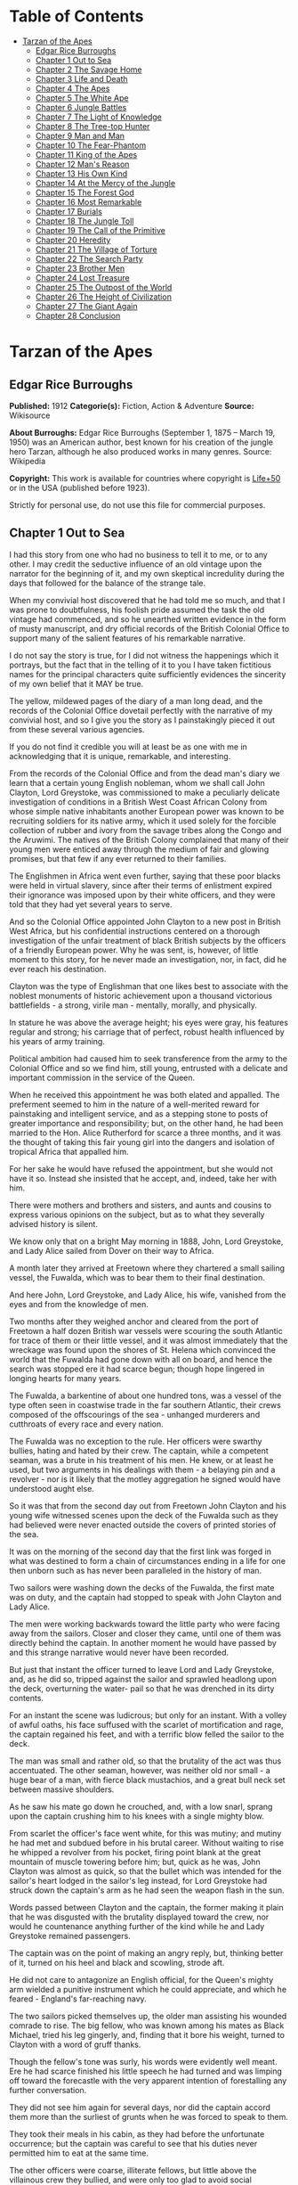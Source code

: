 #+TILE: Tarzan of the Apes

* Table of Contents
  :PROPERTIES:
  :TOC:      :include all :depth 2 :ignore this
  :END:
:CONTENTS:
- [[#tarzan-of-the-apes][Tarzan of the Apes]]
  - [[#edgar-rice-burroughs][Edgar Rice Burroughs]]
  - [[#chapter-1-out-to-sea][Chapter 1 Out to Sea]]
  - [[#chapter-2-the-savage-home][Chapter 2 The Savage Home]]
  - [[#chapter-3-life-and-death][Chapter 3 Life and Death]]
  - [[#chapter-4-the-apes][Chapter 4 The Apes]]
  - [[#chapter-5-the-white-ape][Chapter 5 The White Ape]]
  - [[#chapter-6-jungle-battles][Chapter 6 Jungle Battles]]
  - [[#chapter-7-the-light-of-knowledge][Chapter 7 The Light of Knowledge]]
  - [[#chapter-8-the-tree-top-hunter][Chapter 8 The Tree-top Hunter]]
  - [[#chapter-9-man-and-man][Chapter 9 Man and Man]]
  - [[#chapter-10-the-fear-phantom][Chapter 10 The Fear-Phantom]]
  - [[#chapter-11-king-of-the-apes][Chapter 11 King of the Apes]]
  - [[#chapter-12-mans-reason][Chapter 12 Man's Reason]]
  - [[#chapter-13-his-own-kind][Chapter 13 His Own Kind]]
  - [[#chapter-14-at-the-mercy-of-the-jungle][Chapter 14 At the Mercy of the Jungle]]
  - [[#chapter-15-the-forest-god][Chapter 15 The Forest God]]
  - [[#chapter-16-most-remarkable][Chapter 16 Most Remarkable]]
  - [[#chapter-17-burials][Chapter 17 Burials]]
  - [[#chapter-18-the-jungle-toll][Chapter 18 The Jungle Toll]]
  - [[#chapter-19-the-call-of-the-primitive][Chapter 19 The Call of the Primitive]]
  - [[#chapter-20-heredity][Chapter 20 Heredity]]
  - [[#chapter-21-the-village-of-torture][Chapter 21 The Village of Torture]]
  - [[#chapter-22-the-search-party][Chapter 22 The Search Party]]
  - [[#chapter-23-brother-men][Chapter 23 Brother Men]]
  - [[#chapter-24-lost-treasure][Chapter 24 Lost Treasure]]
  - [[#chapter-25-the-outpost-of-the-world][Chapter 25 The Outpost of the World]]
  - [[#chapter-26-the-height-of-civilization][Chapter 26 The Height of Civilization]]
  - [[#chapter-27-the-giant-again][Chapter 27 The Giant Again]]
  - [[#chapter-28-conclusion][Chapter 28 Conclusion]]
:END:
* Tarzan of the Apes
** Edgar Rice Burroughs
   *Published:* 1912
   *Categorie(s):* Fiction, Action & Adventure
   *Source:* Wikisource


   *About Burroughs:*
   Edgar Rice Burroughs (September 1, 1875 -- March 19, 1950) was an American author, best known for his creation of the
   jungle hero Tarzan, although he also produced works in many genres. Source: Wikipedia

   *Copyright:* This work is available for countries where copyright is  [[http://en.wikisource.org/wiki/Help:Public_domain#Copyright_terms_by_country][Life+50]] or in the USA (published before 1923).

   Strictly for personal use, do not use this file for commercial purposes.

** Chapter 1 Out to Sea

   I had this story from one who had no business to tell it to me, or to any other. I may credit the seductive influence of
   an old vintage upon the narrator for the beginning of it, and my own skeptical incredulity during the days that followed
   for the balance of the strange tale.

   When my convivial host discovered that he had told me so much, and that I was prone to doubtfulness, his foolish pride
   assumed the task the old vintage had commenced, and so he unearthed written evidence in the form of musty manuscript,
   and dry official records of the British Colonial Office to support many of the salient features of his remarkable
   narrative.

   I do not say the story is true, for I did not witness the happenings which it portrays, but the fact that in the telling
   of it to you I have taken fictitious names for the principal characters quite sufficiently evidences the sincerity of my
   own belief that it MAY be true.

   The yellow, mildewed pages of the diary of a man long dead, and the records of the Colonial Office dovetail perfectly
   with the narrative of my convivial host, and so I give you the story as I painstakingly pieced it out from these several
   various agencies.

   If you do not find it credible you will at least be as one with me in acknowledging that it is unique, remarkable, and
   interesting.

   From the records of the Colonial Office and from the dead man's diary we learn that a certain young English nobleman,
   whom we shall call John Clayton, Lord Greystoke, was commissioned to make a peculiarly delicate investigation of
   conditions in a British West Coast African Colony from whose simple native inhabitants another European power was known
   to be recruiting soldiers for its native army, which it used solely for the forcible collection of rubber and ivory from
   the savage tribes along the Congo and the Aruwimi. The natives of the British Colony complained that many of their young
   men were enticed away through the medium of fair and glowing promises, but that few if any ever returned to their
   families.

   The Englishmen in Africa went even further, saying that these poor blacks were held in virtual slavery, since after
   their terms of enlistment expired their ignorance was imposed upon by their white officers, and they were told that they
   had yet several years to serve.

   And so the Colonial Office appointed John Clayton to a new post in British West Africa, but his confidential
   instructions centered on a thorough investigation of the unfair treatment of black British subjects by the officers of a
   friendly European power. Why he was sent, is, however, of little moment to this story, for he never made an
   investigation, nor, in fact, did he ever reach his destination.

   Clayton was the type of Englishman that one likes best to associate with the noblest monuments of historic achievement
   upon a thousand victorious battlefields - a strong, virile man  - mentally, morally, and physically.

   In stature he was above the average height; his eyes were gray, his features regular and strong; his carriage that of
   perfect, robust health influenced by his years of army training.

   Political ambition had caused him to seek transference from the army to the Colonial Office and so we find him, still
   young, entrusted with a delicate and important commission in the service of the Queen.

   When he received this appointment he was both elated and appalled. The preferment seemed to him in the nature of a
   well-merited reward for painstaking and intelligent service, and as a stepping stone to posts of greater importance and
   responsibility; but, on the other hand, he had been married to the Hon. Alice Rutherford for scarce a three months, and
   it was the thought of taking this fair young girl into the dangers and isolation of tropical Africa that appalled him.

   For her sake he would have refused the appointment, but she would not have it so. Instead she insisted that he accept,
   and, indeed, take her with him.

   There were mothers and brothers and sisters, and aunts and cousins to express various opinions on the subject, but as to
   what they severally advised history is silent.

   We know only that on a bright May morning in 1888, John, Lord Greystoke, and Lady Alice sailed from Dover on their way
   to Africa.

   A month later they arrived at Freetown where they chartered a small sailing vessel, the Fuwalda, which was to bear them
   to their final destination.

   And here John, Lord Greystoke, and Lady Alice, his wife, vanished from the eyes and from the knowledge of men.

   Two months after they weighed anchor and cleared from the port of Freetown a half dozen British war vessels were
   scouring the south Atlantic for trace of them or their little vessel, and it was almost immediately that the wreckage
   was found upon the shores of St. Helena which convinced the world that the Fuwalda had gone down with all on board, and
   hence the search was stopped ere it had scarce begun; though hope lingered in longing hearts for many years.

   The Fuwalda, a barkentine of about one hundred tons, was a vessel of the type often seen in coastwise trade in the far
   southern Atlantic, their crews composed of the offscourings of the sea - unhanged murderers and cutthroats of every race
   and every nation.

   The Fuwalda was no exception to the rule. Her officers were swarthy bullies, hating and hated by their crew. The
   captain, while a competent seaman, was a brute in his treatment of his men. He knew, or at least he used, but two
   arguments in his dealings with them - a belaying pin and a revolver - nor is it likely that the motley aggregation he
   signed would have understood aught else.

   So it was that from the second day out from Freetown John Clayton and his young wife witnessed scenes upon the deck of
   the Fuwalda such as they had believed were never enacted outside the covers of printed stories of the sea.

   It was on the morning of the second day that the first link was forged in what was destined to form a chain of
   circumstances ending in a life for one then unborn such as has never been paralleled in the history of man.

   Two sailors were washing down the decks of the Fuwalda, the first mate was on duty, and the captain had stopped to speak
   with John Clayton and Lady Alice.

   The men were working backwards toward the little party who were facing away from the sailors. Closer and closer they
   came, until one of them was directly behind the captain. In another moment he would have passed by and this strange
   narrative would never have been recorded.

   But just that instant the officer turned to leave Lord and Lady Greystoke, and, as he did so, tripped against the sailor
   and sprawled headlong upon the deck, overturning the water- pail so that he was drenched in its dirty contents.

   For an instant the scene was ludicrous; but only for an instant. With a volley of awful oaths, his face suffused with
   the scarlet of mortification and rage, the captain regained his feet, and with a terrific blow felled the sailor to the
   deck.

   The man was small and rather old, so that the brutality of the act was thus accentuated. The other seaman, however, was
   neither old nor small - a huge bear of a man, with fierce black mustachios, and a great bull neck set between massive
   shoulders.

   As he saw his mate go down he crouched, and, with a low snarl, sprang upon the captain crushing him to his knees with a
   single mighty blow.

   From scarlet the officer's face went white, for this was mutiny; and mutiny he had met and subdued before in his brutal
   career. Without waiting to rise he whipped a revolver from his pocket, firing point blank at the great mountain of
   muscle towering before him; but, quick as he was, John Clayton was almost as quick, so that the bullet which was
   intended for the sailor's heart lodged in the sailor's leg instead, for Lord Greystoke had struck down the captain's arm
   as he had seen the weapon flash in the sun.

   Words passed between Clayton and the captain, the former making it plain that he was disgusted with the brutality
   displayed toward the crew, nor would he countenance anything further of the kind while he and Lady Greystoke remained
   passengers.

   The captain was on the point of making an angry reply, but, thinking better of it, turned on his heel and black and
   scowling, strode aft.

   He did not care to antagonize an English official, for the Queen's mighty arm wielded a punitive instrument which he
   could appreciate, and which he feared - England's far-reaching navy.

   The two sailors picked themselves up, the older man assisting his wounded comrade to rise. The big fellow, who was known
   among his mates as Black Michael, tried his leg gingerly, and, finding that it bore his weight, turned to Clayton with a
   word of gruff thanks.

   Though the fellow's tone was surly, his words were evidently well meant. Ere he had scarce finished his little speech he
   had turned and was limping off toward the forecastle with the very apparent intention of forestalling any further
   conversation.

   They did not see him again for several days, nor did the captain accord them more than the surliest of grunts when he
   was forced to speak to them.

   They took their meals in his cabin, as they had before the unfortunate occurrence; but the captain was careful to see
   that his duties never permitted him to eat at the same time.

   The other officers were coarse, illiterate fellows, but little above the villainous crew they bullied, and were only too
   glad to avoid social intercourse with the polished English noble and his lady, so that the Claytons were left very much
   to themselves.

   This in itself accorded perfectly with their desires, but it also rather isolated them from the life of the little ship
   so that they were unable to keep in touch with the daily happenings which were to culminate so soon in bloody tragedy.

   There was in the whole atmosphere of the craft that undefinable something which presages disaster. Outwardly, to the
   knowledge of the Claytons, all went on as before upon the little vessel; but that there was an undertow leading them
   toward some unknown danger both felt, though they did not speak of it to each other.

   On the second day after the wounding of Black Michael, Clayton came on deck just in time to see the limp body of one of
   the crew being carried below by four of his fellows while the first mate, a heavy belaying pin in his hand, stood
   glowering at the little party of sullen sailors.

   Clayton asked no questions - he did not need to - and the following day, as the great lines of a British battleship grew
   out of the distant horizon, he half determined to demand that he and Lady Alice be put aboard her, for his fears were
   steadily increasing that nothing but harm could result from remaining on the lowering, sullen Fuwalda.

   Toward noon they were within speaking distance of the British vessel, but when Clayton had nearly decided to ask the
   captain to put them aboard her, the obvious ridiculousness of such a request became suddenly apparent. What reason could
   he give the officer commanding her majesty's ship for desiring to go back in the direction from which he had just come!

   What if he told them that two insubordinate seamen had been roughly handled by their officers? They would but laugh in
   their sleeves and attribute his reason for wishing to leave the ship to but one thing - cowardice.

   John Clayton, Lord Greystoke, did not ask to be transferred to the British man-of-war. Late in the afternoon he saw her
   upper works fade below the far horizon, but not before he learned that which confirmed his greatest fears, and caused
   him to curse the false pride which had restrained him from seeking safety for his young wife a few short hours before,
   when safety was within reach - a safety which was now gone forever.

   It was mid-afternoon that brought the little old sailor, who had been felled by the captain a few days before, to where
   Clayton and his wife stood by the ship's side watching the ever diminishing outlines of the great battleship. The old
   fellow was polishing brasses, and as he came edging along until close to Clayton he said, in an undertone:

   "'Ell's to pay, sir, on this 'ere craft, an' mark my word for it, sir. 'Ell's to pay."

   "What do you mean, my good fellow?" asked Clayton.

   "Wy, hasn't ye seen wats goin' on? Hasn't ye 'eard that devil's spawn of a capting an' is mates knockin' the bloomin'
   lights outen 'arf the crew?

   "Two busted 'eads yeste'day, an' three to-day. Black Michael's as good as new agin an' 'e's not the bully to stand fer
   it, not 'e; an' mark my word for it, sir."

   "You mean, my man, that the crew contemplates mutiny?" asked Clayton.

   "Mutiny!" exclaimed the old fellow. "Mutiny! They means murder, sir, an' mark my word for it, sir."

   "When?"

   "Hit's comin', sir; hit's comin' but I'm not a-sayin' wen, an' I've said too damned much now, but ye was a good sort
   t'other day an' I thought it no more'n right to warn ye. But keep a still tongue in yer 'ead an' when ye 'ear shootin'
   git below an' stay there.

   "That's all, only keep a still tongue in yer 'ead, or they'll put a pill between yer ribs, an' mark my word for it,
   sir," and the old fellow went on with his polishing, which carried him away from where the Claytons were standing.

   "Deuced cheerful outlook, Alice," said Clayton.

   "You should warn the captain at once, John. Possibly the trouble may yet be averted," she said.

   "I suppose I should, but yet from purely selfish motives I am almost prompted to `keep a still tongue in my 'ead.'
   Whatever they do now they will spare us in recognition of my stand for this fellow Black Michael, but should they find
   that I had betrayed them there would be no mercy shown us, Alice."

   "You have but one duty, John, and that lies in the interest of vested authority. If you do not warn the captain you are
   as much a party to whatever follows as though you had helped to plot and carry it out with your own head and hands."

   "You do not understand, dear," replied Clayton. "It is of you I am thinking - there lies my first duty. The captain has
   brought this condition upon himself, so why then should I risk subjecting my wife to unthinkable horrors in a probably
   futile attempt to save him from his own brutal folly? You have no conception, dear, of what would follow were this pack
   of cutthroats to gain control of the Fuwalda."

   "Duty is duty, John, and no amount of sophistries may change it. I would be a poor wife for an English lord were I to be
   responsible for his shirking a plain duty. I realize the danger which must follow, but I can face it with you."

   "Have it as you will then, Alice," he answered, smiling. "Maybe we are borrowing trouble. While I do not like the looks
   of things on board this ship, they may not be so bad after all, for it is possible that the `Ancient Mariner' was but
   voicing the desires of his wicked old heart rather than speaking of real facts.

   "Mutiny on the high sea may have been common a hundred years ago, but in this good year 1888 it is the least likely of
   happenings.

   "But there goes the captain to his cabin now. If I am going to warn him I might as well get the beastly job over for I
   have little stomach to talk with the brute at all."

   So saying he strolled carelessly in the direction of the companionway through which the captain had passed, and a moment
   later was knocking at his door.

   "Come in," growled the deep tones of that surly officer.

   And when Clayton had entered, and closed the door behind him:

   "Well?"

   "I have come to report the gist of a conversation I heard to-day, because I feel that, while there may be nothing to it,
   it is as well that you be forearmed. In short, the men contemplate mutiny and murder."

   "It's a lie!" roared the captain. "And if you have been interfering again with the discipline of this ship, or meddling
   in affairs that don't concern you you can take the consequences, and be damned. I don't care whether you are an English
   lord or not. I'm captain of this here ship, and from now on you keep your meddling nose out of my business."

   The captain had worked himself up to such a frenzy of rage that he was fairly purple of face, and he shrieked the last
   words at the top of his voice, emphasizing his remarks by a loud thumping of the table with one huge fist, and shaking
   the other in Clayton's face.

   Greystoke never turned a hair, but stood eying the excited man with level gaze.

   "Captain Billings," he drawled finally, "if you will pardon my candor, I might remark that you are something of an ass."

   Whereupon he turned and left the captain with the same indifferent ease that was habitual with him, and which was more
   surely calculated to raise the ire of a man of Billings' class than a torrent of invective.

   So, whereas the captain might easily have been brought to regret his hasty speech had Clayton attempted to conciliate
   him, his temper was now irrevocably set in the mold in which Clayton had left it, and the last chance of their working
   together for their common good was gone.

   "Well, Alice," said Clayton, as he rejoined his wife, "I might have saved my breath. The fellow proved most ungrateful.
   Fairly jumped at me like a mad dog.

   "He and his blasted old ship may hang, for aught I care; and until we are safely off the thing I shall spend my energies
   in looking after our own welfare. And I rather fancy the first step to that end should be to go to our cabin and look
   over my revolvers. I am sorry now that we packed the larger guns and the ammunition with the stuff below."

   They found their quarters in a bad state of disorder. Clothing from their open boxes and bags strewed the little
   apartment, and even their beds had been torn to pieces.

   "Evidently someone was more anxious about our belongings than we," said Clayton. "Let's have a look around, Alice, and
   see what's missing."

   A thorough search revealed the fact that nothing had been taken but Clayton's two revolvers and the small supply of
   ammunition he had saved out for them.

   "Those are the very things I most wish they had left us," said Clayton, "and the fact that they wished for them and them
   alone is most sinister."

   "What are we to do, John?" asked his wife. "Perhaps you were right in that our best chance lies in maintaining a neutral
   position.

   "If the officers are able to prevent a mutiny, we have nothing to fear, while if the mutineers are victorious our one
   slim hope lies in not having attempted to thwart or antagonize them."

   "Right you are, Alice. We'll keep in the middle of the road."

   As they started to straighten up their cabin, Clayton and his wife simultaneously noticed the corner of a piece of paper
   protruding from beneath the door of their quarters. As Clayton stooped to reach for it he was amazed to see it move
   further into the room, and then he realized that it was being pushed inward by someone from without.

   Quickly and silently he stepped toward the door, but, as he reached for the knob to throw it open, his wife's hand fell
   upon his wrist.

   "No, John," she whispered. "They do not wish to be seen, and so we cannot afford to see them. Do not forget that we are
   keeping to the middle of the road."

   Clayton smiled and dropped his hand to his side. Thus they stood watching the little bit of white paper until it finally
   remained at rest upon the floor just inside the door.

   Then Clayton stooped and picked it up. It was a bit of grimy, white paper roughly folded into a ragged square. Opening
   it they found a crude message printed almost illegibly, and with many evidences of an unaccustomed task.

   Translated, it was a warning to the Claytons to refrain from reporting the loss of the revolvers, or from repeating what
   the old sailor had told them - to refrain on pain of death.

   "I rather imagine we'll be good," said Clayton with a rueful smile. "About all we can do is to sit tight and wait for
   whatever may come."

** Chapter 2 The Savage Home

   Nor did they have long to wait, for the next morning as Clayton was emerging on deck for his accustomed walk before
   breakfast, a shot rang out, and then another, and another.

   The sight which met his eyes confirmed his worst fears. Facing the little knot of officers was the entire motley crew of
   the Fuwalda, and at their head stood Black Michael.

   At the first volley from the officers the men ran for shelter, and from points of vantage behind masts, wheel-house and
   cabin they returned the fire of the five men who represented the hated authority of the ship.

   Two of their number had gone down before the captain's revolver. They lay where they had fallen between the combatants.
   But then the first mate lunged forward upon his face, and at a cry of command from Black Michael the mutineers charged
   the remaining four. The crew had been able to muster but six firearms, so most of them were armed with boat hooks, axes,
   hatchets and crowbars.

   The captain had emptied his revolver and was reloading as the charge was made. The second mate's gun had jammed, and so
   there were but two weapons opposed to the mutineers as they bore down upon the officers, who now started to give back
   before the infuriated rush of their men.

   Both sides were cursing and swearing in a frightful manner, which, together with the reports of the firearms and the
   screams and groans of the wounded, turned the deck of the Fuwalda to the likeness of a madhouse.

   Before the officers had taken a dozen backward steps the men were upon them. An ax in the hands of a burly Negro cleft
   the captain from forehead to chin, and an instant later the others were down: dead or wounded from dozens of blows and
   bullet wounds.

   Short and grisly had been the work of the mutineers of the Fuwalda, and through it all John Clayton had stood leaning
   carelessly beside the companionway puffing meditatively upon his pipe as though he had been but watching an indifferent
   cricket match.

   As the last officer went down he thought it was time that he returned to his wife lest some members of the crew find her
   alone below.

   Though outwardly calm and indifferent, Clayton was inwardly apprehensive and wrought up, for he feared for his wife's
   safety at the hands of these ignorant, half-brutes into whose hands fate had so remorselessly thrown them.

   As he turned to descend the ladder he was surprised to see his wife standing on the steps almost at his side.

   "How long have you been here, Alice?"

   "Since the beginning," she replied. "How awful, John. Oh, how awful! What can we hope for at the hands of such as
   those?"

   "Breakfast, I hope," he answered, smiling bravely in an attempt to allay her fears.

   "At least," he added, "I'm going to ask them. Come with me, Alice. We must not let them think we expect any but
   courteous treatment."

   The men had by this time surrounded the dead and wounded officers, and without either partiality or compassion proceeded
   to throw both living and dead over the sides of the vessel. With equal heartlessness they disposed of their own dead and
   dying.

   Presently one of the crew spied the approaching Claytons, and with a cry of: "Here's two more for the fishes," rushed
   toward them with uplifted ax.

   But Black Michael was even quicker, so that the fellow went down with a bullet in his back before he had taken a half
   dozen steps.

   With a loud roar, Black Michael attracted the attention of the others, and, pointing to Lord and Lady Greystoke, cried:

   "These here are my friends, and they are to be left alone. D'ye understand?

   "I'm captain of this ship now, an' what I says goes," he added, turning to Clayton. "Just keep to yourselves, and
   nobody'll harm ye," and he looked threateningly on his fellows.

   The Claytons heeded Black Michael's instructions so well that they saw but little of the crew and knew nothing of the
   plans the men were making.

   Occasionally they heard faint echoes of brawls and quarreling among the mutineers, and on two occasions the vicious bark
   of firearms rang out on the still air. But Black Michael was a fit leader for this band of cutthroats, and, withal held
   them in fair subjection to his rule.

   On the fifth day following the murder of the ship's officers, land was sighted by the lookout. Whether island or
   mainland, Black Michael did not know, but he announced to Clayton that if investigation showed that the place was
   habitable he and Lady Greystoke were to be put ashore with their belongings.

   "You'll be all right there for a few months," he explained, "and by that time we'll have been able to make an inhabited
   coast somewhere and scatter a bit. Then I'll see that yer gover'ment's notified where you be an' they'll soon send a
   man- o'war to fetch ye off.

   "It would be a hard matter to land you in civilization without a lot o' questions being asked, an' none o' us here has
   any very convincin' answers up our sleeves."

   Clayton remonstrated against the inhumanity of landing them upon an unknown shore to be left to the mercies of savage
   beasts, and, possibly, still more savage men.

   But his words were of no avail, and only tended to anger Black Michael, so he was forced to desist and make the best he
   could of a bad situation.

   About three o'clock in the afternoon they came about off a beautiful wooded shore opposite the mouth of what appeared to
   be a land-locked harbor.

   Black Michael sent a small boat filled with men to sound the entrance in an effort to determine if the Fuwalda could be
   safely worked through the entrance.

   In about an hour they returned and reported deep water through the passage as well as far into the little basin.

   Before dark the barkentine lay peacefully at anchor upon the bosom of the still, mirror-like surface of the harbor.

   The surrounding shores were beautiful with semitropical verdure, while in the distance the country rose from the ocean
   in hill and tableland, almost uniformly clothed by primeval forest.

   No signs of habitation were visible, but that the land might easily support human life was evidenced by the abundant
   bird and animal life of which the watchers on the Fuwalda's deck caught occasional glimpses, as well as by the shimmer
   of a little river which emptied into the harbor, insuring fresh water in plenitude.

   As darkness settled upon the earth, Clayton and Lady Alice still stood by the ship's rail in silent contemplation of
   their future abode. From the dark shadows of the mighty forest came the wild calls of savage beasts - the deep roar of
   the lion, and, occasionally, the shrill scream of a panther.

   The woman shrank closer to the man in terror-stricken anticipation of the horrors lying in wait for them in the awful
   blackness of the nights to come, when they should be alone upon that wild and lonely shore.

   Later in the evening Black Michael joined them long enough to instruct them to make their preparations for landing on
   the morrow. They tried to persuade him to take them to some more hospitable coast near enough to civilization so that
   they might hope to fall into friendly hands. But no pleas, or threats, or promises of reward could move him.

   "I am the only man aboard who would not rather see ye both safely dead, and, while I know that's the sensible way to
   make sure of our own necks, yet Black Michael's not the man to forget a favor. Ye saved my life once, and in return I'm
   goin' to spare yours, but that's all I can do.

   "The men won't stand for any more, and if we don't get ye landed pretty quick they may even change their minds about
   giving ye that much show. I'll put all yer stuff ashore with ye as well as cookin' utensils an' some old sails for
   tents, an' enough grub to last ye until ye can find fruit and game.

   "With yer guns for protection, ye ought to be able to live here easy enough until help comes. When I get safely hid away
   I'll see to it that the British gover'ment learns about where ye be; for the life of me I couldn't tell 'em exactly
   where, for I don't know myself. But they'll find ye all right."

   After he had left them they went silently below, each wrapped in gloomy forebodings.

   Clayton did not believe that Black Michael had the slightest intention of notifying the British government of their
   whereabouts, nor was he any too sure but that some treachery was contemplated for the following day when they should be
   on shore with the sailors who would have to accompany them with their belongings.

   Once out of Black Michael's sight any of the men might strike them down, and still leave Black Michael's conscience
   clear.

   And even should they escape that fate was it not but to be faced with far graver dangers? Alone, he might hope to
   survive for years; for he was a strong, athletic man.

   But what of Alice, and that other little life so soon to be launched amidst the hardships and grave dangers of a
   primeval world?

   The man shuddered as he meditated upon the awful gravity, the fearful helplessness, of their situation. But it was a
   merciful Providence which prevented him from foreseeing the hideous reality which awaited them in the grim depths of
   that gloomy wood.

   Early next morning their numerous chests and boxes were hoisted on deck and lowered to waiting small boats for
   transportation to shore.

   There was a great quantity and variety of stuff, as the Claytons had expected a possible five to eight years' residence
   in their new home. Thus, in addition to the many necessities they had brought, there were also many luxuries.

   Black Michael was determined that nothing belonging to the Claytons should be left on board. Whether out of compassion
   for them, or in furtherance of his own self-interests, it would be difficult to say.

   There was no question but that the presence of property of a missing British official upon a suspicious vessel would
   have been a difficult thing to explain in any civilized port in the world.

   So zealous was he in his efforts to carry out his intentions that he insisted upon the return of Clayton's revolvers to
   him by the sailors in whose possession they were.

   Into the small boats were also loaded salt meats and biscuit, with a small supply of potatoes and beans, matches, and
   cooking vessels, a chest of tools, and the old sails which Black Michael had promised them.

   As though himself fearing the very thing which Clayton had suspected, Black Michael accompanied them to shore, and was
   the last to leave them when the small boats, having filled the ship's casks with fresh water, were pushed out toward the
   waiting Fuwalda.

   As the boats moved slowly over the smooth waters of the bay, Clayton and his wife stood silently watching their
   departure - in the breasts of both a feeling of impending disaster and utter hopelessness.

   And behind them, over the edge of a low ridge, other eyes watched - close set, wicked eyes, gleaming beneath shaggy
   brows.

   As the Fuwalda passed through the narrow entrance to the harbor and out of sight behind a projecting point, Lady Alice
   threw her arms about Clayton's neck and burst into uncontrolled sobs.

   Bravely had she faced the dangers of the mutiny; with heroic fortitude she had looked into the terrible future; but now
   that the horror of absolute solitude was upon them, her overwrought nerves gave way, and the reaction came.

   He did not attempt to check her tears. It were better that nature have her way in relieving these long-pent emotions,
   and it was many minutes before the girl - little more than a child she was - could again gain mastery of herself.

   "Oh, John," she cried at last, "the horror of it. What are we to do? What are we to do?"

   "There is but one thing to do, Alice," and he spoke as quietly as though they were sitting in their snug living room at
   home, "and that is work. Work must be our salvation. We must not give ourselves time to think, for in that direction
   lies madness.

   "We must work and wait. I am sure that relief will come, and come quickly, when once it is apparent that the Fuwalda has
   been lost, even though Black Michael does not keep his word to us."

   "But John, if it were only you and I," she sobbed, "we could endure it I know; but - "

   "Yes, dear," he answered, gently, "I have been thinking of that, also; but we must face it, as we must face whatever
   comes, bravely and with the utmost confidence in our ability to cope with circumstances whatever they may be.

   "Hundreds of thousands of years ago our ancestors of the dim and distant past faced the same problems which we must
   face, possibly in these same primeval forests. That we are here today evidences their victory.

   "What they did may we not do? And even better, for are we not armed with ages of superior knowledge, and have we not the
   means of protection, defense, and sustenance which science has given us, but of which they were totally ignorant? What
   they accomplished, Alice, with instruments and weapons of stone and bone, surely that may we accomplish also."

   "Ah, John, I wish that I might be a man with a man's philosophy, but I am but a woman, seeing with my heart rather than
   my head, and all that I can see is too horrible, too unthinkable to put into words.

   "I only hope you are right, John. I will do my best to be a brave primeval woman, a fit mate for the primeval man."

   Clayton's first thought was to arrange a sleeping shelter for the night; something which might serve to protect them
   from prowling beasts of prey.

   He opened the box containing his rifles and ammunition, that they might both be armed against possible attack while at
   work, and then together they sought a location for their first night's sleeping place.

   A hundred yards from the beach was a little level spot, fairly free of trees; here they decided eventually to build a
   permanent house, but for the time being they both thought it best to construct a little platform in the trees out of
   reach of the larger of the savage beasts in whose realm they were.

   To this end Clayton selected four trees which formed a rectangle about eight feet square, and cutting long branches from
   other trees he constructed a framework around them, about ten feet from the ground, fastening the ends of the branches
   securely to the trees by means of rope, a quantity of which Black Michael had furnished him from the hold of the
   Fuwalda.

   Across this framework Clayton placed other smaller branches quite close together. This platform he paved with the huge
   fronds of elephant's ear which grew in profusion about them, and over the fronds he laid a great sail folded into
   several thicknesses.

   Seven feet higher he constructed a similar, though lighter platform to serve as roof, and from the sides of this he
   suspended the balance of his sailcloth for walls.

   When completed he had a rather snug little nest, to which he carried their blankets and some of the lighter luggage.

   It was now late in the afternoon, and the balance of the daylight hours were devoted to the building of a rude ladder by
   means of which Lady Alice could mount to her new home.

   All during the day the forest about them had been filled with excited birds of brilliant plumage, and dancing,
   chattering monkeys, who watched these new arrivals and their wonderful nest building operations with every mark of
   keenest interest and fascination.

   Notwithstanding that both Clayton and his wife kept a sharp lookout they saw nothing of larger animals, though on two
   occasions they had seen their little simian neighbors come screaming and chattering from the near-by ridge, casting
   frightened glances back over their little shoulders, and evincing as plainly as though by speech that they were fleeing
   some terrible thing which lay concealed there.

   Just before dusk Clayton finished his ladder, and, filling a great basin with water from the near-by stream, the two
   mounted to the comparative safety of their aerial chamber.

   As it was quite warm, Clayton had left the side curtains thrown back over the roof, and as they sat, like Turks, upon
   their blankets, Lady Alice, straining her eyes into the darkening shadows of the wood, suddenly reached out and grasped
   Clayton's arms.

   "John," she whispered, "look! What is it, a man?"

   As Clayton turned his eyes in the direction she indicated, he saw silhouetted dimly against the shadows beyond, a great
   figure standing upright upon the ridge.

   For a moment it stood as though listening and then turned slowly, and melted into the shadows of the jungle.

   "What is it, John?"

   "I do not know, Alice," he answered gravely, "it is too dark to see so far, and it may have been but a shadow cast by
   the rising moon."

   "No, John, if it was not a man it was some huge and grotesque mockery of man. Oh, I am afraid."

   He gathered her in his arms, whispering words of courage and love into her ears.

   Soon after, he lowered the curtain walls, tying them securely to the trees so that, except for a little opening toward
   the beach, they were entirely enclosed.

   As it was now pitch dark within their tiny aerie they lay down upon their blankets to try to gain, through sleep, a
   brief respite of forgetfulness.

   Clayton lay facing the opening at the front, a rifle and a brace of revolvers at his hand.

   Scarcely had they closed their eyes than the terrifying cry of a panther rang out from the jungle behind them. Closer
   and closer it came until they could hear the great beast directly beneath them. For an hour or more they heard it
   sniffing and clawing at the trees which supported their platform, but at last it roamed away across the beach, where
   Clayton could see it clearly in the brilliant moonlight - a great, handsome beast, the largest he had ever seen.

   During the long hours of darkness they caught but fitful snatches of sleep, for the night noises of a great jungle
   teeming with myriad animal life kept their overwrought nerves on edge, so that a hundred times they were startled to
   wakefulness by piercing screams, or the stealthy moving of great bodies beneath them.

** Chapter 3 Life and Death

   Morning found them but little, if at all refreshed, though it was with a feeling of intense relief that they saw the day
   dawn.

   As soon as they had made their meager breakfast of salt pork, coffee and biscuit, Clayton commenced work upon their
   house, for he realized that they could hope for no safety and no peace of mind at night until four strong walls
   effectually barred the jungle life from them.

   The task was an arduous one and required the better part of a month, though he built but one small room. He constructed
   his cabin of small logs about six inches in diameter, stopping the chinks with clay which he found at the depth of a few
   feet beneath the surface soil.

   At one end he built a fireplace of small stones from the beach. These also he set in clay and when the house had been
   entirely completed he applied a coating of the clay to the entire outside surface to the thickness of four inches.

   In the window opening he set small branches about an inch in diameter both vertically and horizontally, and so woven
   that they formed a substantial grating that could withstand the strength of a powerful animal. Thus they obtained air
   and proper ventilation without fear of lessening the safety of their cabin.

   The A-shaped roof was thatched with small branches laid close together and over these long jungle grass and palm fronds,
   with a final coating of clay.

   The door he built of pieces of the packing-boxes which had held their belongings, nailing one piece upon another, the
   grain of contiguous layers running transversely, until he had a solid body some three inches thick and of such great
   strength that they were both moved to laughter as they gazed upon it.

   Here the greatest difficulty confronted Clayton, for he had no means whereby to hang his massive door now that he had
   built it. After two days' work, however, he succeeded in fashioning two massive hardwood hinges, and with these he hung
   the door so that it opened and closed easily.

   The stuccoing and other final touches were added after they moved into the house, which they had done as soon as the
   roof was on, piling their boxes before the door at night and thus having a comparatively safe and comfortable
   habitation.

   The building of a bed, chairs, table, and shelves was a relatively easy matter, so that by the end of the second month
   they were well settled, and, but for the constant dread of attack by wild beasts and the ever growing loneliness, they
   were not uncomfortable or unhappy.

   At night great beasts snarled and roared about their tiny cabin, but, so accustomed may one become to oft repeated
   noises, that soon they paid little attention to them, sleeping soundly the whole night through.

   Thrice had they caught fleeting glimpses of great man-like figures like that of the first night, but never at
   sufficiently close range to know positively whether the half-seen forms were those of man or brute.

   The brilliant birds and the little monkeys had become accustomed to their new acquaintances, and as they had evidently
   never seen human beings before they presently, after their first fright had worn off, approached closer and closer,
   impelled by that strange curiosity which dominates the wild creatures of the forest and the jungle and the plain, so
   that within the first month several of the birds had gone so far as even to accept morsels of food from the friendly
   hands of the Claytons.

   One afternoon, while Clayton was working upon an addition to their cabin, for he contemplated building several more
   rooms, a number of their grotesque little friends came shrieking and scolding through the trees from the direction of
   the ridge. Ever as they fled they cast fearful glances back of them, and finally they stopped near Clayton jabbering
   excitedly to him as though to warn him of approaching danger.

   At last he saw it, the thing the little monkeys so feared -  the man-brute of which the Claytons had caught occasional
   fleeting glimpses.

   It was approaching through the jungle in a semi-erect position, now and then placing the backs of its closed fists upon
   the ground - a great anthropoid ape, and, as it advanced, it emitted deep guttural growls and an occasional low barking
   sound.

   Clayton was at some distance from the cabin, having come to fell a particularly perfect tree for his building
   operations. Grown careless from months of continued safety, during which time he had seen no dangerous animals during
   the daylight hours, he had left his rifles and revolvers all within the little cabin, and now that he saw the great ape
   crashing through the underbrush directly toward him, and from a direction which practically cut him off from escape, he
   felt a vague little shiver play up and down his spine.

   He knew that, armed only with an ax, his chances with this ferocious monster were small indeed - and Alice; O God, he
   thought, what will become of Alice?

   There was yet a slight chance of reaching the cabin. He turned and ran toward it, shouting an alarm to his wife to run
   in and close the great door in case the ape cut off his retreat.

   Lady Greystoke had been sitting a little way from the cabin, and when she heard his cry she looked up to see the ape
   springing with almost incredible swiftness, for so large and awkward an animal, in an effort to head off Clayton.

   With a low cry she sprang toward the cabin, and, as she entered, gave a backward glance which filled her soul with
   terror, for the brute had intercepted her husband, who now stood at bay grasping his ax with both hands ready to swing
   it upon the infuriated animal when he should make his final charge.

   "Close and bolt the door, Alice," cried Clayton. "I can finish this fellow with my ax."

   But he knew he was facing a horrible death, and so did she.

   The ape was a great bull, weighing probably three hundred pounds. His nasty, close-set eyes gleamed hatred from beneath
   his shaggy brows, while his great canine fangs were bared in a horrid snarl as he paused a moment before his prey.

   Over the brute's shoulder Clayton could see the doorway of his cabin, not twenty paces distant, and a great wave of
   horror and fear swept over him as he saw his young wife emerge, armed with one of his rifles.

   She had always been afraid of firearms, and would never touch them, but now she rushed toward the ape with the
   fearlessness of a lioness protecting its young.

   "Back, Alice," shouted Clayton, "for God's sake, go back."

   But she would not heed, and just then the ape charged, so that Clayton could say no more.

   The man swung his ax with all his mighty strength, but the powerful brute seized it in those terrible hands, and tearing
   it from Clayton's grasp hurled it far to one side.

   With an ugly snarl he closed upon his defenseless victim, but ere his fangs had reached the throat they thirsted for,
   there was a sharp report and a bullet entered the ape's back between his shoulders.

   Throwing Clayton to the ground the beast turned upon his new enemy. There before him stood the terrified girl vainly
   trying to fire another bullet into the animal's body; but she did not understand the mechanism of the firearm, and the
   hammer fell futilely upon an empty cartridge.

   Almost simultaneously Clayton regained his feet, and without thought of the utter hopelessness of it, he rushed forward
   to drag the ape from his wife's prostrate form.

   With little or no effort he succeeded, and the great bulk rolled inertly upon the turf before him - the ape was dead.
   The bullet had done its work.

   A hasty examination of his wife revealed no marks upon her, and Clayton decided that the huge brute had died the instant
   he had sprung toward Alice.

   Gently he lifted his wife's still unconscious form, and bore her to the little cabin, but it was fully two hours before
   she regained consciousness.

   Her first words filled Clayton with vague apprehension. For some time after regaining her senses, Alice gazed
   wonderingly about the interior of the little cabin, and then, with a satisfied sigh, said:

   "O, John, it is so good to be really home! I have had an awful dream, dear. I thought we were no longer in London, but
   in some horrible place where great beasts attacked us."

   "There, there, Alice," he said, stroking her forehead, "try to sleep again, and do not worry your head about bad
   dreams."

   That night a little son was born in the tiny cabin beside the primeval forest, while a leopard screamed before the door,
   and the deep notes of a lion's roar sounded from beyond the ridge.

   Lady Greystoke never recovered from the shock of the great ape's attack, and, though she lived for a year after her baby
   was born, she was never again outside the cabin, nor did she ever fully realize that she was not in England.

   Sometimes she would question Clayton as to the strange noises of the nights; the absence of servants and friends, and
   the strange rudeness of the furnishings within her room, but, though he made no effort to deceive her, never could she
   grasp the meaning of it all.

   In other ways she was quite rational, and the joy and happiness she took in the possession of her little son and the
   constant attentions of her husband made that year a very happy one for her, the happiest of her young life.

   That it would have been beset by worries and apprehension had she been in full command of her mental faculties Clayton
   well knew; so that while he suffered terribly to see her so, there were times when he was almost glad, for her sake,
   that she could not understand.

   Long since had he given up any hope of rescue, except through accident. With unremitting zeal he had worked to beautify
   the interior of the cabin.

   Skins of lion and panther covered the floor. Cupboards and bookcases lined the walls. Odd vases made by his own hand
   from the clay of the region held beautiful tropical flowers. Curtains of grass and bamboo covered the windows, and, most
   arduous task of all, with his meager assortment of tools he had fashioned lumber to neatly seal the walls and ceiling
   and lay a smooth floor within the cabin.

   That he had been able to turn his hands at all to such unaccustomed labor was a source of mild wonder to him. But he
   loved the work because it was for her and the tiny life that had come to cheer them, though adding a hundredfold to his
   responsibilities and to the terribleness of their situation.

   During the year that followed, Clayton was several times attacked by the great apes which now seemed to continually
   infest the vicinity of the cabin; but as he never again ventured outside without both rifle and revolvers he had little
   fear of the huge beasts.

   He had strengthened the window protections and fitted a unique wooden lock to the cabin door, so that when he hunted for
   game and fruits, as it was constantly necessary for him to do to insure sustenance, he had no fear that any animal could
   break into the little home.

   At first he shot much of the game from the cabin windows, but toward the end the animals learned to fear the strange
   lair from whence issued the terrifying thunder of his rifle.

   In his leisure Clayton read, often aloud to his wife, from the store of books he had brought for their new home. Among
   these were many for little children - picture books, primers, readers - for they had known that their little child would
   be old enough for such before they might hope to return to England.

   At other times Clayton wrote in his diary, which he had always been accustomed to keep in French, and in which he
   recorded the details of their strange life. This book he kept locked in a little metal box.

   A year from the day her little son was born Lady Alice passed quietly away in the night. So peaceful was her end that it
   was hours before Clayton could awake to a realization that his wife was dead.

   The horror of the situation came to him very slowly, and it is doubtful that he ever fully realized the enormity of his
   sorrow and the fearful responsibility that had devolved upon him with the care of that wee thing, his son, still a
   nursing babe.

   The last entry in his diary was made the morning following her death, and there he recites the sad details in a
   matter-of- fact way that adds to the pathos of it; for it breathes a tired apathy born of long sorrow and hopelessness,
   which even this cruel blow could scarcely awake to further suffering:

   My little son is crying for nourishment - O Alice, Alice, what shall I do?

   And as John Clayton wrote the last words his hand was destined ever to pen, he dropped his head wearily upon his
   outstretched arms where they rested upon the table he had built for her who lay still and cold in the bed beside him.

   For a long time no sound broke the deathlike stillness of the jungle midday save the piteous wailing of the tiny
   man-child.

** Chapter 4 The Apes

   In the forest of the table-land a mile back from the ocean old Kerchak the Ape was on a rampage of rage among his
   people.

   The younger and lighter members of his tribe scampered to the higher branches of the great trees to escape his wrath;
   risking their lives upon branches that scarce supported their weight rather than face old Kerchak in one of his fits of
   uncontrolled anger.

   The other males scattered in all directions, but not before the infuriated brute had felt the vertebra of one snap
   between his great, foaming jaws.

   A luckless young female slipped from an insecure hold upon a high branch and came crashing to the ground almost at
   Kerchak's feet.

   With a wild scream he was upon her, tearing a great piece from her side with his mighty teeth, and striking her
   viciously upon her head and shoulders with a broken tree limb until her skull was crushed to a jelly.

   And then he spied Kala, who, returning from a search for food with her young babe, was ignorant of the state of the
   mighty male's temper until suddenly the shrill warnings of her fellows caused her to scamper madly for safety.

   But Kerchak was close upon her, so close that he had almost grasped her ankle had she not made a furious leap far into
   space from one tree to another - a perilous chance which apes seldom if ever take, unless so closely pursued by danger
   that there is no alternative.

   She made the leap successfully, but as she grasped the limb of the further tree the sudden jar loosened the hold of the
   tiny babe where it clung frantically to her neck, and she saw the little thing hurled, turning and twisting, to the
   ground thirty feet below.

   With a low cry of dismay Kala rushed headlong to its side, thoughtless now of the danger from Kerchak; but when she
   gathered the wee, mangled form to her bosom life had left it.

   With low moans, she sat cuddling the body to her; nor did Kerchak attempt to molest her. With the death of the babe his
   fit of demoniacal rage passed as suddenly as it had seized him.

   Kerchak was a huge king ape, weighing perhaps three hundred and fifty pounds. His forehead was extremely low and
   receding, his eyes bloodshot, small and close set to his coarse, flat nose; his ears large and thin, but smaller than
   most of his kind.

   His awful temper and his mighty strength made him supreme among the little tribe into which he had been born some twenty
   years before.

   Now that he was in his prime, there was no simian in all the mighty forest through which he roved that dared contest his
   right to rule, nor did the other and larger animals molest him.

   Old Tantor, the elephant, alone of all the wild savage life, feared him not - and he alone did Kerchak fear. When Tantor
   trumpeted, the great ape scurried with his fellows high among the trees of the second terrace.

   The tribe of anthropoids over which Kerchak ruled with an iron hand and bared fangs, numbered some six or eight
   families, each family consisting of an adult male with his females and their young, numbering in all some sixty or
   seventy apes.

   Kala was the youngest mate of a male called Tublat, meaning broken nose, and the child she had seen dashed to death was
   her first; for she was but nine or ten years old.

   Notwithstanding her youth, she was large and powerful - a splendid, clean-limbed animal, with a round, high forehead,
   which denoted more intelligence than most of her kind possessed. So, also, she had a great capacity for mother love and
   mother sorrow.

   But she was still an ape, a huge, fierce, terrible beast of a species closely allied to the gorilla, yet more
   intelligent; which, with the strength of their cousin, made her kind the most fearsome of those awe-inspiring
   progenitors of man.

   When the tribe saw that Kerchak's rage had ceased they came slowly down from their arboreal retreats and pursued again
   the various occupations which he had interrupted.

   The young played and frolicked about among the trees and bushes. Some of the adults lay prone upon the soft mat of dead
   and decaying vegetation which covered the ground, while others turned over pieces of fallen branches and clods of earth
   in search of the small bugs and reptiles which formed a part of their food.

   Others, again, searched the surrounding trees for fruit, nuts, small birds, and eggs.

   They had passed an hour or so thus when Kerchak called them together, and, with a word of command to them to follow him,
   set off toward the sea.

   They traveled for the most part upon the ground, where it was open, following the path of the great elephants whose
   comings and goings break the only roads through those tangled mazes of bush, vine, creeper, and tree. When they walked
   it was with a rolling, awkward motion, placing the knuckles of their closed hands upon the ground and swinging their
   ungainly bodies forward.

   But when the way was through the lower trees they moved more swiftly, swinging from branch to branch with the agility of
   their smaller cousins, the monkeys. And all the way Kala carried her little dead baby hugged closely to her breast.

   It was shortly after noon when they reached a ridge overlooking the beach where below them lay the tiny cottage which
   was Kerchak's goal.

   He had seen many of his kind go to their deaths before the loud noise made by the little black stick in the hands of the
   strange white ape who lived in that wonderful lair, and Kerchak had made up his brute mind to own that death-dealing
   contrivance, and to explore the interior of the mysterious den.

   He wanted, very, very much, to feel his teeth sink into the neck of the queer animal that he had learned to hate and
   fear, and because of this, he came often with his tribe to reconnoiter, waiting for a time when the white ape should be
   off his guard.

   Of late they had quit attacking, or even showing themselves; for every time they had done so in the past the little
   stick had roared out its terrible message of death to some member of the tribe.

   Today there was no sign of the man about, and from where they watched they could see that the cabin door was open.
   Slowly, cautiously, and noiselessly they crept through the jungle toward the little cabin.

   There were no growls, no fierce screams of rage - the little black stick had taught them to come quietly lest they
   awaken it.

   On, on they came until Kerchak himself slunk stealthily to the very door and peered within. Behind him were two males,
   and then Kala, closely straining the little dead form to her breast.

   Inside the den they saw the strange white ape lying half across a table, his head buried in his arms; and on the bed lay
   a figure covered by a sailcloth, while from a tiny rustic cradle came the plaintive wailing of a babe.

   Noiselessly Kerchak entered, crouching for the charge; and then John Clayton rose with a sudden start and faced them.

   The sight that met his eyes must have frozen him with horror, for there, within the door, stood three great bull apes,
   while behind them crowded many more; how many he never knew, for his revolvers were hanging on the far wall beside his
   rifle, and Kerchak was charging.

   When the king ape released the limp form which had been John Clayton, Lord Greystoke, he turned his attention toward the
   little cradle; but Kala was there before him, and when he would have grasped the child she snatched it herself, and
   before he could intercept her she had bolted through the door and taken refuge in a high tree.

   As she took up the little live baby of Alice Clayton she dropped the dead body of her own into the empty cradle; for the
   wail of the living had answered the call of universal motherhood within her wild breast which the dead could not still.

   High up among the branches of a mighty tree she hugged the shrieking infant to her bosom, and soon the instinct that was
   as dominant in this fierce female as it had been in the breast of his tender and beautiful mother - the instinct of
   mother love - reached out to the tiny man-child's half-formed understanding, and he became quiet.

   Then hunger closed the gap between them, and the son of an English lord and an English lady nursed at the breast of
   Kala, the great ape.

   In the meantime the beasts within the cabin were warily examining the contents of this strange lair.

   Once satisfied that Clayton was dead, Kerchak turned his attention to the thing which lay upon the bed, covered by a
   piece of sailcloth.

   Gingerly he lifted one corner of the shroud, but when he saw the body of the woman beneath he tore the cloth roughly
   from her form and seized the still, white throat in his huge, hairy hands.

   A moment he let his fingers sink deep into the cold flesh, and then, realizing that she was already dead, he turned from
   her, to examine the contents of the room; nor did he again molest the body of either Lady Alice or Sir John.

   The rifle hanging upon the wall caught his first attention; it was for this strange, death-dealing thunder-stick that he
   had yearned for months; but now that it was within his grasp he scarcely had the temerity to seize it.

   Cautiously he approached the thing, ready to flee precipitately should it speak in its deep roaring tones, as he had
   heard it speak before, the last words to those of his kind who, through ignorance or rashness, had attacked the
   wonderful white ape that had borne it.

   Deep in the beast's intelligence was something which assured him that the thunder-stick was only dangerous when in the
   hands of one who could manipulate it, but yet it was several minutes ere he could bring himself to touch it.

   Instead, he walked back and forth along the floor before it, turning his head so that never once did his eyes leave the
   object of his desire.

   Using his long arms as a man uses crutches, and rolling his huge carcass from side to side with each stride, the great
   king ape paced to and fro, uttering deep growls, occasionally punctuated with the ear-piercing scream, than which there
   is no more terrifying noise in all the jungle.

   Presently he halted before the rifle. Slowly he raised a huge hand until it almost touched the shining barrel, only to
   withdraw it once more and continue his hurried pacing.

   It was as though the great brute by this show of fearlessness, and through the medium of his wild voice, was endeavoring
   to bolster up his courage to the point which would permit him to take the rifle in his hand.

   Again he stopped, and this time succeeded in forcing his reluctant hand to the cold steel, only to snatch it away almost
   immediately and resume his restless beat.

   Time after time this strange ceremony was repeated, but on each occasion with increased confidence, until, finally, the
   rifle was torn from its hook and lay in the grasp of the great brute.

   Finding that it harmed him not, Kerchak began to examine it closely. He felt of it from end to end, peered down the
   black depths of the muzzle, fingered the sights, the breech, the stock, and finally the trigger.

   During all these operations the apes who had entered sat huddled near the door watching their chief, while those outside
   strained and crowded to catch a glimpse of what transpired within.

   Suddenly Kerchak's finger closed upon the trigger. There was a deafening roar in the little room and the apes at and
   beyond the door fell over one another in their wild anxiety to escape.

   Kerchak was equally frightened, so frightened, in fact, that he quite forgot to throw aside the author of that fearful
   noise, but bolted for the door with it tightly clutched in one hand.

   As he passed through the opening, the front sight of the rifle caught upon the edge of the inswung door with sufficient
   force to close it tightly after the fleeing ape.

   When Kerchak came to a halt a short distance from the cabin and discovered that he still held the rifle, he dropped it
   as he might have dropped a red hot iron, nor did he again attempt to recover it - the noise was too much for his brute
   nerves; but he was now quite convinced that the terrible stick was quite harmless by itself if left alone.

   It was an hour before the apes could again bring themselves to approach the cabin to continue their investigations, and
   when they finally did so, they found to their chagrin that the door was closed and so securely fastened that they could
   not force it.

   The cleverly constructed latch which Clayton had made for the door had sprung as Kerchak passed out; nor could the apes
   find means of ingress through the heavily barred windows.

   After roaming about the vicinity for a short time, they started back for the deeper forests and the higher land from
   whence they had come.

   Kala had not once come to earth with her little adopted babe, but now Kerchak called to her to descend with the rest,
   and as there was no note of anger in his voice she dropped lightly from branch to branch and joined the others on their
   homeward march.

   Those of the apes who attempted to examine Kala's strange baby were repulsed with bared fangs and low menacing growls,
   accompanied by words of warning from Kala.

   When they assured her that they meant the child no harm she permitted them to come close, but would not allow them to
   touch her charge.

   It was as though she knew that her baby was frail and delicate and feared lest the rough hands of her fellows might
   injure the little thing.

   Another thing she did, and which made traveling an onerous trial for her. Remembering the death of her own little one,
   she clung desperately to the new babe, with one hand, whenever they were upon the march.

   The other young rode upon their mothers' backs; their little arms tightly clasping the hairy necks before them, while
   their legs were locked beneath their mothers' armpits.

   Not so with Kala; she held the small form of the little Lord Greystoke tightly to her breast, where the dainty hands
   clutched the long black hair which covered that portion of her body. She had seen one child fall from her back to a
   terrible death, and she would take no further chances with this.

** Chapter 5 The White Ape

   Tenderly Kala nursed her little waif, wondering silently why it did not gain strength and agility as did the little apes
   of other mothers. It was nearly a year from the time the little fellow came into her possession before he would walk
   alone, and as for climbing - my, but how stupid he was!

   Kala sometimes talked with the older females about her young hopeful, but none of them could understand how a child
   could be so slow and backward in learning to care for itself. Why, it could not even find food alone, and more than
   twelve moons had passed since Kala had come upon it.

   Had they known that the child had seen thirteen moons before it had come into Kala's possession they would have
   considered its case as absolutely hopeless, for the little apes of their own tribe were as far advanced in two or three
   moons as was this little stranger after twenty-five.

   Tublat, Kala's husband, was sorely vexed, and but for the female's careful watching would have put the child out of the
   way.

   "He will never be a great ape," he argued. "Always will you have to carry him and protect him. What good will he be to
   the tribe? None; only a burden.

   "Let us leave him quietly sleeping among the tall grasses, that you may bear other and stronger apes to guard us in our
   old age."

   "Never, Broken Nose," replied Kala. "If I must carry him forever, so be it."

   And then Tublat went to Kerchak to urge him to use his authority with Kala, and force her to give up little Tarzan,
   which was the name they had given to the tiny Lord Greystoke, and which meant "White-Skin."

   But when Kerchak spoke to her about it Kala threatened to run away from the tribe if they did not leave her in peace
   with the child; and as this is one of the inalienable rights of the jungle folk, if they be dissatisfied among their own
   people, they bothered her no more, for Kala was a fine clean-limbed young female, and they did not wish to lose her.

   As Tarzan grew he made more rapid strides, so that by the time he was ten years old he was an excellent climber, and on
   the ground could do many wonderful things which were beyond the powers of his little brothers and sisters.

   In many ways did he differ from them, and they often marveled at his superior cunning, but in strength and size he was
   deficient; for at ten the great anthropoids were fully grown, some of them towering over six feet in height, while
   little Tarzan was still but a half-grown boy.

   Yet such a boy!

   From early childhood he had used his hands to swing from branch to branch after the manner of his giant mother, and as
   he grew older he spent hour upon hour daily speeding through the tree tops with his brothers and sisters.

   He could spring twenty feet across space at the dizzy heights of the forest top, and grasp with unerring precision, and
   without apparent jar, a limb waving wildly in the path of an approaching tornado.

   He could drop twenty feet at a stretch from limb to limb in rapid descent to the ground, or he could gain the utmost
   pinnacle of the loftiest tropical giant with the ease and swiftness of a squirrel.

   Though but ten years old he was fully as strong as the average man of thirty, and far more agile than the most practiced
   athlete ever becomes. And day by day his strength was increasing.

   His life among these fierce apes had been happy; for his recollection held no other life, nor did he know that there
   existed within the universe aught else than his little forest and the wild jungle animals with which he was familiar.

   He was nearly ten before he commenced to realize that a great difference existed between himself and his fellows. His
   little body, burned brown by exposure, suddenly caused him feelings of intense shame, for he realized that it was
   entirely hairless, like some low snake, or other reptile.

   He attempted to obviate this by plastering himself from head to foot with mud, but this dried and fell off. Besides it
   felt so uncomfortable that he quickly decided that he preferred the shame to the discomfort.

   In the higher land which his tribe frequented was a little lake, and it was here that Tarzan first saw his face in the
   clear, still waters of its bosom.

   It was on a sultry day of the dry season that he and one of his cousins had gone down to the bank to drink. As they
   leaned over, both little faces were mirrored on the placid pool; the fierce and terrible features of the ape beside
   those of the aristocratic scion of an old English house.

   Tarzan was appalled. It had been bad enough to be hairless, but to own such a countenance! He wondered that the other
   apes could look at him at all.

   That tiny slit of a mouth and those puny white teeth! How they looked beside the mighty lips and powerful fangs of his
   more fortunate brothers!

   And the little pinched nose of his; so thin was it that it looked half starved. He turned red as he compared it with the
   beautiful broad nostrils of his companion. Such a generous nose! Why it spread half across his face! It certainly must
   be fine to be so handsome, thought poor little Tarzan.

   But when he saw his own eyes; ah, that was the final blow  - a brown spot, a gray circle and then blank whiteness!
   Frightful! not even the snakes had such hideous eyes as he.

   So intent was he upon this personal appraisement of his features that he did not hear the parting of the tall grass
   behind him as a great body pushed itself stealthily through the jungle; nor did his companion, the ape, hear either, for
   he was drinking and the noise of his sucking lips and gurgles of satisfaction drowned the quiet approach of the
   intruder.

   Not thirty paces behind the two she crouched - Sabor, the huge lioness - lashing her tail. Cautiously she moved a great
   padded paw forward, noiselessly placing it before she lifted the next. Thus she advanced; her belly low, almost touching
   the surface of the ground - a great cat preparing to spring upon its prey.

   Now she was within ten feet of the two unsuspecting little playfellows - carefully she drew her hind feet well up
   beneath her body, the great muscles rolling under the beautiful skin.

   So low she was crouching now that she seemed flattened to the earth except for the upward bend of the glossy back as it
   gathered for the spring.

   No longer the tail lashed - quiet and straight behind her it lay.

   An instant she paused thus, as though turned to stone, and then, with an awful scream, she sprang.

   Sabor, the lioness, was a wise hunter. To one less wise the wild alarm of her fierce cry as she sprang would have seemed
   a foolish thing, for could she not more surely have fallen upon her victims had she but quietly leaped without that loud
   shriek?

   But Sabor knew well the wondrous quickness of the jungle folk and their almost unbelievable powers of hearing. To them
   the sudden scraping of one blade of grass across another was as effectual a warning as her loudest cry, and Sabor knew
   that she could not make that mighty leap without a little noise.

   Her wild scream was not a warning. It was voiced to freeze her poor victims in a paralysis of terror for the tiny
   fraction of an instant which would suffice for her mighty claws to sink into their soft flesh and hold them beyond hope
   of escape.

   So far as the ape was concerned, Sabor reasoned correctly. The little fellow crouched trembling just an instant, but
   that instant was quite long enough to prove his undoing.

   Not so, however, with Tarzan, the man-child. His life amidst the dangers of the jungle had taught him to meet
   emergencies with self-confidence, and his higher intelligence resulted in a quickness of mental action far beyond the
   powers of the apes.

   So the scream of Sabor, the lioness, galvanized the brain and muscles of little Tarzan into instant action.

   Before him lay the deep waters of the little lake, behind him certain death; a cruel death beneath tearing claws and
   rending fangs.

   Tarzan had always hated water except as a medium for quenching his thirst. He hated it because he connected it with the
   chill and discomfort of the torrential rains, and he feared it for the thunder and lightning and wind which accompanied
   them.

   The deep waters of the lake he had been taught by his wild mother to avoid, and further, had he not seen little Neeta
   sink beneath its quiet surface only a few short weeks before never to return to the tribe?

   But of the two evils his quick mind chose the lesser ere the first note of Sabor's scream had scarce broken the quiet of
   the jungle, and before the great beast had covered half her leap Tarzan felt the chill waters close above his head.

   He could not swim, and the water was very deep; but still he lost no particle of that self-confidence and
   resourcefulness which were the badges of his superior being.

   Rapidly he moved his hands and feet in an attempt to scramble upward, and, possibly more by chance than design, he fell
   into the stroke that a dog uses when swimming, so that within a few seconds his nose was above water and he found that
   he could keep it there by continuing his strokes, and also make progress through the water.

   He was much surprised and pleased with this new acquirement which had been so suddenly thrust upon him, but he had no
   time for thinking much upon it.

   He was now swimming parallel to the bank and there he saw the cruel beast that would have seized him crouching upon the
   still form of his little playmate.

   The lioness was intently watching Tarzan, evidently expecting him to return to shore, but this the boy had no intention
   of doing.

   Instead he raised his voice in the call of distress common to his tribe, adding to it the warning which would prevent
   would-be rescuers from running into the clutches of Sabor.

   Almost immediately there came an answer from the distance, and presently forty or fifty great apes swung rapidly and
   majestically through the trees toward the scene of tragedy.

   In the lead was Kala, for she had recognized the tones of her best beloved, and with her was the mother of the little
   ape who lay dead beneath cruel Sabor.

   Though more powerful and better equipped for fighting than the apes, the lioness had no desire to meet these enraged
   adults, and with a snarl of hatred she sprang quickly into the brush and disappeared.

   Tarzan now swam to shore and clambered quickly upon dry land. The feeling of freshness and exhilaration which the cool
   waters had imparted to him, filled his little being with grateful surprise, and ever after he lost no opportunity to
   take a daily plunge in lake or stream or ocean when it was possible to do so.

   For a long time Kala could not accustom herself to the sight; for though her people could swim when forced to it, they
   did not like to enter water, and never did so voluntarily.

   The adventure with the lioness gave Tarzan food for pleasurable memories, for it was such affairs which broke the
   monotony of his daily life - otherwise but a dull round of searching for food, eating, and sleeping.

   The tribe to which he belonged roamed a tract extending, roughly, twenty-five miles along the seacoast and some fifty
   miles inland. This they traversed almost continually, occasionally remaining for months in one locality; but as they
   moved through the trees with great speed they often covered the territory in a very few days.

   Much depended upon food supply, climatic conditions, and the prevalence of animals of the more dangerous species; though
   Kerchak often led them on long marches for no other reason than that he had tired of remaining in the same place.

   At night they slept where darkness overtook them, lying upon the ground, and sometimes covering their heads, and more
   seldom their bodies, with the great leaves of the elephant's ear. Two or three might lie cuddled in each other's arms
   for additional warmth if the night were chill, and thus Tarzan had slept in Kala's arms nightly for all these years.

   That the huge, fierce brute loved this child of another race is beyond question, and he, too, gave to the great, hairy
   beast all the affection that would have belonged to his fair young mother had she lived.

   When he was disobedient she cuffed him, it is true, but she was never cruel to him, and was more often caressing him
   than chastising him.

   Tublat, her mate, always hated Tarzan, and on several occasions had come near ending his youthful career.

   Tarzan on his part never lost an opportunity to show that he fully reciprocated his foster father's sentiments, and
   whenever he could safely annoy him or make faces at him or hurl insults upon him from the safety of his mother's arms,
   or the slender branches of the higher trees, he did so.

   His superior intelligence and cunning permitted him to invent a thousand diabolical tricks to add to the burdens of
   Tublat's life.

   Early in his boyhood he had learned to form ropes by twisting and tying long grasses together, and with these he was
   forever tripping Tublat or attempting to hang him from some overhanging branch.

   By constant playing and experimenting with these he learned to tie rude knots, and make sliding nooses; and with these
   he and the younger apes amused themselves. What Tarzan did they tried to do also, but he alone originated and became
   proficient.

   One day while playing thus Tarzan had thrown his rope at one of his fleeing companions, retaining the other end in his
   grasp. By accident the noose fell squarely about the running ape's neck, bringing him to a sudden and surprising halt.

   Ah, here was a new game, a fine game, thought Tarzan, and immediately he attempted to repeat the trick. And thus, by
   painstaking and continued practice, he learned the art of roping.

   Now, indeed, was the life of Tublat a living nightmare. In sleep, upon the march, night or day, he never knew when that
   quiet noose would slip about his neck and nearly choke the life out of him.

   Kala punished, Tublat swore dire vengeance, and old Kerchak took notice and warned and threatened; but all to no avail.

   Tarzan defied them all, and the thin, strong noose continued to settle about Tublat's neck whenever he least expected
   it.

   The other apes derived unlimited amusement from Tublat's discomfiture, for Broken Nose was a disagreeable old fellow,
   whom no one liked, anyway.

   In Tarzan's clever little mind many thoughts revolved, and back of these was his divine power of reason.

   If he could catch his fellow apes with his long arm of many grasses, why not Sabor, the lioness?

   It was the germ of a thought, which, however, was destined to mull around in his conscious and subconscious mind until
   it resulted in magnificent achievement.

   But that came in later years.

** Chapter 6 Jungle Battles

   The wanderings of the tribe brought them often near the closed and silent cabin by the little land-locked harbor. To
   Tarzan this was always a source of never-ending mystery and pleasure.

   He would peek into the curtained windows, or, climbing upon the roof, peer down the black depths of the chimney in vain
   endeavor to solve the unknown wonders that lay within those strong walls.

   His child-like imagination pictured wonderful creatures within, and the very impossibility of forcing entrance added a
   thousandfold to his desire to do so.

   He would clamber about the roof and windows for hours attempting to discover means of ingress, but to the door he paid
   little attention, for this was apparently as solid as the walls.

   It was in the next visit to the vicinity, following the adventure with old Sabor, that, as he approached the cabin,
   Tarzan noticed that from a distance the door appeared to be an independent part of the wall in which it was set, and for
   the first time it occurred to him that this might prove the means of entrance which had so long eluded him.

   He was alone, as was often the case when he visited the cabin, for the apes had no love for it; the story of the
   thunder-stick having lost nothing in the telling during these ten years had quite surrounded the white man's deserted
   abode with an atmosphere of weirdness and terror for the simians.

   The story of his own connection with the cabin had never been told him. The language of the apes had so few words that
   they could talk but little of what they had seen in the cabin, having no words to accurately describe either the strange
   people or their belongings, and so, long before Tarzan was old enough to understand, the subject had been forgotten by
   the tribe.

   Only in a dim, vague way had Kala explained to him that his father had been a strange white ape, but he did not know
   that Kala was not his own mother.

   On this day, then, he went directly to the door and spent hours examining it and fussing with the hinges, the knob and
   the latch. Finally he stumbled upon the right combination, and the door swung creakingly open before his astonished
   eyes.

   For some minutes he did not dare venture within, but finally, as his eyes became accustomed to the dim light of the
   interior he slowly and cautiously entered.

   In the middle of the floor lay a skeleton, every vestige of flesh gone from the bones to which still clung the mildewed
   and moldered remnants of what had once been clothing. Upon the bed lay a similar gruesome thing, but smaller, while in a
   tiny cradle near-by was a third, a wee mite of a skeleton.

   To none of these evidences of a fearful tragedy of a long dead day did little Tarzan give but passing heed. His wild
   jungle life had inured him to the sight of dead and dying animals, and had he known that he was looking upon the remains
   of his own father and mother he would have been no more greatly moved.

   The furnishings and other contents of the room it was which riveted his attention. He examined many things
   minutely - strange tools and weapons, books, paper, clothing -  what little had withstood the ravages of time in the
   humid atmosphere of the jungle coast.

   He opened chests and cupboards, such as did not baffle his small experience, and in these he found the contents much
   better preserved.

   Among other things he found a sharp hunting knife, on the keen blade of which he immediately proceeded to cut his
   finger. Undaunted he continued his experiments, finding that he could hack and hew splinters of wood from the table and
   chairs with this new toy.

   For a long time this amused him, but finally tiring he continued his explorations. In a cupboard filled with books he
   came across one with brightly colored pictures - it was a child's illustrated alphabet -

   A is for Archer Who shoots with a bow. B is for Boy, His first name is Joe.

   The pictures interested him greatly.

   There were many apes with faces similar to his own, and further over in the book he found, under "M," some little
   monkeys such as he saw daily flitting through the trees of his primeval forest. But nowhere was pictured any of his own
   people; in all the book was none that resembled Kerchak, or Tublat, or Kala.

   At first he tried to pick the little figures from the leaves, but he soon saw that they were not real, though he knew
   not what they might be, nor had he any words to describe them.

   The boats, and trains, and cows and horses were quite meaningless to him, but not quite so baffling as the odd little
   figures which appeared beneath and between the colored pictures - some strange kind of bug he thought they might be, for
   many of them had legs though nowhere could he find one with eyes and a mouth. It was his first introduction to the
   letters of the alphabet, and he was over ten years old.

   Of course he had never before seen print, or ever had spoken with any living thing which had the remotest idea that such
   a thing as a written language existed, nor ever had he seen anyone reading.

   So what wonder that the little boy was quite at a loss to guess the meaning of these strange figures.

   Near the middle of the book he found his old enemy, Sabor, the lioness, and further on, coiled Histah, the snake.

   Oh, it was most engrossing! Never before in all his ten years had he enjoyed anything so much. So absorbed was he that
   he did not note the approaching dusk, until it was quite upon him and the figures were blurred.

   He put the book back in the cupboard and closed the door, for he did not wish anyone else to find and destroy his
   treasure, and as he went out into the gathering darkness he closed the great door of the cabin behind him as it had been
   before he discovered the secret of its lock, but before he left he had noticed the hunting knife lying where he had
   thrown it upon the floor, and this he picked up and took with him to show to his fellows.

   He had taken scarce a dozen steps toward the jungle when a great form rose up before him from the shadows of a low bush.
   At first he thought it was one of his own people but in another instant he realized that it was Bolgani, the huge
   gorilla.

   So close was he that there was no chance for flight and little Tarzan knew that he must stand and fight for his life;
   for these great beasts were the deadly enemies of his tribe, and neither one nor the other ever asked or gave quarter.

   Had Tarzan been a full-grown bull ape of the species of his tribe he would have been more than a match for the gorilla,
   but being only a little English boy, though enormously muscular for such, he stood no chance against his cruel
   antagonist. In his veins, though, flowed the blood of the best of a race of mighty fighters, and back of this was the
   training of his short lifetime among the fierce brutes of the jungle.

   He knew no fear, as we know it; his little heart beat the faster but from the excitement and exhilaration of adventure.
   Had the opportunity presented itself he would have escaped, but solely because his judgment told him he was no match for
   the great thing which confronted him. And since reason showed him that successful flight was impossible he met the
   gorilla squarely and bravely without a tremor of a single muscle, or any sign of panic.

   In fact he met the brute midway in its charge, striking its huge body with his closed fists and as futilely as he had
   been a fly attacking an elephant. But in one hand he still clutched the knife he had found in the cabin of his father,
   and as the brute, striking and biting, closed upon him the boy accidentally turned the point toward the hairy breast. As
   the knife sank deep into its body the gorilla shrieked in pain and rage.

   But the boy had learned in that brief second a use for his sharp and shining toy, so that, as the tearing, striking
   beast dragged him to earth he plunged the blade repeatedly and to the hilt into its breast.

   The gorilla, fighting after the manner of its kind, struck terrific blows with its open hand, and tore the flesh at the
   boy's throat and chest with its mighty tusks.

   For a moment they rolled upon the ground in the fierce frenzy of combat. More and more weakly the torn and bleeding arm
   struck home with the long sharp blade, then the little figure stiffened with a spasmodic jerk, and Tarzan, the young
   Lord Greystoke, rolled unconscious upon the dead and decaying vegetation which carpeted his jungle home.

   A mile back in the forest the tribe had heard the fierce challenge of the gorilla, and, as was his custom when any
   danger threatened, Kerchak called his people together, partly for mutual protection against a common enemy, since this
   gorilla might be but one of a party of several, and also to see that all members of the tribe were accounted for.

   It was soon discovered that Tarzan was missing, and Tublat was strongly opposed to sending assistance. Kerchak himself
   had no liking for the strange little waif, so he listened to Tublat, and, finally, with a shrug of his shoulders, turned
   back to the pile of leaves on which he had made his bed.

   But Kala was of a different mind; in fact, she had not waited but to learn that Tarzan was absent ere she was fairly
   flying through the matted branches toward the point from which the cries of the gorilla were still plainly audible.

   Darkness had now fallen, and an early moon was sending its faint light to cast strange, grotesque shadows among the
   dense foliage of the forest.

   Here and there the brilliant rays penetrated to earth, but for the most part they only served to accentuate the Stygian
   blackness of the jungle's depths.

   Like some huge phantom, Kala swung noiselessly from tree to tree; now running nimbly along a great branch, now swinging
   through space at the end of another, only to grasp that of a farther tree in her rapid progress toward the scene of the
   tragedy her knowledge of jungle life told her was being enacted a short distance before her.

   The cries of the gorilla proclaimed that it was in mortal combat with some other denizen of the fierce wood. Suddenly
   these cries ceased, and the silence of death reigned throughout the jungle.

   Kala could not understand, for the voice of Bolgani had at last been raised in the agony of suffering and death, but no
   sound had come to her by which she possibly could determine the nature of his antagonist.

   That her little Tarzan could destroy a great bull gorilla she knew to be improbable, and so, as she neared the spot from
   which the sounds of the struggle had come, she moved more warily and at last slowly and with extreme caution she
   traversed the lowest branches, peering eagerly into the moon- splashed blackness for a sign of the combatants.

   Presently she came upon them, lying in a little open space full under the brilliant light of the moon - little Tarzan's
   torn and bloody form, and beside it a great bull gorilla, stone dead.

   With a low cry Kala rushed to Tarzan's side, and gathering the poor, blood-covered body to her breast, listened for a
   sign of life. Faintly she heard it - the weak beating of the little heart.

   Tenderly she bore him back through the inky jungle to where the tribe lay, and for many days and nights she sat guard
   beside him, bringing him food and water, and brushing the flies and other insects from his cruel wounds.

   Of medicine or surgery the poor thing knew nothing. She could but lick the wounds, and thus she kept them cleansed, that
   healing nature might the more quickly do her work.

   At first Tarzan would eat nothing, but rolled and tossed in a wild delirium of fever. All he craved was water, and this
   she brought him in the only way she could, bearing it in her own mouth.

   No human mother could have shown more unselfish and sacrificing devotion than did this poor, wild brute for the little
   orphaned waif whom fate had thrown into her keeping.

   At last the fever abated and the boy commenced to mend. No word of complaint passed his tight set lips, though the pain
   of his wounds was excruciating.

   A portion of his chest was laid bare to the ribs, three of which had been broken by the mighty blows of the gorilla. One
   arm was nearly severed by the giant fangs, and a great piece had been torn from his neck, exposing his jugular vein,
   which the cruel jaws had missed but by a miracle.

   With the stoicism of the brutes who had raised him he endured his suffering quietly, preferring to crawl away from the
   others and lie huddled in some clump of tall grasses rather than to show his misery before their eyes.

   Kala, alone, he was glad to have with him, but now that he was better she was gone longer at a time, in search of food;
   for the devoted animal had scarcely eaten enough to support her own life while Tarzan had been so low, and was in
   consequence, reduced to a mere shadow of her former self.

** Chapter 7 The Light of Knowledge

   After what seemed an eternity to the little sufferer he was able to walk once more, and from then on his recovery was so
   rapid that in another month he was as strong and active as ever.

   During his convalescence he had gone over in his mind many times the battle with the gorilla, and his first thought was
   to recover the wonderful little weapon which had transformed him from a hopelessly outclassed weakling to the superior
   of the mighty terror of the jungle.

   Also, he was anxious to return to the cabin and continue his investigations of its wondrous contents.

   So, early one morning, he set forth alone upon his quest. After a little search he located the clean-picked bones of his
   late adversary, and close by, partly buried beneath the fallen leaves, he found the knife, now red with rust from its
   exposure to the dampness of the ground and from the dried blood of the gorilla.

   He did not like the change in its former bright and gleaming surface; but it was still a formidable weapon, and one
   which he meant to use to advantage whenever the opportunity presented itself. He had in mind that no more would he run
   from the wanton attacks of old Tublat.

   In another moment he was at the cabin, and after a short time had again thrown the latch and entered. His first concern
   was to learn the mechanism of the lock, and this he did by examining it closely while the door was open, so that he
   could learn precisely what caused it to hold the door, and by what means it released at his touch.

   He found that he could close and lock the door from within, and this he did so that there would be no chance of his
   being molested while at his investigation.

   He commenced a systematic search of the cabin; but his attention was soon riveted by the books which seemed to exert a
   strange and powerful influence over him, so that he could scarce attend to aught else for the lure of the wondrous
   puzzle which their purpose presented to him.

   Among the other books were a primer, some child's readers, numerous picture books, and a great dictionary. All of these
   he examined, but the pictures caught his fancy most, though the strange little bugs which covered the pages where there
   were no pictures excited his wonder and deepest thought.

   Squatting upon his haunches on the table top in the cabin his father had built - his smooth, brown, naked little body
   bent over the book which rested in his strong slender hands, and his great shock of long, black hair falling about his
   well- shaped head and bright, intelligent eyes - Tarzan of the apes, little primitive man, presented a picture filled,
   at once, with pathos and with promise - an allegorical figure of the primordial groping through the black night of
   ignorance toward the light of learning.

   His little face was tense in study, for he had partially grasped, in a hazy, nebulous way, the rudiments of a thought
   which was destined to prove the key and the solution to the puzzling problem of the strange little bugs.

   In his hands was a primer opened at a picture of a little ape similar to himself, but covered, except for hands and
   face, with strange, colored fur, for such he thought the jacket and trousers to be. Beneath the picture were three
   little bugs -

   BOY.

   And now he had discovered in the text upon the page that these three were repeated many times in the same sequence.

   Another fact he learned - that there were comparatively few individual bugs; but these were repeated many times,
   occasionally alone, but more often in company with others.

   Slowly he turned the pages, scanning the pictures and the text for a repetition of the combination B-O-Y. Presently he
   found it beneath a picture of another little ape and a strange animal which went upon four legs like the jackal and
   resembled him not a little. Beneath this picture the bugs appeared as:

   A BOY AND A DOG

   There they were, the three little bugs which always accompanied the little ape.

   And so he progressed very, very slowly, for it was a hard and laborious task which he had set himself without knowing
   it - a task which might seem to you or me impossible - learning to read without having the slightest knowledge of
   letters or written language, or the faintest idea that such things existed.

   He did not accomplish it in a day, or in a week, or in a month, or in a year; but slowly, very slowly, he learned after
   he had grasped the possibilities which lay in those little bugs, so that by the time he was fifteen he knew the various
   combinations of letters which stood for every pictured figure in the little primer and in one or two of the picture
   books.

   Of the meaning and use of the articles and conjunctions, verbs and adverbs and pronouns he had but the faintest
   conception.

   One day when he was about twelve he found a number of lead pencils in a hitherto undiscovered drawer beneath the table,
   and in scratching upon the table top with one of them he was delighted to discover the black line it left behind it.

   He worked so assiduously with this new toy that the table top was soon a mass of scrawly loops and irregular lines and
   his pencil-point worn down to the wood. Then he took another pencil, but this time he had a definite object in view.

   He would attempt to reproduce some of the little bugs that scrambled over the pages of his books.

   It was a difficult task, for he held the pencil as one would grasp the hilt of a dagger, which does not add greatly to
   ease in writing or to the legibility of the results.

   But he persevered for months, at such times as he was able to come to the cabin, until at last by repeated experimenting
   he found a position in which to hold the pencil that best permitted him to guide and control it, so that at last he
   could roughly reproduce any of the little bugs.

   Thus he made a beginning of writing.

   Copying the bugs taught him another thing - their number; and though he could not count as we understand it, yet he had
   an idea of quantity, the base of his calculations being the number of fingers upon one of his hands.

   His search through the various books convinced him that he had discovered all the different kinds of bugs most often
   repeated in combination, and these he arranged in proper order with great ease because of the frequency with which he
   had perused the fascinating alphabet picture book.

   His education progressed; but his greatest finds were in the inexhaustible storehouse of the huge illustrated
   dictionary, for he learned more through the medium of pictures than text, even after he had grasped the significance of
   the bugs.

   When he discovered the arrangement of words in alphabetical order he delighted in searching for and finding the
   combinations with which he was familiar, and the words which followed them, their definitions, led him still further
   into the mazes of erudition.

   By the time he was seventeen he had learned to read the simple, child's primer and had fully realized the true and
   wonderful purpose of the little bugs.

   No longer did he feel shame for his hairless body or his human features, for now his reason told him that he was of a
   different race from his wild and hairy companions. He was a M-A-N, they were A-P-E-S, and the little apes which scurried
   through the forest top were M-O-N-K-E-Y-S. He knew, too, that old Sabor was a L-I-O-N-E-S-S, and Histah a S-N-A-K-E, and
   Tantor an E-L-E-P-H-A-N-T. And so he learned to read. From then on his progress was rapid. With the help of the great
   dictionary and the active intelligence of a healthy mind endowed by inheritance with more than ordinary reasoning powers
   he shrewdly guessed at much which he could not really understand, and more often than not his guesses were close to the
   mark of truth.

   There were many breaks in his education, caused by the migratory habits of his tribe, but even when removed from his
   books his active brain continued to search out the mysteries of his fascinating avocation.

   Pieces of bark and flat leaves and even smooth stretches of bare earth provided him with copy books whereon to scratch
   with the point of his hunting knife the lessons he was learning.

   Nor did he neglect the sterner duties of life while following the bent of his inclination toward the solving of the
   mystery of his library.

   He practiced with his rope and played with his sharp knife, which he had learned to keep keen by whetting upon flat
   stones.

   The tribe had grown larger since Tarzan had come among them, for under the leadership of Kerchak they had been able to
   frighten the other tribes from their part of the jungle so that they had plenty to eat and little or no loss from
   predatory incursions of neighbors.

   Hence the younger males as they became adult found it more comfortable to take mates from their own tribe, or if they
   captured one of another tribe to bring her back to Kerchak's band and live in amity with him rather than attempt to set
   up new establishments of their own, or fight with the redoubtable Kerchak for supremacy at home.

   Occasionally one more ferocious than his fellows would attempt this latter alternative, but none had come yet who could
   wrest the palm of victory from the fierce and brutal ape.

   Tarzan held a peculiar position in the tribe. They seemed to consider him one of them and yet in some way different. The
   older males either ignored him entirely or else hated him so vindictively that but for his wondrous agility and speed
   and the fierce protection of the huge Kala he would have been dispatched at an early age.

   Tublat was his most consistent enemy, but it was through Tublat that, when he was about thirteen, the persecution of his
   enemies suddenly ceased and he was left severely alone, except on the occasions when one of them ran amuck in the throes
   of one of those strange, wild fits of insane rage which attacks the males of many of the fiercer animals of the jungle.
   Then none was safe.

   On the day that Tarzan established his right to respect, the tribe was gathered about a small natural amphitheater which
   the jungle had left free from its entangling vines and creepers in a hollow among some low hills.

   The open space was almost circular in shape. Upon every hand rose the mighty giants of the untouched forest, with the
   matted undergrowth banked so closely between the huge trunks that the only opening into the little, level arena was
   through the upper branches of the trees.

   Here, safe from interruption, the tribe often gathered. In the center of the amphitheater was one of those strange
   earthen drums which the anthropoids build for the queer rites the sounds of which men have heard in the fastnesses of
   the jungle, but which none has ever witnessed.

   Many travelers have seen the drums of the great apes, and some have heard the sounds of their beating and the noise of
   the wild, weird revelry of these first lords of the jungle, but Tarzan, Lord Greystoke, is, doubtless, the only human
   being who ever joined in the fierce, mad, intoxicating revel of the Dum-Dum.

   From this primitive function has arisen, unquestionably, all the forms and ceremonials of modern church and state, for
   through all the countless ages, back beyond the uttermost ramparts of a dawning humanity our fierce, hairy forebears
   danced out the rites of the Dum-Dum to the sound of their earthen drums, beneath the bright light of a tropical moon in
   the depth of a mighty jungle which stands unchanged today as it stood on that long forgotten night in the dim,
   unthinkable vistas of the long dead past when our first shaggy ancestor swung from a swaying bough and dropped lightly
   upon the soft turf of the first meeting place.

   On the day that Tarzan won his emancipation from the persecution that had followed him remorselessly for twelve of his
   thirteen years of life, the tribe, now a full hundred strong, trooped silently through the lower terrace of the jungle
   trees and dropped noiselessly upon the floor of the amphitheater.

   The rites of the Dum-Dum marked important events in the life of the tribe - a victory, the capture of a prisoner, the
   killing of some large fierce denizen of the jungle, the death or accession of a king, and were conducted with set
   ceremonialism.

   Today it was the killing of a giant ape, a member of another tribe, and as the people of Kerchak entered the arena two
   mighty bulls were seen bearing the body of the vanquished between them.

   They laid their burden before the earthen drum and then squatted there beside it as guards, while the other members of
   the community curled themselves in grassy nooks to sleep until the rising moon should give the signal for the
   commencement of their savage orgy.

   For hours absolute quiet reigned in the little clearing, except as it was broken by the discordant notes of brilliantly
   feathered parrots, or the screeching and twittering of the thousand jungle birds flitting ceaselessly amongst the vivid
   orchids and flamboyant blossoms which festooned the myriad, moss-covered branches of the forest kings.

   At length as darkness settled upon the jungle the apes commenced to bestir themselves, and soon they formed a great
   circle about the earthen drum. The females and young squatted in a thin line at the outer periphery of the circle, while
   just in front of them ranged the adult males. Before the drum sat three old females, each armed with a knotted branch
   fifteen or eighteen inches in length.

   Slowly and softly they began tapping upon the resounding surface of the drum as the first faint rays of the ascending
   moon silvered the encircling tree tops.

   As the light in the amphitheater increased the females augmented the frequency and force of their blows until presently
   a wild, rhythmic din pervaded the great jungle for miles in every direction. Huge, fierce brutes stopped in their
   hunting, with up-pricked ears and raised heads, to listen to the dull booming that betokened the Dum-Dum of the apes.

   Occasionally one would raise his shrill scream or thunderous roar in answering challenge to the savage din of the
   anthropoids, but none came near to investigate or attack, for the great apes, assembled in all the power of their
   numbers, filled the breasts of their jungle neighbors with deep respect.

   As the din of the drum rose to almost deafening volume Kerchak sprang into the open space between the squatting males
   and the drummers.

   Standing erect he threw his head far back and looking full into the eye of the rising moon he beat upon his breast with
   his great hairy paws and emitted his fearful roaring shriek.

   One - twice - thrice that terrifying cry rang out across the teeming solitude of that unspeakably quick, yet unthinkably
   dead, world.

   Then, crouching, Kerchak slunk noiselessly around the open circle, veering far away from the dead body lying before the
   altar-drum, but, as he passed, keeping his little, fierce, wicked, red eyes upon the corpse.

   Another male then sprang into the arena, and, repeating the horrid cries of his king, followed stealthily in his wake.
   Another and another followed in quick succession until the jungle reverberated with the now almost ceaseless notes of
   their bloodthirsty screams.

   It was the challenge and the hunt.

   When all the adult males had joined in the thin line of circling dancers the attack commenced.

   Kerchak, seizing a huge club from the pile which lay at hand for the purpose, rushed furiously upon the dead ape,
   dealing the corpse a terrific blow, at the same time emitting the growls and snarls of combat. The din of the drum was
   now increased, as well as the frequency of the blows, and the warriors, as each approached the victim of the hunt and
   delivered his bludgeon blow, joined in the mad whirl of the Death Dance.

   Tarzan was one of the wild, leaping horde. His brown, sweat-streaked, muscular body, glistening in the moonlight, shone
   supple and graceful among the uncouth, awkward, hairy brutes about him.

   None was more stealthy in the mimic hunt, none more ferocious than he in the wild ferocity of the attack, none who
   leaped so high into the air in the Dance of Death.

   As the noise and rapidity of the drumbeats increased the dancers apparently became intoxicated with the wild rhythm and
   the savage yells. Their leaps and bounds increased, their bared fangs dripped saliva, and their lips and breasts were
   flecked with foam.

   For half an hour the weird dance went on, until, at a sign from Kerchak, the noise of the drums ceased, the female
   drummers scampering hurriedly through the line of dancers toward the outer rim of squatting spectators. Then, as one,
   the males rushed headlong upon the thing which their terrific blows had reduced to a mass of hairy pulp.

   Flesh seldom came to their jaws in satisfying quantities, so a fit finale to their wild revel was a taste of fresh
   killed meat, and it was to the purpose of devouring their late enemy that they now turned their attention.

   Great fangs sunk into the carcass tearing away huge hunks, the mightiest of the apes obtaining the choicest morsels,
   while the weaker circled the outer edge of the fighting, snarling pack awaiting their chance to dodge in and snatch a
   dropped tidbit or filch a remaining bone before all was gone.

   Tarzan, more than the apes, craved and needed flesh. Descended from a race of meat eaters, never in his life, he
   thought, had he once satisfied his appetite for animal food; and so now his agile little body wormed its way far into
   the mass of struggling, rending apes in an endeavor to obtain a share which his strength would have been unequal to the
   task of winning for him.

   At his side hung the hunting knife of his unknown father in a sheath self-fashioned in copy of one he had seen among the
   pictures of his treasure-books.

   At last he reached the fast disappearing feast and with his sharp knife slashed off a more generous portion than he had
   hoped for, an entire hairy forearm, where it protruded from beneath the feet of the mighty Kerchak, who was so busily
   engaged in perpetuating the royal prerogative of gluttony that he failed to note the act of LESE-MAJESTE.

   So little Tarzan wriggled out from beneath the struggling mass, clutching his grisly prize close to his breast.

   Among those circling futilely the outskirts of the banqueters was old Tublat. He had been among the first at the feast,
   but had retreated with a goodly share to eat in quiet, and was now forcing his way back for more.

   So it was that he spied Tarzan as the boy emerged from the clawing, pushing throng with that hairy forearm hugged firmly
   to his body.

   Tublat's little, close-set, bloodshot, pig-eyes shot wicked gleams of hate as they fell upon the object of his loathing.
   In them, too, was greed for the toothsome dainty the boy carried.

   But Tarzan saw his arch enemy as quickly, and divining what the great beast would do he leaped nimbly away toward the
   females and the young, hoping to hide himself among them. Tublat, however, was close upon his heels, so that he had no
   opportunity to seek a place of concealment, but saw that he would be put to it to escape at all.

   Swiftly he sped toward the surrounding trees and with an agile bound gained a lower limb with one hand, and then,
   transferring his burden to his teeth, he climbed rapidly upward, closely followed by Tublat.

   Up, up he went to the waving pinnacle of a lofty monarch of the forest where his heavy pursuer dared not follow him.
   There he perched, hurling taunts and insults at the raging, foaming beast fifty feet below him.

   And then Tublat went mad.

   With horrifying screams and roars he rushed to the ground, among the females and young, sinking his great fangs into a
   dozen tiny necks and tearing great pieces from the backs and breasts of the females who fell into his clutches.

   In the brilliant moonlight Tarzan witnessed the whole mad carnival of rage. He saw the females and the young scamper to
   the safety of the trees. Then the great bulls in the center of the arena felt the mighty fangs of their demented fellow,
   and with one accord they melted into the black shadows of the overhanging forest.

   There was but one in the amphitheater beside Tublat, a belated female running swiftly toward the tree where Tarzan
   perched, and close behind her came the awful Tublat.

   It was Kala, and as quickly as Tarzan saw that Tublat was gaining on her he dropped with the rapidity of a falling
   stone, from branch to branch, toward his foster mother.

   Now she was beneath the overhanging limbs and close above her crouched Tarzan, waiting the outcome of the race.

   She leaped into the air grasping a low-hanging branch, but almost over the head of Tublat, so nearly had he distanced
   her. She should have been safe now but there was a rending, tearing sound, the branch broke and precipitated her full
   upon the head of Tublat, knocking him to the ground.

   Both were up in an instant, but as quick as they had been Tarzan had been quicker, so that the infuriated bull found
   himself facing the man-child who stood between him and Kala.

   Nothing could have suited the fierce beast better, and with a roar of triumph he leaped upon the little Lord Greystoke.
   But his fangs never closed in that nut brown flesh.

   A muscular hand shot out and grasped the hairy throat, and another plunged a keen hunting knife a dozen times into the
   broad breast. Like lightning the blows fell, and only ceased when Tarzan felt the limp form crumple beneath him.

   As the body rolled to the ground Tarzan of the Apes placed his foot upon the neck of his lifelong enemy and, raising his
   eyes to the full moon, threw back his fierce young head and voiced the wild and terrible cry of his people.

   One by one the tribe swung down from their arboreal retreats and formed a circle about Tarzan and his vanquished foe.
   When they had all come Tarzan turned toward them.

   "I am Tarzan," he cried. "I am a great killer. Let all respect Tarzan of the Apes and Kala, his mother. There be none
   among you as mighty as Tarzan. Let his enemies beware."

   Looking full into the wicked, red eyes of Kerchak, the young Lord Greystoke beat upon his mighty breast and screamed out
   once more his shrill cry of defiance.

** Chapter 8 The Tree-top Hunter

   The morning after the Dum-Dum the tribe started slowly back through the forest toward the coast.

   The body of Tublat lay where it had fallen, for the people of Kerchak do not eat their own dead.

   The march was but a leisurely search for food. Cabbage palm and gray plum, pisang and scitamine they found in abundance,
   with wild pineapple, and occasionally small mammals, birds, eggs, reptiles, and insects. The nuts they cracked between
   their powerful jaws, or, if too hard, broke by pounding between stones.

   Once old Sabor, crossing their path, sent them scurrying to the safety of the higher branches, for if she respected
   their number and their sharp fangs, they on their part held her cruel and mighty ferocity in equal esteem.

   Upon a low-hanging branch sat Tarzan directly above the majestic, supple body as it forged silently through the thick
   jungle. He hurled a pineapple at the ancient enemy of his people. The great beast stopped and, turning, eyed the
   taunting figure above her.

   With an angry lash of her tail she bared her yellow fangs, curling her great lips in a hideous snarl that wrinkled her
   bristling snout in serried ridges and closed her wicked eyes to two narrow slits of rage and hatred.

   With back-laid ears she looked straight into the eyes of Tarzan of the Apes and sounded her fierce, shrill challenge.
   And from the safety of his overhanging limb the ape-child sent back the fearsome answer of his kind.

   For a moment the two eyed each other in silence, and then the great cat turned into the jungle, which swallowed her as
   the ocean engulfs a tossed pebble.

   But into the mind of Tarzan a great plan sprang. He had killed the fierce Tublat, so was he not therefore a mighty
   fighter? Now would he track down the crafty Sabor and slay her likewise. He would be a mighty hunter, also.

   At the bottom of his little English heart beat the great desire to cover his nakedness with CLOTHES for he had learned
   from his picture books that all MEN were so covered, while MONKEYS and APES and every other living thing went naked.

   CLOTHES therefore, must be truly a badge of greatness; the insignia of the superiority of MAN over all other animals,
   for surely there could be no other reason for wearing the hideous things.

   Many moons ago, when he had been much smaller, he had desired the skin of Sabor, the lioness, or Numa, the lion, or
   Sheeta, the leopard to cover his hairless body that he might no longer resemble hideous Histah, the snake; but now he
   was proud of his sleek skin for it betokened his descent from a mighty race, and the conflicting desires to go naked in
   prideful proof of his ancestry, or to conform to the customs of his own kind and wear hideous and uncomfortable apparel
   found first one and then the other in the ascendency.

   As the tribe continued their slow way through the forest after the passing of Sabor, Tarzan's head was filled with his
   great scheme for slaying his enemy, and for many days thereafter he thought of little else.

   On this day, however, he presently had other and more immediate interests to attract his attention.

   Suddenly it became as midnight; the noises of the jungle ceased; the trees stood motionless as though in paralyzed
   expectancy of some great and imminent disaster. All nature waited - but not for long.

   Faintly, from a distance, came a low, sad moaning. Nearer and nearer it approached, mounting louder and louder in
   volume.

   The great trees bent in unison as though pressed earthward by a mighty hand. Farther and farther toward the ground they
   inclined, and still there was no sound save the deep and awesome moaning of the wind.

   Then, suddenly, the jungle giants whipped back, lashing their mighty tops in angry and deafening protest. A vivid and
   blinding light flashed from the whirling, inky clouds above. The deep cannonade of roaring thunder belched forth its
   fearsome challenge. The deluge came - all hell broke loose upon the jungle.

   The tribe shivering from the cold rain, huddled at the bases of great trees. The lightning, darting and flashing through
   the blackness, showed wildly waving branches, whipping streamers and bending trunks.

   Now and again some ancient patriarch of the woods, rent by a flashing bolt, would crash in a thousand pieces among the
   surrounding trees, carrying down numberless branches and many smaller neighbors to add to the tangled confusion of the
   tropical jungle.

   Branches, great and small, torn away by the ferocity of the tornado, hurtled through the wildly waving verdure, carrying
   death and destruction to countless unhappy denizens of the thickly peopled world below.

   For hours the fury of the storm continued without surcease, and still the tribe huddled close in shivering fear. In
   constant danger from falling trunks and branches and paralyzed by the vivid flashing of lightning and the bellowing of
   thunder they crouched in pitiful misery until the storm passed.

   The end was as sudden as the beginning. The wind ceased, the sun shone forth - nature smiled once more.

   The dripping leaves and branches, and the moist petals of gorgeous flowers glistened in the splendor of the returning
   day. And, so - as Nature forgot, her children forgot also. Busy life went on as it had been before the darkness and the
   fright.

   But to Tarzan a dawning light had come to explain the mystery of CLOTHES. How snug he would have been beneath the heavy
   coat of Sabor! And so was added a further incentive to the adventure.

   For several months the tribe hovered near the beach where stood Tarzan's cabin, and his studies took up the greater
   portion of his time, but always when journeying through the forest he kept his rope in readiness, and many were the
   smaller animals that fell into the snare of the quick thrown noose.

   Once it fell about the short neck of Horta, the boar, and his mad lunge for freedom toppled Tarzan from the overhanging
   limb where he had lain in wait and from whence he had launched his sinuous coil.

   The mighty tusker turned at the sound of his falling body, and, seeing only the easy prey of a young ape, he lowered his
   head and charged madly at the surprised youth.

   Tarzan, happily, was uninjured by the fall, alighting catlike upon all fours far outspread to take up the shock. He was
   on his feet in an instant and, leaping with the agility of the monkey he was, he gained the safety of a low limb as
   Horta, the boar, rushed futilely beneath.

   Thus it was that Tarzan learned by experience the limitations as well as the possibilities of his strange weapon.

   He lost a long rope on this occasion, but he knew that had it been Sabor who had thus dragged him from his perch the
   outcome might have been very different, for he would have lost his life, doubtless, into the bargain.

   It took him many days to braid a new rope, but when, finally, it was done he went forth purposely to hunt, and lie in
   wait among the dense foliage of a great branch right above the well-beaten trail that led to water.

   Several small animals passed unharmed beneath him. He did not want such insignificant game. It would take a strong
   animal to test the efficacy of his new scheme.

   At last came she whom Tarzan sought, with lithe sinews rolling beneath shimmering hide; fat and glossy came Sabor, the
   lioness.

   Her great padded feet fell soft and noiseless on the narrow trail. Her head was high in ever alert attention; her long
   tail moved slowly in sinuous and graceful undulations.

   Nearer and nearer she came to where Tarzan of the Apes crouched upon his limb, the coils of his long rope poised ready
   in his hand.

   Like a thing of bronze, motionless as death, sat Tarzan. Sabor passed beneath. One stride beyond she took - a second, a
   third, and then the silent coil shot out above her.

   For an instant the spreading noose hung above her head like a great snake, and then, as she looked upward to detect the
   origin of the swishing sound of the rope, it settled about her neck. With a quick jerk Tarzan snapped the noose tight
   about the glossy throat, and then he dropped the rope and clung to his support with both hands.

   Sabor was trapped.

   With a bound the startled beast turned into the jungle, but Tarzan was not to lose another rope through the same cause
   as the first. He had learned from experience. The lioness had taken but half her second bound when she felt the rope
   tighten about her neck; her body turned completely over in the air and she fell with a heavy crash upon her back. Tarzan
   had fastened the end of the rope securely to the trunk of the great tree on which he sat.

   Thus far his plan had worked to perfection, but when he grasped the rope, bracing himself behind a crotch of two mighty
   branches, he found that dragging the mighty, struggling, clawing, biting, screaming mass of iron-muscled fury up to the
   tree and hanging her was a very different proposition.

   The weight of old Sabor was immense, and when she braced her huge paws nothing less than Tantor, the elephant, himself,
   could have budged her.

   The lioness was now back in the path where she could see the author of the indignity which had been placed upon her.
   Screaming with rage she suddenly charged, leaping high into the air toward Tarzan, but when her huge body struck the
   limb on which Tarzan had been, Tarzan was no longer there.

   Instead he perched lightly upon a smaller branch twenty feet above the raging captive. For a moment Sabor hung half
   across the branch, while Tarzan mocked, and hurled twigs and branches at her unprotected face.

   Presently the beast dropped to the earth again and Tarzan came quickly to seize the rope, but Sabor had now found that
   it was only a slender cord that held her, and grasping it in her huge jaws severed it before Tarzan could tighten the
   strangling noose a second time.

   Tarzan was much hurt. His well-laid plan had come to naught, so he sat there screaming at the roaring creature beneath
   him and making mocking grimaces at it.

   Sabor paced back and forth beneath the tree for hours; four times she crouched and sprang at the dancing sprite above
   her, but might as well have clutched at the illusive wind that murmured through the tree tops.

   At last Tarzan tired of the sport, and with a parting roar of challenge and a well-aimed ripe fruit that spread soft and
   sticky over the snarling face of his enemy, he swung rapidly through the trees, a hundred feet above the ground, and in
   a short time was among the members of his tribe.

   Here he recounted the details of his adventure, with swelling chest and so considerable swagger that he quite impressed
   even his bitterest enemies, while Kala fairly danced for joy and pride.

** Chapter 9 Man and Man

   Tarzan of the Apes lived on in his wild, jungle existence with little change for several years, only that he grew
   stronger and wiser, and learned from his books more and more of the strange worlds which lay somewhere outside his
   primeval forest.

   To him life was never monotonous or stale. There was always Pisah, the fish, to be caught in the many streams and the
   little lakes, and Sabor, with her ferocious cousins to keep one ever on the alert and give zest to every instant that
   one spent upon the ground.

   Often they hunted him, and more often he hunted them, but though they never quite reached him with those cruel, sharp
   claws of theirs, yet there were times when one could scarce have passed a thick leaf between their talons and his smooth
   hide.

   Quick was Sabor, the lioness, and quick were Numa and Sheeta, but Tarzan of the Apes was lightning.

   With Tantor, the elephant, he made friends. How? Ask not. But this is known to the denizens of the jungle, that on many
   moonlight nights Tarzan of the Apes and Tantor, the elephant, walked together, and where the way was clear Tarzan rode,
   perched high upon Tantor's mighty back.

   Many days during these years he spent in the cabin of his father, where still lay, untouched, the bones of his parents
   and the skeleton of Kala's baby. At eighteen he read fluently and understood nearly all he read in the many and varied
   volumes on the shelves.

   Also could he write, with printed letters, rapidly and plainly, but script he had not mastered, for though there were
   several copy books among his treasure, there was so little written English in the cabin that he saw no use for bothering
   with this other form of writing, though he could read it, laboriously.

   Thus, at eighteen, we find him, an English lordling, who could speak no English, and yet who could read and write his
   native language. Never had he seen a human being other than himself, for the little area traversed by his tribe was
   watered by no greater river to bring down the savage natives of the interior.

   High hills shut it off on three sides, the ocean on the fourth. It was alive with lions and leopards and poisonous
   snakes. Its untouched mazes of matted jungle had as yet invited no hardy pioneer from the human beasts beyond its
   frontier.

   But as Tarzan of the Apes sat one day in the cabin of his father delving into the mysteries of a new book, the ancient
   security of his jungle was broken forever.

   At the far eastern confine a strange cavalcade strung, in single file, over the brow of a low hill.

   In advance were fifty black warriors armed with slender wooden spears with ends hard baked over slow fires, and long
   bows and poisoned arrows. On their backs were oval shields, in their noses huge rings, while from the kinky wool of
   their heads protruded tufts of gay feathers.

   Across their foreheads were tattooed three parallel lines of color, and on each breast three concentric circles. Their
   yellow teeth were filed to sharp points, and their great protruding lips added still further to the low and bestial
   brutishness of their appearance.

   Following them were several hundred women and children, the former bearing upon their heads great burdens of cooking
   pots, household utensils and ivory. In the rear were a hundred warriors, similar in all respects to the advance guard.

   That they more greatly feared an attack from the rear than whatever unknown enemies lurked in their advance was
   evidenced by the formation of the column; and such was the fact, for they were fleeing from the white man's soldiers who
   had so harassed them for rubber and ivory that they had turned upon their conquerors one day and massacred a white
   officer and a small detachment of his black troops.

   For many days they had gorged themselves on meat, but eventually a stronger body of troops had come and fallen upon
   their village by night to revenge the death of their comrades.

   That night the black soldiers of the white man had had meat a-plenty, and this little remnant of a once powerful tribe
   had slunk off into the gloomy jungle toward the unknown, and freedom.

   But that which meant freedom and the pursuit of happiness to these savage blacks meant consternation and death to many
   of the wild denizens of their new home.

   For three days the little cavalcade marched slowly through the heart of this unknown and untracked forest, until
   finally, early in the fourth day, they came upon a little spot near the banks of a small river, which seemed less
   thickly overgrown than any ground they had yet encountered.

   Here they set to work to build a new village, and in a month a great clearing had been made, huts and palisades erected,
   plantains, yams and maize planted, and they had taken up their old life in their new home. Here there were no white men,
   no soldiers, nor any rubber or ivory to be gathered for cruel and thankless taskmasters.

   Several moons passed by ere the blacks ventured far into the territory surrounding their new village. Several had
   already fallen prey to old Sabor, and because the jungle was so infested with these fierce and bloodthirsty cats, and
   with lions and leopards, the ebony warriors hesitated to trust themselves far from the safety of their palisades.

   But one day, Kulonga, a son of the old king, Mbonga, wandered far into the dense mazes to the west. Warily he stepped,
   his slender lance ever ready, his long oval shield firmly grasped in his left hand close to his sleek ebony body.

   At his back his bow, and in the quiver upon his shield many slim, straight arrows, well smeared with the thick, dark,
   tarry substance that rendered deadly their tiniest needle prick.

   Night found Kulonga far from the palisades of his father's village, but still headed westward, and climbing into the
   fork of a great tree he fashioned a rude platform and curled himself for sleep.

   Three miles to the west slept the tribe of Kerchak.

   Early the next morning the apes were astir, moving through the jungle in search of food. Tarzan, as was his custom,
   prosecuted his search in the direction of the cabin so that by leisurely hunting on the way his stomach was filled by
   the time he reached the beach.

   The apes scattered by ones, and twos, and threes in all directions, but ever within sound of a signal of alarm.

   Kala had moved slowly along an elephant track toward the east, and was busily engaged in turning over rotted limbs and
   logs in search of succulent bugs and fungi, when the faintest shadow of a strange noise brought her to startled
   attention.

   For fifty yards before her the trail was straight, and down this leafy tunnel she saw the stealthy advancing figure of a
   strange and fearful creature.

   It was Kulonga.

   Kala did not wait to see more, but, turning, moved rapidly back along the trail. She did not run; but, after the manner
   of her kind when not aroused, sought rather to avoid than to escape.

   Close after her came Kulonga. Here was meat. He could make a killing and feast well this day. On he hurried, his spear
   poised for the throw.

   At a turning of the trail he came in sight of her again upon another straight stretch. His spear hand went far back the
   muscles rolled, lightning-like, beneath the sleek hide. Out shot the arm, and the spear sped toward Kala.

   A poor cast. It but grazed her side.

   With a cry of rage and pain the she-ape turned upon her tormentor. In an instant the trees were crashing beneath the
   weight of her hurrying fellows, swinging rapidly toward the scene of trouble in answer to Kala's scream.

   As she charged, Kulonga unslung his bow and fitted an arrow with almost unthinkable quickness. Drawing the shaft far
   back he drove the poisoned missile straight into the heart of the great anthropoid.

   With a horrid scream Kala plunged forward upon her face before the astonished members of her tribe.

   Roaring and shrieking the apes dashed toward Kulonga, but that wary savage was fleeing down the trail like a frightened
   antelope.

   He knew something of the ferocity of these wild, hairy men, and his one desire was to put as many miles between himself
   and them as he possibly could.

   They followed him, racing through the trees, for a long distance, but finally one by one they abandoned the chase and
   returned to the scene of the tragedy.

   None of them had ever seen a man before, other than Tarzan, and so they wondered vaguely what strange manner of creature
   it might be that had invaded their jungle.

   On the far beach by the little cabin Tarzan heard the faint echoes of the conflict and knowing that something was
   seriously amiss among the tribe he hastened rapidly toward the direction of the sound.

   When he arrived he found the entire tribe gathered jabbering about the dead body of his slain mother.

   Tarzan's grief and anger were unbounded. He roared out his hideous challenge time and again. He beat upon his great
   chest with his clenched fists, and then he fell upon the body of Kala and sobbed out the pitiful sorrowing of his lonely
   heart.

   To lose the only creature in all his world who ever had manifested love and affection for him was the greatest tragedy
   he had ever known.

   What though Kala was a fierce and hideous ape! To Tarzan she had been kind, she had been beautiful.

   Upon her he had lavished, unknown to himself, all the reverence and respect and love that a normal English boy feels for
   his own mother. He had never known another, and so to Kala was given, though mutely, all that would have belonged to the
   fair and lovely Lady Alice had she lived.

   After the first outburst of grief Tarzan controlled himself, and questioning the members of the tribe who had witnessed
   the killing of Kala he learned all that their meager vocabulary could convey.

   It was enough, however, for his needs. It told him of a strange, hairless, black ape with feathers growing upon its
   head, who launched death from a slender branch, and then ran, with the fleetness of Bara, the deer, toward the rising
   sun.

   Tarzan waited no longer, but leaping into the branches of the trees sped rapidly through the forest. He knew the
   windings of the elephant trail along which Kala's murderer had flown, and so he cut straight through the jungle to
   intercept the black warrior who was evidently following the tortuous detours of the trail.

   At his side was the hunting knife of his unknown sire, and across his shoulders the coils of his own long rope. In an
   hour he struck the trail again, and coming to earth examined the soil minutely.

   In the soft mud on the bank of a tiny rivulet he found footprints such as he alone in all the jungle had ever made, but
   much larger than his. His heart beat fast. Could it be that he was trailing a MAN - one of his own race?

   There were two sets of imprints pointing in opposite directions. So his quarry had already passed on his return along
   the trail. As he examined the newer spoor a tiny particle of earth toppled from the outer edge of one of the footprints
   to the bottom of its shallow depression - ah, the trail was very fresh, his prey must have but scarcely passed.

   Tarzan swung himself to the trees once more, and with swift noiselessness sped along high above the trail.

   He had covered barely a mile when he came upon the black warrior standing in a little open space. In his hand was his
   slender bow to which he had fitted one of his death dealing arrows.

   Opposite him across the little clearing stood Horta, the boar, with lowered head and foam flecked tusks, ready to
   charge.

   Tarzan looked with wonder upon the strange creature beneath him - so like him in form and yet so different in face and
   color. His books had portrayed the NEGRO, but how different had been the dull, dead print to this sleek thing of ebony,
   pulsing with life.

   As the man stood there with taut drawn bow Tarzan recognized him not so much the NEGRO as the ARCHER of his picture
   book -

   A stands for Archer

   How wonderful! Tarzan almost betrayed his presence in the deep excitement of his discovery.

   But things were commencing to happen below him. The sinewy black arm had drawn the shaft far back; Horta, the boar, was
   charging, and then the black released the little poisoned arrow, and Tarzan saw it fly with the quickness of thought and
   lodge in the bristling neck of the boar.

   Scarcely had the shaft left his bow ere Kulonga had fitted another to it, but Horta, the boar, was upon him so quickly
   that he had no time to discharge it. With a bound the black leaped entirely over the rushing beast and turning with
   incredible swiftness planted a second arrow in Horta's back.

   Then Kulonga sprang into a near-by tree.

   Horta wheeled to charge his enemy once more; a dozen steps he took, then he staggered and fell upon his side. For a
   moment his muscles stiffened and relaxed convulsively, then he lay still.

   Kulonga came down from his tree.

   With a knife that hung at his side he cut several large pieces from the boar's body, and in the center of the trail he
   built a fire, cooking and eating as much as he wanted. The rest he left where it had fallen.

   Tarzan was an interested spectator. His desire to kill burned fiercely in his wild breast, but his desire to learn was
   even greater. He would follow this savage creature for a while and know from whence he came. He could kill him at his
   leisure later, when the bow and deadly arrows were laid aside.

   When Kulonga had finished his repast and disappeared beyond a near turning of the path, Tarzan dropped quietly to the
   ground. With his knife he severed many strips of meat from Horta's carcass, but he did not cook them.

   He had seen fire, but only when Ara, the lightning, had destroyed some great tree. That any creature of the jungle could
   produce the red-and-yellow fangs which devoured wood and left nothing but fine dust surprised Tarzan greatly, and why
   the black warrior had ruined his delicious repast by plunging it into the blighting heat was quite beyond him. Possibly
   Ara was a friend with whom the Archer was sharing his food.

   But, be that as it may, Tarzan would not ruin good meat in any such foolish manner, so he gobbled down a great quantity
   of the raw flesh, burying the balance of the carcass beside the trail where he could find it upon his return.

   And then Lord Greystoke wiped his greasy fingers upon his naked thighs and took up the trail of Kulonga, the son of
   Mbonga, the king; while in far-off London another Lord Greystoke, the younger brother of the real Lord Greystoke's
   father, sent back his chops to the club's CHEF because they were underdone, and when he had finished his repast he
   dipped his finger-ends into a silver bowl of scented water and dried them upon a piece of snowy damask.

   All day Tarzan followed Kulonga, hovering above him in the trees like some malign spirit. Twice more he saw him hurl his
   arrows of destruction - once at Dango, the hyena, and again at Manu, the monkey. In each instance the animal died almost
   instantly, for Kulonga's poison was very fresh and very deadly.

   Tarzan thought much on this wondrous method of slaying as he swung slowly along at a safe distance behind his quarry. He
   knew that alone the tiny prick of the arrow could not so quickly dispatch these wild things of the jungle, who were
   often torn and scratched and gored in a frightful manner as they fought with their jungle neighbors, yet as often
   recovered as not.

   No, there was something mysterious connected with these tiny slivers of wood which could bring death by a mere scratch.
   He must look into the matter.

   That night Kulonga slept in the crotch of a mighty tree and far above him crouched Tarzan of the Apes.

   When Kulonga awoke he found that his bow and arrows had disappeared. The black warrior was furious and frightened, but
   more frightened than furious. He searched the ground below the tree, and he searched the tree above the ground; but
   there was no sign of either bow or arrows or of the nocturnal marauder.

   Kulonga was panic-stricken. His spear he had hurled at Kala and had not recovered; and, now that his bow and arrows were
   gone, he was defenseless except for a single knife. His only hope lay in reaching the village of Mbonga as quickly as
   his legs would carry him.

   That he was not far from home he was certain, so he took the trail at a rapid trot.

   From a great mass of impenetrable foliage a few yards away emerged Tarzan of the Apes to swing quietly in his wake.

   Kulonga's bow and arrows were securely tied high in the top of a giant tree from which a patch of bark had been removed
   by a sharp knife near to the ground, and a branch half cut through and left hanging about fifty feet higher up. Thus
   Tarzan blazed the forest trails and marked his caches.

   As Kulonga continued his journey Tarzan closed on him until he traveled almost over the black's head. His rope he now
   held coiled in his right hand; he was almost ready for the kill.

   The moment was delayed only because Tarzan was anxious to ascertain the black warrior's destination, and presently he
   was rewarded, for they came suddenly in view of a great clearing, at one end of which lay many strange lairs.

   Tarzan was directly over Kulonga, as he made the discovery. The forest ended abruptly and beyond lay two hundred yards
   of planted fields between the jungle and the village.

   Tarzan must act quickly or his prey would be gone; but Tarzan's life training left so little space between decision and
   action when an emergency confronted him that there was not even room for the shadow of a thought between.

   So it was that as Kulonga emerged from the shadow of the jungle a slender coil of rope sped sinuously above him from the
   lowest branch of a mighty tree directly upon the edge of the fields of Mbonga, and ere the king's son had taken a half
   dozen steps into the clearing a quick noose tightened about his neck.

   So quickly did Tarzan of the Apes drag back his prey that Kulonga's cry of alarm was throttled in his windpipe. Hand
   over hand Tarzan drew the struggling black until he had him hanging by his neck in mid-air; then Tarzan climbed to a
   larger branch drawing the still threshing victim well up into the sheltering verdure of the tree.

   Here he fastened the rope securely to a stout branch, and then, descending, plunged his hunting knife into Kulonga's
   heart. Kala was avenged.

   Tarzan examined the black minutely, for he had never seen any other human being. The knife with its sheath and belt
   caught his eye; he appropriated them. A copper anklet also took his fancy, and this he transferred to his own leg.

   He examined and admired the tattooing on the forehead and breast. He marveled at the sharp filed teeth. He investigated
   and appropriated the feathered headdress, and then he prepared to get down to business, for Tarzan of the Apes was
   hungry, and here was meat; meat of the kill, which jungle ethics permitted him to eat.

   How may we judge him, by what standards, this ape-man with the heart and head and body of an English gentleman, and the
   training of a wild beast?

   Tublat, whom he had hated and who had hated him, he had killed in a fair fight, and yet never had the thought of eating
   Tublat's flesh entered his head. It could have been as revolting to him as is cannibalism to us.

   But who was Kulonga that he might not be eaten as fairly as Horta, the boar, or Bara, the deer? Was he not simply
   another of the countless wild things of the jungle who preyed upon one another to satisfy the cravings of hunger?

   Suddenly, a strange doubt stayed his hand. Had not his books taught him that he was a man? And was not The Archer a man,
   also?

   Did men eat men? Alas, he did not know. Why, then, this hesitancy! Once more he essayed the effort, but a qualm of
   nausea overwhelmed him. He did not understand.

   All he knew was that he could not eat the flesh of this black man, and thus hereditary instinct, ages old, usurped the
   functions of his untaught mind and saved him from transgressing a worldwide law of whose very existence he was ignorant.

   Quickly he lowered Kulonga's body to the ground, removed the noose, and took to the trees again.

** Chapter 10 The Fear-Phantom

   From a lofty perch Tarzan viewed the village of thatched huts across the intervening plantation.

   He saw that at one point the forest touched the village, and to this spot he made his way, lured by a fever of curiosity
   to behold animals of his own kind, and to learn more of their ways and view the strange lairs in which they lived.

   His savage life among the fierce wild brutes of the jungle left no opening for any thought that these could be aught
   else than enemies. Similarity of form led him into no erroneous conception of the welcome that would be accorded him
   should he be discovered by these, the first of his own kind he had ever seen.

   Tarzan of the Apes was no sentimentalist. He knew nothing of the brotherhood of man. All things outside his own tribe
   were his deadly enemies, with the few exceptions of which Tantor, the elephant, was a marked example.

   And he realized all this without malice or hatred. To kill was the law of the wild world he knew. Few were his primitive
   pleasures, but the greatest of these was to hunt and kill, and so he accorded to others the right to cherish the same
   desires as he, even though he himself might be the object of their hunt.

   His strange life had left him neither morose nor bloodthirsty. That he joyed in killing, and that he killed with a
   joyous laugh upon his handsome lips betokened no innate cruelty. He killed for food most often, but, being a man, he
   sometimes killed for pleasure, a thing which no other animal does; for it has remained for man alone among all creatures
   to kill senselessly and wantonly for the mere pleasure of inflicting suffering and death.

   And when he killed for revenge, or in self-defense, he did that also without hysteria, for it was a very businesslike
   proceeding which admitted of no levity.

   So it was that now, as he cautiously approached the village of Mbonga, he was quite prepared either to kill or be killed
   should he be discovered. He proceeded with unwonted stealth, for Kulonga had taught him great respect for the little
   sharp splinters of wood which dealt death so swiftly and unerringly.

   At length he came to a great tree, heavy laden with thick foliage and loaded with pendant loops of giant creepers. From
   this almost impenetrable bower above the village he crouched, looking down upon the scene below him, wondering over
   every feature of this new, strange life.

   There were naked children running and playing in the village street. There were women grinding dried plantain in crude
   stone mortars, while others were fashioning cakes from the powdered flour. Out in the fields he could see still other
   women hoeing, weeding, or gathering.

   All wore strange protruding girdles of dried grass about their hips and many were loaded with brass and copper anklets,
   armlets and bracelets. Around many a dusky neck hung curiously coiled strands of wire, while several were further
   ornamented by huge nose rings.

   Tarzan of the Apes looked with growing wonder at these strange creatures. Dozing in the shade he saw several men, while
   at the extreme outskirts of the clearing he occasionally caught glimpses of armed warriors apparently guarding the
   village against surprise from an attacking enemy.

   He noticed that the women alone worked. Nowhere was there evidence of a man tilling the fields or performing any of the
   homely duties of the village.

   Finally his eyes rested upon a woman directly beneath him.

   Before her was a small cauldron standing over a low fire and in it bubbled a thick, reddish, tarry mass. On one side of
   her lay a quantity of wooden arrows the points of which she dipped into the seething substance, then laying them upon a
   narrow rack of boughs which stood upon her other side.

   Tarzan of the Apes was fascinated. Here was the secret of the terrible destructiveness of The Archer's tiny missiles. He
   noted the extreme care which the woman took that none of the matter should touch her hands, and once when a particle
   spattered upon one of her fingers he saw her plunge the member into a vessel of water and quickly rub the tiny stain
   away with a handful of leaves.

   Tarzan knew nothing of poison, but his shrewd reasoning told him that it was this deadly stuff that killed, and not the
   little arrow, which was merely the messenger that carried it into the body of its victim.

   How he should like to have more of those little death-dealing slivers. If the woman would only leave her work for an
   instant he could drop down, gather up a handful, and be back in the tree again before she drew three breaths.

   As he was trying to think out some plan to distract her attention he heard a wild cry from across the clearing. He
   looked and saw a black warrior standing beneath the very tree in which he had killed the murderer of Kala an hour
   before.

   The fellow was shouting and waving his spear above his head. Now and again he would point to something on the ground
   before him.

   The village was in an uproar instantly. Armed men rushed from the interior of many a hut and raced madly across the
   clearing toward the excited sentry. After them trooped the old men, and the women and children until, in a moment, the
   village was deserted.

   Tarzan of the Apes knew that they had found the body of his victim, but that interested him far less than the fact that
   no one remained in the village to prevent his taking a supply of the arrows which lay below him.

   Quickly and noiselessly he dropped to the ground beside the cauldron of poison. For a moment he stood motionless, his
   quick, bright eyes scanning the interior of the palisade.

   No one was in sight. His eyes rested upon the open doorway of a nearby hut. He would take a look within, thought Tarzan,
   and so, cautiously, he approached the low thatched building.

   For a moment he stood without, listening intently. There was no sound, and he glided into the semi-darkness of the
   interior.

   Weapons hung against the walls - long spears, strangely shaped knives, a couple of narrow shields. In the center of the
   room was a cooking pot, and at the far end a litter of dry grasses covered by woven mats which evidently served the
   owners as beds and bedding. Several human skulls lay upon the floor.

   Tarzan of the Apes felt of each article, hefted the spears, smelled of them, for he "saw" largely through his sensitive
   and highly trained nostrils. He determined to own one of these long, pointed sticks, but he could not take one on this
   trip because of the arrows he meant to carry.

   As he took each article from the walls, he placed it in a pile in the center of the room. On top of all he placed the
   cooking pot, inverted, and on top of this he laid one of the grinning skulls, upon which he fastened the headdress of
   the dead Kulonga.

   Then he stood back, surveyed his work, and grinned. Tarzan of the Apes enjoyed a joke.

   But now he heard, outside, the sounds of many voices, and long mournful howls, and mighty wailing. He was startled. Had
   he remained too long? Quickly he reached the doorway and peered down the village street toward the village gate.

   The natives were not yet in sight, though he could plainly hear them approaching across the plantation. They must be
   very near.

   Like a flash he sprang across the opening to the pile of arrows. Gathering up all he could carry under one arm, he
   overturned the seething cauldron with a kick, and disappeared into the foliage above just as the first of the returning
   natives entered the gate at the far end of the village street. Then he turned to watch the proceeding below, poised like
   some wild bird ready to take swift wing at the first sign of danger.

   The natives filed up the street, four of them bearing the dead body of Kulonga. Behind trailed the women, uttering
   strange cries and weird lamentation. On they came to the portals of Kulonga's hut, the very one in which Tarzan had
   wrought his depredations.

   Scarcely had half a dozen entered the building ere they came rushing out in wild, jabbering confusion. The others
   hastened to gather about. There was much excited gesticulating, pointing, and chattering; then several of the warriors
   approached and peered within.

   Finally an old fellow with many ornaments of metal about his arms and legs, and a necklace of dried human hands
   depending upon his chest, entered the hut.

   It was Mbonga, the king, father of Kulonga.

   For a few moments all was silent. Then Mbonga emerged, a look of mingled wrath and superstitious fear writ upon his
   hideous countenance. He spoke a few words to the assembled warriors, and in an instant the men were flying through the
   little village searching minutely every hut and corner within the palisades.

   Scarcely had the search commenced than the overturned cauldron was discovered, and with it the theft of the poisoned
   arrows. Nothing more they found, and it was a thoroughly awed and frightened group of savages which huddled around their
   king a few moments later.

   Mbonga could explain nothing of the strange events that had taken place. The finding of the still warm body of
   Kulonga - on the very verge of their fields and within easy earshot of the village - knifed and stripped at the door of
   his father's home, was in itself sufficiently mysterious, but these last awesome discoveries within the village, within
   the dead Kulonga's own hut, filled their hearts with dismay, and conjured in their poor brains only the most frightful
   of superstitious explanations.

   They stood in little groups, talking in low tones, and ever casting affrighted glances behind them from their great
   rolling eyes.

   Tarzan of the Apes watched them for a while from his lofty perch in the great tree. There was much in their demeanor
   which he could not understand, for of superstition he was ignorant, and of fear of any kind he had but a vague
   conception.

   The sun was high in the heavens. Tarzan had not broken fast this day, and it was many miles to where lay the toothsome
   remains of Horta the boar.

   So he turned his back upon the village of Mbonga and melted away into the leafy fastness of the forest.

** Chapter 11 King of the Apes

   It was not yet dark when he reached the tribe, though he stopped to exhume and devour the remains of the wild boar he
   had cached the preceding day, and again to take Kulonga's bow and arrows from the tree top in which he had hidden them.

   It was a well-laden Tarzan who dropped from the branches into the midst of the tribe of Kerchak.

   With swelling chest he narrated the glories of his adventure and exhibited the spoils of conquest.

   Kerchak grunted and turned away, for he was jealous of this strange member of his band. In his little evil brain he
   sought for some excuse to wreak his hatred upon Tarzan.

   The next day Tarzan was practicing with his bow and arrows at the first gleam of dawn. At first he lost nearly every
   bolt he shot, but finally he learned to guide the little shafts with fair accuracy, and ere a month had passed he was no
   mean shot; but his proficiency had cost him nearly his entire supply of arrows.

   The tribe continued to find the hunting good in the vicinity of the beach, and so Tarzan of the Apes varied his archery
   practice with further investigation of his father's choice though little store of books.

   It was during this period that the young English lord found hidden in the back of one of the cupboards in the cabin a
   small metal box. The key was in the lock, and a few moments of investigation and experimentation were rewarded with the
   successful opening of the receptacle.

   In it he found a faded photograph of a smooth faced young man, a golden locket studded with diamonds, linked to a small
   gold chain, a few letters and a small book.

   Tarzan examined these all minutely.

   The photograph he liked most of all, for the eyes were smiling, and the face was open and frank. It was his father.

   The locket, too, took his fancy, and he placed the chain about his neck in imitation of the ornamentation he had seen to
   be so common among the black men he had visited. The brilliant stones gleamed strangely against his smooth, brown hide.

   The letters he could scarcely decipher for he had learned little or nothing of script, so he put them back in the box
   with the photograph and turned his attention to the book.

   This was almost entirely filled with fine script, but while the little bugs were all familiar to him, their arrangement
   and the combinations in which they occurred were strange, and entirely incomprehensible.

   Tarzan had long since learned the use of the dictionary, but much to his sorrow and perplexity it proved of no avail to
   him in this emergency. Not a word of all that was writ in the book could he find, and so he put it back in the metal
   box, but with a determination to work out the mysteries of it later on.

   Little did he know that this book held between its covers the key to his origin - the answer to the strange riddle of
   his strange life. It was the diary of John Clayton, Lord Greystoke - kept in French, as had always been his custom.

   Tarzan replaced the box in the cupboard, but always thereafter he carried the features of the strong, smiling face of
   his father in his heart, and in his head a fixed determination to solve the mystery of the strange words in the little
   black book.

   At present he had more important business in hand, for his supply of arrows was exhausted, and he must needs journey to
   the black men's village and renew it.

   Early the following morning he set out, and, traveling rapidly, he came before midday to the clearing. Once more he took
   up his position in the great tree, and, as before, he saw the women in the fields and the village street, and the
   cauldron of bubbling poison directly beneath him.

   For hours he lay awaiting his opportunity to drop down unseen and gather up the arrows for which he had come; but
   nothing now occurred to call the villagers away from their homes. The day wore on, and still Tarzan of the Apes crouched
   above the unsuspecting woman at the cauldron.

   Presently the workers in the fields returned. The hunting warriors emerged from the forest, and when all were within the
   palisade the gates were closed and barred.

   Many cooking pots were now in evidence about the village. Before each hut a woman presided over a boiling stew, while
   little cakes of plantain, and cassava puddings were to be seen on every hand.

   Suddenly there came a hail from the edge of the clearing.

   Tarzan looked.

   It was a party of belated hunters returning from the north, and among them they half led, half carried a struggling
   animal.

   As they approached the village the gates were thrown open to admit them, and then, as the people saw the victim of the
   chase, a savage cry rose to the heavens, for the quarry was a man.

   As he was dragged, still resisting, into the village street, the women and children set upon him with sticks and stones,
   and Tarzan of the Apes, young and savage beast of the jungle, wondered at the cruel brutality of his own kind.

   Sheeta, the leopard, alone of all the jungle folk, tortured his prey. The ethics of all the others meted a quick and
   merciful death to their victims.

   Tarzan had learned from his books but scattered fragments of the ways of human beings.

   When he had followed Kulonga through the forest he had expected to come to a city of strange houses on wheels, puffing
   clouds of black smoke from a huge tree stuck in the roof of one of them - or to a sea covered with mighty floating
   buildings which he had learned were called, variously, ships and boats and steamers and craft.

   He had been sorely disappointed with the poor little village of the blacks, hidden away in his own jungle, and with not
   a single house as large as his own cabin upon the distant beach.

   He saw that these people were more wicked than his own apes, and as savage and cruel as Sabor, herself. Tarzan began to
   hold his own kind in low esteem.

   Now they had tied their poor victim to a great post near the center of the village, directly before Mbonga's hut, and
   here they formed a dancing, yelling circle of warriors about him, alive with flashing knives and menacing spears.

   In a larger circle squatted the women, yelling and beating upon drums. It reminded Tarzan of the Dum-Dum, and so he knew
   what to expect. He wondered if they would spring upon their meat while it was still alive. The Apes did not do such
   things as that.

   The circle of warriors about the cringing captive drew closer and closer to their prey as they danced in wild and savage
   abandon to the maddening music of the drums. Presently a spear reached out and pricked the victim. It was the signal for
   fifty others.

   Eyes, ears, arms and legs were pierced; every inch of the poor writhing body that did not cover a vital organ became the
   target of the cruel lancers.

   The women and children shrieked their delight.

   The warriors licked their hideous lips in anticipation of the feast to come, and vied with one another in the savagery
   and loathsomeness of the cruel indignities with which they tortured the still conscious prisoner.

   Then it was that Tarzan of the Apes saw his chance. All eyes were fixed upon the thrilling spectacle at the stake. The
   light of day had given place to the darkness of a moonless night, and only the fires in the immediate vicinity of the
   orgy had been kept alight to cast a restless glow upon the restless scene.

   Gently the lithe boy dropped to the soft earth at the end of the village street. Quickly he gathered up the arrows - all
   of them this time, for he had brought a number of long fibers to bind them into a bundle.

   Without haste he wrapped them securely, and then, ere he turned to leave, the devil of capriciousness entered his heart.
   He looked about for some hint of a wild prank to play upon these strange, grotesque creatures that they might be again
   aware of his presence among them.

   Dropping his bundle of arrows at the foot of the tree, Tarzan crept among the shadows at the side of the street until he
   came to the same hut he had entered on the occasion of his first visit.

   Inside all was darkness, but his groping hands soon found the object for which he sought, and without further delay he
   turned again toward the door.

   He had taken but a step, however, ere his quick ear caught the sound of approaching footsteps immediately without. In
   another instant the figure of a woman darkened the entrance of the hut.

   Tarzan drew back silently to the far wall, and his hand sought the long, keen hunting knife of his father. The woman
   came quickly to the center of the hut. There she paused for an instant feeling about with her hands for the thing she
   sought. Evidently it was not in its accustomed place, for she explored ever nearer and nearer the wall where Tarzan
   stood.

   So close was she now that the ape-man felt the animal warmth of her naked body. Up went the hunting knife, and then the
   woman turned to one side and soon a guttural "ah" proclaimed that her search had at last been successful.

   Immediately she turned and left the hut, and as she passed through the doorway Tarzan saw that she carried a cooking pot
   in her hand.

   He followed closely after her, and as he reconnoitered from the shadows of the doorway he saw that all the women of the
   village were hastening to and from the various huts with pots and kettles. These they were filling with water and
   placing over a number of fires near the stake where the dying victim now hung, an inert and bloody mass of suffering.

   Choosing a moment when none seemed near, Tarzan hastened to his bundle of arrows beneath the great tree at the end of
   the village street. As on the former occasion he overthrew the cauldron before leaping, sinuous and catlike, into the
   lower branches of the forest giant.

   Silently he climbed to a great height until he found a point where he could look through a leafy opening upon the scene
   beneath him.

   The women were now preparing the prisoner for their cooking pots, while the men stood about resting after the fatigue of
   their mad revel. Comparative quiet reigned in the village.

   Tarzan raised aloft the thing he had pilfered from the hut, and, with aim made true by years of fruit and coconut
   throwing, launched it toward the group of savages.

   Squarely among them it fell, striking one of the warriors full upon the head and felling him to the ground. Then it
   rolled among the women and stopped beside the half-butchered thing they were preparing to feast upon.

   All gazed in consternation at it for an instant, and then, with one accord, broke and ran for their huts.

   It was a grinning human skull which looked up at them from the ground. The dropping of the thing out of the open sky was
   a miracle well aimed to work upon their superstitious fears.

   Thus Tarzan of the Apes left them filled with terror at this new manifestation of the presence of some unseen and
   unearthly evil power which lurked in the forest about their village.

   Later, when they discovered the overturned cauldron, and that once more their arrows had been pilfered, it commenced to
   dawn upon them that they had offended some great god by placing their village in this part of the jungle without
   propitiating him. From then on an offering of food was daily placed below the great tree from whence the arrows had
   disappeared in an effort to conciliate the mighty one.

   But the seed of fear was deep sown, and had he but known it, Tarzan of the Apes had laid the foundation for much future
   misery for himself and his tribe.

   That night he slept in the forest not far from the village, and early the next morning set out slowly on his homeward
   march, hunting as he traveled. Only a few berries and an occasional grub worm rewarded his search, and he was half
   famished when, looking up from a log he had been rooting beneath, he saw Sabor, the lioness, standing in the center of
   the trail not twenty paces from him.

   The great yellow eyes were fixed upon him with a wicked and baleful gleam, and the red tongue licked the longing lips as
   Sabor crouched, worming her stealthy way with belly flattened against the earth.

   Tarzan did not attempt to escape. He welcomed the opportunity for which, in fact, he had been searching for days past,
   now that he was armed with something more than a rope of grass.

   Quickly he unslung his bow and fitted a well-daubed arrow, and as Sabor sprang, the tiny missile leaped to meet her in
   mid-air. At the same instant Tarzan of the Apes jumped to one side, and as the great cat struck the ground beyond him
   another death-tipped arrow sunk deep into Sabor's loin.

   With a mighty roar the beast turned and charged once more, only to be met with a third arrow full in one eye; but this
   time she was too close to the ape-man for the latter to sidestep the onrushing body.

   Tarzan of the Apes went down beneath the great body of his enemy, but with gleaming knife drawn and striking home. For a
   moment they lay there, and then Tarzan realized that the inert mass lying upon him was beyond power ever again to injure
   man or ape.

   With difficulty he wriggled from beneath the great weight, and as he stood erect and gazed down upon the trophy of his
   skill, a mighty wave of exultation swept over him.

   With swelling breast, he placed a foot upon the body of his powerful enemy, and throwing back his fine young head,
   roared out the awful challenge of the victorious bull ape.

   The forest echoed to the savage and triumphant paean. Birds fell still, and the larger animals and beasts of prey slunk
   stealthily away, for few there were of all the jungle who sought for trouble with the great anthropoids.

   And in London another Lord Greystoke was speaking to HIS kind in the House of Lords, but none trembled at the sound of
   his soft voice.

   Sabor proved unsavory eating even to Tarzan of the Apes, but hunger served as a most efficacious disguise to toughness
   and rank taste, and ere long, with well-filled stomach, the ape-man was ready to sleep again. First, however, he must
   remove the hide, for it was as much for this as for any other purpose that he had desired to destroy Sabor.

   Deftly he removed the great pelt, for he had practiced often on smaller animals. When the task was finished he carried
   his trophy to the fork of a high tree, and there, curling himself securely in a crotch, he fell into deep and dreamless
   slumber.

   What with loss of sleep, arduous exercise, and a full belly, Tarzan of the Apes slept the sun around, awakening about
   noon of the following day. He straightway repaired to the carcass of Sabor, but was angered to find the bones picked
   clean by other hungry denizens of the jungle.

   Half an hour's leisurely progress through the forest brought to sight a young deer, and before the little creature knew
   that an enemy was near a tiny arrow had lodged in its neck.

   So quickly the virus worked that at the end of a dozen leaps the deer plunged headlong into the undergrowth, dead. Again
   did Tarzan feast well, but this time he did not sleep.

   Instead, he hastened on toward the point where he had left the tribe, and when he had found them proudly exhibited the
   skin of Sabor, the lioness.

   "Look!" he cried, "Apes of Kerchak. See what Tarzan, the mighty killer, has done. Who else among you has ever killed one
   of Numa's people? Tarzan is mightiest amongst you for Tarzan is no ape. Tarzan is - " But here he stopped, for in the
   language of the anthropoids there was no word for man, and Tarzan could only write the word in English; he could not
   pronounce it.

   The tribe had gathered about to look upon the proof of his wondrous prowess, and to listen to his words.

   Only Kerchak hung back, nursing his hatred and his rage.

   Suddenly something snapped in the wicked little brain of the anthropoid. With a frightful roar the great beast sprang
   among the assemblage.

   Biting, and striking with his huge hands, he killed and maimed a dozen ere the balance could escape to the upper
   terraces of the forest.

   Frothing and shrieking in the insanity of his fury, Kerchak looked about for the object of his greatest hatred, and
   there, upon a near-by limb, he saw him sitting.

   "Come down, Tarzan, great killer," cried Kerchak. "Come down and feel the fangs of a greater! Do mighty fighters fly to
   the trees at the first approach of danger?" And then Kerchak emitted the volleying challenge of his kind.

   Quietly Tarzan dropped to the ground. Breathlessly the tribe watched from their lofty perches as Kerchak, still roaring,
   charged the relatively puny figure.

   Nearly seven feet stood Kerchak on his short legs. His enormous shoulders were bunched and rounded with huge muscles.
   The back of his short neck was as a single lump of iron sinew which bulged beyond the base of his skull, so that his
   head seemed like a small ball protruding from a huge mountain of flesh.

   His back-drawn, snarling lips exposed his great fighting fangs, and his little, wicked, blood-shot eyes gleamed in
   horrid reflection of his madness.

   Awaiting him stood Tarzan, himself a mighty muscled animal, but his six feet of height and his great rolling sinews
   seemed pitifully inadequate to the ordeal which awaited them.

   His bow and arrows lay some distance away where he had dropped them while showing Sabor's hide to his fellow apes, so
   that he confronted Kerchak now with only his hunting knife and his superior intellect to offset the ferocious strength
   of his enemy.

   As his antagonist came roaring toward him, Lord Greystoke tore his long knife from its sheath, and with an answering
   challenge as horrid and bloodcurdling as that of the beast he faced, rushed swiftly to meet the attack. He was too
   shrewd to allow those long hairy arms to encircle him, and just as their bodies were about to crash together, Tarzan of
   the Apes grasped one of the huge wrists of his assailant, and, springing lightly to one side, drove his knife to the
   hilt into Kerchak's body, below the heart.

   Before he could wrench the blade free again, the bull's quick lunge to seize him in those awful arms had torn the weapon
   from Tarzan's grasp.

   Kerchak aimed a terrific blow at the ape-man's head with the flat of his hand, a blow which, had it landed, might easily
   have crushed in the side of Tarzan's skull.

   The man was too quick, and, ducking beneath it, himself delivered a mighty one, with clenched fist, in the pit of
   Kerchak's stomach.

   The ape was staggered, and what with the mortal wound in his side had almost collapsed, when, with one mighty effort he
   rallied for an instant - just long enough to enable him to wrest his arm free from Tarzan's grasp and close in a
   terrific clinch with his wiry opponent.

   Straining the ape-man close to him, his great jaws sought Tarzan's throat, but the young lord's sinewy fingers were at
   Kerchak's own before the cruel fangs could close on the sleek brown skin.

   Thus they struggled, the one to crush out his opponent's life with those awful teeth, the other to close forever the
   windpipe beneath his strong grasp while he held the snarling mouth from him.

   The greater strength of the ape was slowly prevailing, and the teeth of the straining beast were scarce an inch from
   Tarzan's throat when, with a shuddering tremor, the great body stiffened for an instant and then sank limply to the
   ground.

   Kerchak was dead.

   Withdrawing the knife that had so often rendered him master of far mightier muscles than his own, Tarzan of the Apes
   placed his foot upon the neck of his vanquished enemy, and once again, loud through the forest rang the fierce, wild cry
   of the conqueror.

   And thus came the young Lord Greystoke into the kingship of the Apes.

** Chapter 12 Man's Reason

   There was one of the tribe of Tarzan who questioned his authority, and that was Terkoz, the son of Tublat, but he so
   feared the keen knife and the deadly arrows of his new lord that he confined the manifestation of his objections to
   petty disobediences and irritating mannerisms; Tarzan knew, however, that he but waited his opportunity to wrest the
   kingship from him by some sudden stroke of treachery, and so he was ever on his guard against surprise.

   For months the life of the little band went on much as it had before, except that Tarzan's greater intelligence and his
   ability as a hunter were the means of providing for them more bountifully than ever before. Most of them, therefore,
   were more than content with the change in rulers.

   Tarzan led them by night to the fields of the black men, and there, warned by their chief's superior wisdom, they ate
   only what they required, nor ever did they destroy what they could not eat, as is the way of Manu, the monkey, and of
   most apes.

   So, while the blacks were wroth at the continued pilfering of their fields, they were not discouraged in their efforts
   to cultivate the land, as would have been the case had Tarzan permitted his people to lay waste the plantation wantonly.

   During this period Tarzan paid many nocturnal visits to the village, where he often renewed his supply of arrows. He
   soon noticed the food always standing at the foot of the tree which was his avenue into the palisade, and after a
   little, he commenced to eat whatever the blacks put there.

   When the awe-struck savages saw that the food disappeared overnight they were filled with consternation and dread, for
   it was one thing to put food out to propitiate a god or a devil, but quite another thing to have the spirit really come
   into the village and eat it. Such a thing was unheard of, and it clouded their superstitious minds with all manner of
   vague fears.

   Nor was this all. The periodic disappearance of their arrows, and the strange pranks perpetrated by unseen hands, had
   wrought them to such a state that life had become a veritable burden in their new home, and now it was that Mbonga and
   his head men began to talk of abandoning the village and seeking a site farther on in the jungle.

   Presently the black warriors began to strike farther and farther south into the heart of the forest when they went to
   hunt, looking for a site for a new village.

   More often was the tribe of Tarzan disturbed by these wandering huntsmen. Now was the quiet, fierce solitude of the
   primeval forest broken by new, strange cries. No longer was there safety for bird or beast. Man had come.

   Other animals passed up and down the jungle by day and by night - fierce, cruel beasts - but their weaker neighbors only
   fled from their immediate vicinity to return again when the danger was past.

   With man it is different. When he comes many of the larger animals instinctively leave the district entirely, seldom if
   ever to return; and thus it has always been with the great anthropoids. They flee man as man flees a pestilence.

   For a short time the tribe of Tarzan lingered in the vicinity of the beach because their new chief hated the thought of
   leaving the treasured contents of the little cabin forever. But when one day a member of the tribe discovered the blacks
   in great numbers on the banks of a little stream that had been their watering place for generations, and in the act of
   clearing a space in the jungle and erecting many huts, the apes would remain no longer; and so Tarzan led them inland
   for many marches to a spot as yet undefiled by the foot of a human being.

   Once every moon Tarzan would go swinging rapidly back through the swaying branches to have a day with his books, and to
   replenish his supply of arrows. This latter task was becoming more and more difficult, for the blacks had taken to
   hiding their supply away at night in granaries and living huts.

   This necessitated watching by day on Tarzan's part to discover where the arrows were being concealed.

   Twice had he entered huts at night while the inmates lay sleeping upon their mats, and stolen the arrows from the very
   sides of the warriors. But this method he realized to be too fraught with danger, and so he commenced picking up
   solitary hunters with his long, deadly noose, stripping them of weapons and ornaments and dropping their bodies from a
   high tree into the village street during the still watches of the night.

   These various escapades again so terrorized the blacks that, had it not been for the monthly respite between Tarzan's
   visits, in which they had opportunity to renew hope that each fresh incursion would prove the last, they soon would have
   abandoned their new village.

   The blacks had not as yet come upon Tarzan's cabin on the distant beach, but the ape-man lived in constant dread that,
   while he was away with the tribe, they would discover and despoil his treasure. So it came that he spent more and more
   time in the vicinity of his father's last home, and less and less with the tribe. Presently the members of his little
   community began to suffer on account of his neglect, for disputes and quarrels constantly arose which only the king
   might settle peaceably.

   At last some of the older apes spoke to Tarzan on the subject, and for a month thereafter he remained constantly with
   the tribe.

   The duties of kingship among the anthropoids are not many or arduous.

   In the afternoon comes Thaka, possibly, to complain that old Mungo has stolen his new wife. Then must Tarzan summon all
   before him, and if he finds that the wife prefers her new lord he commands that matters remain as they are, or possibly
   that Mungo give Thaka one of his daughters in exchange.

   Whatever his decision, the apes accept it as final, and return to their occupations satisfied.

   Then comes Tana, shrieking and holding tight her side from which blood is streaming. Gunto, her husband, has cruelly
   bitten her! And Gunto, summoned, says that Tana is lazy and will not bring him nuts and beetles, or scratch his back for
   him.

   So Tarzan scolds them both and threatens Gunto with a taste of the death-bearing slivers if he abuses Tana further, and
   Tana, for her part, is compelled to promise better attention to her wifely duties.

   And so it goes, little family differences for the most part, which, if left unsettled would result finally in greater
   factional strife, and the eventual dismemberment of the tribe.

   But Tarzan tired of it, as he found that kingship meant the curtailment of his liberty. He longed for the little cabin
   and the sun-kissed sea - for the cool interior of the well-built house, and for the never-ending wonders of the many
   books.

   As he had grown older, he found that he had grown away from his people. Their interests and his were far removed. They
   had not kept pace with him, nor could they understand aught of the many strange and wonderful dreams that passed through
   the active brain of their human king. So limited was their vocabulary that Tarzan could not even talk with them of the
   many new truths, and the great fields of thought that his reading had opened up before his longing eyes, or make known
   ambitions which stirred his soul.

   Among the tribe he no longer had friends as of old. A little child may find companionship in many strange and simple
   creatures, but to a grown man there must be some semblance of equality in intellect as the basis for agreeable
   association.

   Had Kala lived, Tarzan would have sacrificed all else to remain near her, but now that she was dead, and the playful
   friends of his childhood grown into fierce and surly brutes he felt that he much preferred the peace and solitude of his
   cabin to the irksome duties of leadership amongst a horde of wild beasts.

   The hatred and jealousy of Terkoz, son of Tublat, did much to counteract the effect of Tarzan's desire to renounce his
   kingship among the apes, for, stubborn young Englishman that he was, he could not bring himself to retreat in the face
   of so malignant an enemy.

   That Terkoz would be chosen leader in his stead he knew full well, for time and again the ferocious brute had
   established his claim to physical supremacy over the few bull apes who had dared resent his savage bullying.

   Tarzan would have liked to subdue the ugly beast without recourse to knife or arrows. So much had his great strength and
   agility increased in the period following his maturity that he had come to believe that he might master the redoubtable
   Terkoz in a hand to hand fight were it not for the terrible advantage the anthropoid's huge fighting fangs gave him over
   the poorly armed Tarzan.

   The entire matter was taken out of Tarzan's hands one day by force of circumstances, and his future left open to him, so
   that he might go or stay without any stain upon his savage escutcheon.

   It happened thus:

   The tribe was feeding quietly, spread over a considerable area, when a great screaming arose some distance east of where
   Tarzan lay upon his belly beside a limpid brook, attempting to catch an elusive fish in his quick, brown hands.

   With one accord the tribe swung rapidly toward the frightened cries, and there found Terkoz holding an old female by the
   hair and beating her unmercifully with his great hands.

   As Tarzan approached he raised his hand aloft for Terkoz to desist, for the female was not his, but belonged to a poor
   old ape whose fighting days were long over, and who, therefore, could not protect his family.

   Terkoz knew that it was against the laws of his kind to strike this woman of another, but being a bully, he had taken
   advantage of the weakness of the female's husband to chastise her because she had refused to give up to him a tender
   young rodent she had captured.

   When Terkoz saw Tarzan approaching without his arrows, he continued to belabor the poor woman in a studied effort to
   affront his hated chieftain.

   Tarzan did not repeat his warning signal, but instead rushed bodily upon the waiting Terkoz.

   Never had the ape-man fought so terrible a battle since that long-gone day when Bolgani, the great king gorilla had so
   horribly manhandled him ere the new-found knife had, by accident, pricked the savage heart.

   Tarzan's knife on the present occasion but barely offset the gleaming fangs of Terkoz, and what little advantage the ape
   had over the man in brute strength was almost balanced by the latter's wonderful quickness and agility.

   In the sum total of their points, however, the anthropoid had a shade the better of the battle, and had there been no
   other personal attribute to influence the final outcome, Tarzan of the Apes, the young Lord Greystoke, would have died
   as he had lived - an unknown savage beast in equatorial Africa.

   But there was that which had raised him far above his fellows of the jungle - that little spark which spells the whole
   vast difference between man and brute - Reason. This it was which saved him from death beneath the iron muscles and
   tearing fangs of Terkoz.

   Scarcely had they fought a dozen seconds ere they were rolling upon the ground, striking, tearing and rending - two
   great savage beasts battling to the death.

   Terkoz had a dozen knife wounds on head and breast, and Tarzan was torn and bleeding - his scalp in one place half torn
   from his head so that a great piece hung down over one eye, obstructing his vision.

   But so far the young Englishman had been able to keep those horrible fangs from his jugular and now, as they fought less
   fiercely for a moment, to regain their breath, Tarzan formed a cunning plan. He would work his way to the other's back
   and, clinging there with tooth and nail, drive his knife home until Terkoz was no more.

   The maneuver was accomplished more easily than he had hoped, for the stupid beast, not knowing what Tarzan was
   attempting, made no particular effort to prevent the accomplishment of the design.

   But when, finally, he realized that his antagonist was fastened to him where his teeth and fists alike were useless
   against him, Terkoz hurled himself about upon the ground so violently that Tarzan could but cling desperately to the
   leaping, turning, twisting body, and ere he had struck a blow the knife was hurled from his hand by a heavy impact
   against the earth, and Tarzan found himself defenseless.

   During the rollings and squirmings of the next few minutes, Tarzan's hold was loosened a dozen times until finally an
   accidental circumstance of those swift and everchanging evolutions gave him a new hold with his right hand, which he
   realized was absolutely unassailable.

   His arm was passed beneath Terkoz's arm from behind and his hand and forearm encircled the back of Terkoz's neck. It was
   the half-Nelson of modern wrestling which the untaught ape-man had stumbled upon, but superior reason showed him in an
   instant the value of the thing he had discovered. It was the difference to him between life and death.

   And so he struggled to encompass a similar hold with the left hand, and in a few moments Terkoz's bull neck was creaking
   beneath a full-Nelson.

   There was no more lunging about now. The two lay perfectly still upon the ground, Tarzan upon Terkoz's back. Slowly the
   bullet head of the ape was being forced lower and lower upon his chest.

   Tarzan knew what the result would be. In an instant the neck would break. Then there came to Terkoz's rescue the same
   thing that had put him in these sore straits - a man's reasoning power.

   "If I kill him," thought Tarzan, "what advantage will it be to me? Will it not rob the tribe of a great fighter? And if
   Terkoz be dead, he will know nothing of my supremacy, while alive he will ever be an example to the other apes."

   "KA-GODA?" hissed Tarzan in Terkoz's ear, which, in ape tongue, means, freely translated: "Do you surrender?"

   For a moment there was no reply, and Tarzan added a few more ounces of pressure, which elicited a horrified shriek of
   pain from the great beast.

   "KA-GODA?" repeated Tarzan.

   "KA-GODA!" cried Terkoz.

   "Listen," said Tarzan, easing up a trifle, but not releasing his hold. "I am Tarzan, King of the Apes, mighty hunter,
   mighty fighter. In all the jungle there is none so great.

   "You have said: `KA-GODA' to me. All the tribe have heard. Quarrel no more with your king or your people, for next time
   I shall kill you. Do you understand?"

   "HUH," assented Terkoz.

   "And you are satisfied?"

   "HUH," said the ape.

   Tarzan let him up, and in a few minutes all were back at their vocations, as though naught had occurred to mar the
   tranquility of their primeval forest haunts.

   But deep in the minds of the apes was rooted the conviction that Tarzan was a mighty fighter and a strange creature.
   Strange because he had had it in his power to kill his enemy, but had allowed him to live - unharmed.

   That afternoon as the tribe came together, as was their wont before darkness settled on the jungle, Tarzan, his wounds
   washed in the waters of the stream, called the old males about him.

   "You have seen again to-day that Tarzan of the Apes is the greatest among you," he said.

   "HUH," they replied with one voice, "Tarzan is great."

   "Tarzan," he continued, "is not an ape. He is not like his people. His ways are not their ways, and so Tarzan is going
   back to the lair of his own kind by the waters of the great lake which has no farther shore. You must choose another to
   rule you, for Tarzan will not return."

   And thus young Lord Greystoke took the first step toward the goal which he had set - the finding of other white men like
   himself.

** Chapter 13 His Own Kind

   The following morning, Tarzan, lame and sore from the wounds of his battle with Terkoz, set out toward the west and the
   seacoast.

   He traveled very slowly, sleeping in the jungle at night, and reaching his cabin late the following morning.

   For several days he moved about but little, only enough to gather what fruits and nuts he required to satisfy the
   demands of hunger.

   In ten days he was quite sound again, except for a terrible, half-healed scar, which, starting above his left eye ran
   across the top of his head, ending at the right ear. It was the mark left by Terkoz when he had torn the scalp away.

   During his convalescence Tarzan tried to fashion a mantle from the skin of Sabor, which had lain all this time in the
   cabin. But he found the hide had dried as stiff as a board, and as he knew naught of tanning, he was forced to abandon
   his cherished plan.

   Then he determined to filch what few garments he could from one of the black men of Mbonga's village, for Tarzan of the
   Apes had decided to mark his evolution from the lower orders in every possible manner, and nothing seemed to him a more
   distinguishing badge of manhood than ornaments and clothing.

   To this end, therefore, he collected the various arm and leg ornaments he had taken from the black warriors who had
   succumbed to his swift and silent noose, and donned them all after the way he had seen them worn.

   About his neck hung the golden chain from which depended the diamond encrusted locket of his mother, the Lady Alice. At
   his back was a quiver of arrows slung from a leathern shoulder belt, another piece of loot from some vanquished black.

   About his waist was a belt of tiny strips of rawhide fashioned by himself as a support for the home-made scabbard in
   which hung his father's hunting knife. The long bow which had been Kulonga's hung over his left shoulder.

   The young Lord Greystoke was indeed a strange and war-like figure, his mass of black hair falling to his shoulders
   behind and cut with his hunting knife to a rude bang upon his forehead, that it might not fall before his eyes.

   His straight and perfect figure, muscled as the best of the ancient Roman gladiators must have been muscled, and yet
   with the soft and sinuous curves of a Greek god, told at a glance the wondrous combination of enormous strength with
   suppleness and speed.

   A personification, was Tarzan of the Apes, of the primitive man, the hunter, the warrior.

   With the noble poise of his handsome head upon those broad shoulders, and the fire of life and intelligence in those
   fine, clear eyes, he might readily have typified some demigod of a wild and warlike bygone people of his ancient forest.

   But of these things Tarzan did not think. He was worried because he had not clothing to indicate to all the jungle folks
   that he was a man and not an ape, and grave doubt often entered his mind as to whether he might not yet become an ape.

   Was not hair commencing to grow upon his face? All the apes had hair upon theirs but the black men were entirely
   hairless, with very few exceptions.

   True, he had seen pictures in his books of men with great masses of hair upon lip and cheek and chin, but, nevertheless,
   Tarzan was afraid. Almost daily he whetted his keen knife and scraped and whittled at his young beard to eradicate this
   degrading emblem of apehood.

   And so he learned to shave - rudely and painfully, it is true - but, nevertheless, effectively.

   When he felt quite strong again, after his bloody battle with Terkoz, Tarzan set off one morning towards Mbonga's
   village. He was moving carelessly along a winding jungle trail, instead of making his progress through the trees, when
   suddenly he came face to face with a black warrior.

   The look of surprise on the savage face was almost comical, and before Tarzan could unsling his bow the fellow had
   turned and fled down the path crying out in alarm as though to others before him.

   Tarzan took to the trees in pursuit, and in a few moments came in view of the men desperately striving to escape.

   There were three of them, and they were racing madly in single file through the dense undergrowth.

   Tarzan easily distanced them, nor did they see his silent passage above their heads, nor note the crouching figure
   squatted upon a low branch ahead of them beneath which the trail led them.

   Tarzan let the first two pass beneath him, but as the third came swiftly on, the quiet noose dropped about the black
   throat. A quick jerk drew it taut.

   There was an agonized scream from the victim, and his fellows turned to see his struggling body rise as by magic slowly
   into the dense foliage of the trees above.

   With frightened shrieks they wheeled once more and plunged on in their efforts to escape.

   Tarzan dispatched his prisoner quickly and silently; removed the weapons and ornaments, and - oh, the greatest joy of
   all - a handsome deerskin breechcloth, which he quickly transferred to his own person.

   Now indeed was he dressed as a man should be. None there was who could now doubt his high origin. How he should have
   liked to have returned to the tribe to parade before their envious gaze this wondrous finery.

   Taking the body across his shoulder, he moved more slowly through the trees toward the little palisaded village, for he
   again needed arrows.

   As he approached quite close to the enclosure he saw an excited group surrounding the two fugitives, who, trembling with
   fright and exhaustion, were scarce able to recount the uncanny details of their adventure.

   Mirando, they said, who had been ahead of them a short distance, had suddenly come screaming toward them, crying that a
   terrible white and naked warrior was pursuing him. The three of them had hurried toward the village as rapidly as their
   legs would carry them.

   Again Mirando's shrill cry of mortal terror had caused them to look back, and there they had seen the most horrible
   sight - their companion's body flying upwards into the trees, his arms and legs beating the air and his tongue
   protruding from his open mouth. No other sound did he utter nor was there any creature in sight about him.

   The villagers were worked up into a state of fear bordering on panic, but wise old Mbonga affected to feel considerable
   skepticism regarding the tale, and attributed the whole fabrication to their fright in the face of some real danger.

   "You tell us this great story," he said, "because you do not dare to speak the truth. You do not dare admit that when
   the lion sprang upon Mirando you ran away and left him. You are cowards."

   Scarcely had Mbonga ceased speaking when a great crashing of branches in the trees above them caused the blacks to look
   up in renewed terror. The sight that met their eyes made even wise old Mbonga shudder, for there, turning and twisting
   in the air, came the dead body of Mirando, to sprawl with a sickening reverberation upon the ground at their feet.

   With one accord the blacks took to their heels; nor did they stop until the last of them was lost in the dense shadows
   of the surrounding jungle.

   Again Tarzan came down into the village and renewed his supply of arrows and ate of the offering of food which the
   blacks had made to appease his wrath.

   Before he left he carried the body of Mirando to the gate of the village, and propped it up against the palisade in such
   a way that the dead face seemed to be peering around the edge of the gatepost down the path which led to the jungle.

   Then Tarzan returned, hunting, always hunting, to the cabin by the beach.

   It took a dozen attempts on the part of the thoroughly frightened blacks to reenter their village, past the horrible,
   grinning face of their dead fellow, and when they found the food and arrows gone they knew, what they had only too well
   feared, that Mirando had seen the evil spirit of the jungle.

   That now seemed to them the logical explanation. Only those who saw this terrible god of the jungle died; for was it not
   true that none left alive in the village had ever seen him? Therefore, those who had died at his hands must have seen
   him and paid the penalty with their lives.

   As long as they supplied him with arrows and food he would not harm them unless they looked upon him, so it was ordered
   by Mbonga that in addition to the food offering there should also be laid out an offering of arrows for this Munan-
   go-Keewati, and this was done from then on.

   If you ever chance to pass that far off African village you will still see before a tiny thatched hut, built just
   without the village, a little iron pot in which is a quantity of food, and beside it a quiver of well-daubed arrows.

   When Tarzan came in sight of the beach where stood his cabin, a strange and unusual spectacle met his vision.

   On the placid waters of the landlocked harbor floated a great ship, and on the beach a small boat was drawn up.

   But, most wonderful of all, a number of white men like himself were moving about between the beach and his cabin.

   Tarzan saw that in many ways they were like the men of his picture books. He crept closer through the trees until he was
   quite close above them.

   There were ten men, swarthy, sun-tanned, villainous looking fellows. Now they had congregated by the boat and were
   talking in loud, angry tones, with much gesticulating and shaking of fists.

   Presently one of them, a little, mean-faced, black-bearded fellow with a countenance which reminded Tarzan of Pamba, the
   rat, laid his hand upon the shoulder of a giant who stood next him, and with whom all the others had been arguing and
   quarreling.

   The little man pointed inland, so that the giant was forced to turn away from the others to look in the direction
   indicated. As he turned, the little, mean-faced man drew a revolver from his belt and shot the giant in the back.

   The big fellow threw his hands above his head, his knees bent beneath him, and without a sound he tumbled forward upon
   the beach, dead.

   The report of the weapon, the first that Tarzan had ever heard, filled him with wonderment, but even this unaccustomed
   sound could not startle his healthy nerves into even a semblance of panic.

   The conduct of the white strangers it was that caused him the greatest perturbation. He puckered his brows into a frown
   of deep thought. It was well, thought he, that he had not given way to his first impulse to rush forward and greet these
   white men as brothers.

   They were evidently no different from the black men - no more civilized than the apes - no less cruel than Sabor.

   For a moment the others stood looking at the little, mean- faced man and the giant lying dead upon the beach.

   Then one of them laughed and slapped the little man upon the back. There was much more talk and gesticulating, but less
   quarreling.

   Presently they launched the boat and all jumped into it and rowed away toward the great ship, where Tarzan could see
   other figures moving about upon the deck.

   When they had clambered aboard, Tarzan dropped to earth behind a great tree and crept to his cabin, keeping it always
   between himself and the ship.

   Slipping in at the door he found that everything had been ransacked. His books and pencils strewed the floor. His
   weapons and shields and other little store of treasures were littered about.

   As he saw what had been done a great wave of anger surged through him, and the new made scar upon his forehead stood
   suddenly out, a bar of inflamed crimson against his tawny hide.

   Quickly he ran to the cupboard and searched in the far recess of the lower shelf. Ah! He breathed a sigh of relief as he
   drew out the little tin box, and, opening it, found his greatest treasures undisturbed.

   The photograph of the smiling, strong-faced young man, and the little black puzzle book were safe.

   What was that?

   His quick ear had caught a faint but unfamiliar sound.

   Running to the window Tarzan looked toward the harbor, and there he saw that a boat was being lowered from the great
   ship beside the one already in the water. Soon he saw many people clambering over the sides of the larger vessel and
   dropping into the boats. They were coming back in full force.

   For a moment longer Tarzan watched while a number of boxes and bundles were lowered into the waiting boats, then, as
   they shoved off from the ship's side, the ape-man snatched up a piece of paper, and with a pencil printed on it for a
   few moments until it bore several lines of strong, well-made, almost letter-perfect characters.

   This notice he stuck upon the door with a small sharp splinter of wood. Then gathering up his precious tin box, his
   arrows, and as many bows and spears as he could carry, he hastened through the door and disappeared into the forest.

   When the two boats were beached upon the silvery sand it was a strange assortment of humanity that clambered ashore.

   Some twenty souls in all there were, fifteen of them rough and villainous appearing seamen.

   The others of the party were of different stamp.

   One was an elderly man, with white hair and large rimmed spectacles. His slightly stooped shoulders were draped in an
   ill-fitting, though immaculate, frock coat, and a shiny silk hat added to the incongruity of his garb in an African
   jungle.

   The second member of the party to land was a tall young man in white ducks, while directly behind came another elderly
   man with a very high forehead and a fussy, excitable manner.

   After these came a huge Negress clothed like Solomon as to colors. Her great eyes rolled in evident terror, first toward
   the jungle and then toward the cursing band of sailors who were removing the bales and boxes from the boats.

   The last member of the party to disembark was a girl of about nineteen, and it was the young man who stood at the boat's
   prow to lift her high and dry upon land. She gave him a brave and pretty smile of thanks, but no words passed between
   them.

   In silence the party advanced toward the cabin. It was evident that whatever their intentions, all had been decided upon
   before they left the ship; and so they came to the door, the sailors carrying the boxes and bales, followed by the five
   who were of so different a class. The men put down their burdens, and then one caught sight of the notice which Tarzan
   had posted.

   "Ho, mates!" he cried. "What's here? This sign was not posted an hour ago or I'll eat the cook."

   The others gathered about, craning their necks over the shoulders of those before them, but as few of them could read at
   all, and then only after the most laborious fashion, one finally turned to the little old man of the top hat and frock
   coat.

   "Hi, perfesser," he called, "step for'rd and read the bloomin' notis."

   Thus addressed, the old man came slowly to where the sailors stood, followed by the other members of his party.
   Adjusting his spectacles he looked for a moment at the placard and then, turning away, strolled off muttering to
   himself: "Most remarkable - most remarkable!"

   "Hi, old fossil," cried the man who had first called on him for assistance, "did je think we wanted of you to read the
   bloomin' notis to yourself? Come back here and read it out loud, you old barnacle."

   The old man stopped and, turning back, said: "Oh, yes, my dear sir, a thousand pardons. It was quite thoughtless of me,
   yes - very thoughtless. Most remarkable - most remarkable!"

   Again he faced the notice and read it through, and doubtless would have turned off again to ruminate upon it had not the
   sailor grasped him roughly by the collar and howled into his ear.

   "Read it out loud, you blithering old idiot."

   "Ah, yes indeed, yes indeed," replied the professor softly, and adjusting his spectacles once more he read aloud:

   THIS IS THE HOUSE OF TARZAN, THE KILLER OF BEASTS AND MANY BLACK MEN. DO NOT HARM THE THINGS WHICH ARE TARZAN'S. TARZAN
   WATCHES. TARZAN OF THE APES.

   "Who the devil is Tarzan?" cried the sailor who had before spoken.

   "He evidently speaks English," said the young man.

   "But what does `Tarzan of the Apes' mean?" cried the girl.

   "I do not know, Miss Porter," replied the young man, "unless we have discovered a runaway simian from the London Zoo who
   has brought back a European education to his jungle home. What do you make of it, Professor Porter?" he added, turning
   to the old man.

   Professor Archimedes Q. Porter adjusted his spectacles.

   "Ah, yes, indeed; yes indeed - most remarkable, most remarkable!" said the professor; "but I can add nothing further to
   what I have already remarked in elucidation of this truly momentous occurrence," and the professor turned slowly in the
   direction of the jungle.

   "But, papa," cried the girl, "you haven't said anything about it yet."

   "Tut, tut, child; tut, tut," responded Professor Porter, in a kindly and indulgent tone, "do not trouble your pretty
   head with such weighty and abstruse problems," and again he wandered slowly off in still another direction, his eyes
   bent upon the ground at his feet, his hands clasped behind him beneath the flowing tails of his coat.

   "I reckon the daffy old bounder don't know no more'n we do about it," growled the rat-faced sailor.

   "Keep a civil tongue in your head," cried the young man, his face paling in anger, at the insulting tone of the sailor.
   "You've murdered our officers and robbed us. We are absolutely in your power, but you'll treat Professor Porter and Miss
   Porter with respect or I'll break that vile neck of yours with my bare hands - guns or no guns," and the young fellow
   stepped so close to the rat-faced sailor that the latter, though he bore two revolvers and a villainous looking knife in
   his belt, slunk back abashed.

   "You damned coward," cried the young man. "You'd never dare shoot a man until his back was turned. You don't dare shoot
   me even then," and he deliberately turned his back full upon the sailor and walked nonchalantly away as if to put him to
   the test.

   The sailor's hand crept slyly to the butt of one of his revolvers; his wicked eyes glared vengefully at the retreating
   form of the young Englishman. The gaze of his fellows was upon him, but still he hesitated. At heart he was even a
   greater coward than Mr. William Cecil Clayton had imagined.

   Two keen eyes had watched every move of the party from the foliage of a nearby tree. Tarzan had seen the surprise caused
   by his notice, and while he could understand nothing of the spoken language of these strange people their gestures and
   facial expressions told him much.

   The act of the little rat-faced sailor in killing one of his comrades had aroused a strong dislike in Tarzan, and now
   that he saw him quarreling with the fine-looking young man his animosity was still further stirred.

   Tarzan had never seen the effects of a firearm before, though his books had taught him something of them, but when he
   saw the rat-faced one fingering the butt of his revolver he thought of the scene he had witnessed so short a time
   before, and naturally expected to see the young man murdered as had been the huge sailor earlier in the day.

   So Tarzan fitted a poisoned arrow to his bow and drew a bead upon the rat-faced sailor, but the foliage was so thick
   that he soon saw the arrow would be deflected by the leaves or some small branch, and instead he launched a heavy spear
   from his lofty perch.

   Clayton had taken but a dozen steps. The rat-faced sailor had half drawn his revolver; the other sailors stood watching
   the scene intently.

   Professor Porter had already disappeared into the jungle, whither he was being followed by the fussy Samuel T.
   Philander, his secretary and assistant.

   Esmeralda, the Negress, was busy sorting her mistress' baggage from the pile of bales and boxes beside the cabin, and
   Miss Porter had turned away to follow Clayton, when something caused her to turn again toward the sailor.

   And then three things happened almost simultaneously. The sailor jerked out his weapon and leveled it at Clayton's back,
   Miss Porter screamed a warning, and a long, metal- shod spear shot like a bolt from above and passed entirely through
   the right shoulder of the rat-faced man.

   The revolver exploded harmlessly in the air, and the seaman crumpled up with a scream of pain and terror.

   Clayton turned and rushed back toward the scene. The sailors stood in a frightened group, with drawn weapons, peering
   into the jungle. The wounded man writhed and shrieked upon the ground.

   Clayton, unseen by any, picked up the fallen revolver and slipped it inside his shirt, then he joined the sailors in
   gazing, mystified, into the jungle.

   "Who could it have been?" whispered Jane Porter, and the young man turned to see her standing, wide-eyed and wondering,
   close beside him.

   "I dare say Tarzan of the Apes is watching us all right," he answered, in a dubious tone. "I wonder, now, who that spear
   was intended for. If for Snipes, then our ape friend is a friend indeed.

   "By jove, where are your father and Mr. Philander? There's someone or something in that jungle, and it's armed, whatever
   it is. Ho! Professor! Mr. Philander!" young Clayton shouted. There was no response.

   "What's to be done, Miss Porter?" continued the young man, his face clouded by a frown of worry and indecision.

   "I can't leave you here alone with these cutthroats, and you certainly can't venture into the jungle with me; yet
   someone must go in search of your father. He is more than apt to wandering off aimlessly, regardless of danger or
   direction, and Mr. Philander is only a trifle less impractical than he. You will pardon my bluntness, but our lives are
   all in jeopardy here, and when we get your father back something must be done to impress upon him the dangers to which
   he exposes you as well as himself by his absent-mindedness."

   "I quite agree with you," replied the girl, "and I am not offended at all. Dear old papa would sacrifice his life for me
   without an instant's hesitation, provided one could keep his mind on so frivolous a matter for an entire instant. There
   is only one way to keep him in safety, and that is to chain him to a tree. The poor dear is SO impractical."

   "I have it!" suddenly exclaimed Clayton. "You can use a revolver, can't you?"

   "Yes. Why?"

   "I have one. With it you and Esmeralda will be comparatively safe in this cabin while I am searching for your father and
   Mr. Philander. Come, call the woman and I will hurry on. They can't have gone far."

   Jane did as he suggested and when he saw the door close safely behind them Clayton turned toward the jungle.

   Some of the sailors were drawing the spear from their wounded comrade and, as Clayton approached, he asked if he could
   borrow a revolver from one of them while he searched the jungle for the professor.

   The rat-faced one, finding he was not dead, had regained his composure, and with a volley of oaths directed at Clayton
   refused in the name of his fellows to allow the young man any firearms.

   This man, Snipes, had assumed the role of chief since he had killed their former leader, and so little time had elapsed
   that none of his companions had as yet questioned his authority.

   Clayton's only response was a shrug of the shoulders, but as he left them he picked up the spear which had transfixed
   Snipes, and thus primitively armed, the son of the then Lord Greystoke strode into the dense jungle.

   Every few moments he called aloud the names of the wanderers. The watchers in the cabin by the beach heard the sound of
   his voice growing ever fainter and fainter, until at last it was swallowed up by the myriad noises of the primeval wood.

   When Professor Archimedes Q. Porter and his assistant, Samuel T. Philander, after much insistence on the part of the
   latter, had finally turned their steps toward camp, they were as completely lost in the wild and tangled labyrinth of
   the matted jungle as two human beings well could be, though they did not know it.

   It was by the merest caprice of fortune that they headed toward the west coast of Africa, instead of toward Zanzibar on
   the opposite side of the dark continent.

   When in a short time they reached the beach, only to find no camp in sight, Philander was positive that they were north
   of their proper destination, while, as a matter of fact they were about two hundred yards south of it.

   It never occurred to either of these impractical theorists to call aloud on the chance of attracting their friends'
   attention. Instead, with all the assurance that deductive reasoning from a wrong premise induces in one, Mr. Samuel T.
   Philander grasped Professor Archimedes Q. Porter firmly by the arm and hurried the weakly protesting old gentleman off
   in the direction of Cape Town, fifteen hundred miles to the south.

   When Jane and Esmeralda found themselves safely behind the cabin door the Negress's first thought was to barricade the
   portal from the inside. With this idea in mind she turned to search for some means of putting it into execution; but her
   first view of the interior of the cabin brought a shriek of terror to her lips, and like a frightened child the huge
   woman ran to bury her face on her mistress' shoulder.

   Jane, turning at the cry, saw the cause of it lying prone upon the floor before them - the whitened skeleton of a man. A
   further glance revealed a second skeleton upon the bed.

   "What horrible place are we in?" murmured the awe-struck girl. But there was no panic in her fright.

   At last, disengaging herself from the frantic clutch of the still shrieking Esmeralda, Jane crossed the room to look
   into the little cradle, knowing what she should see there even before the tiny skeleton disclosed itself in all its
   pitiful and pathetic frailty.

   What an awful tragedy these poor mute bones proclaimed! The girl shuddered at thought of the eventualities which might
   lie before herself and her friends in this ill-fated cabin, the haunt of mysterious, perhaps hostile, beings.

   Quickly, with an impatient stamp of her little foot, she endeavored to shake off the gloomy forebodings, and turning to
   Esmeralda bade her cease her wailing.

   "Stop, Esmeralda, stop it this minute!" she cried. "You are only making it worse."

   She ended lamely, a little quiver in her own voice as she thought of the three men, upon whom she depended for
   protection, wandering in the depth of that awful forest.

   Soon the girl found that the door was equipped with a heavy wooden bar upon the inside, and after several efforts the
   combined strength of the two enabled them to slip it into place, the first time in twenty years.

   Then they sat down upon a bench with their arms about one another, and waited.

** Chapter 14 At the Mercy of the Jungle

   After Clayton had plunged into the jungle, the sailors  - mutineers of the Arrow - fell into a discussion of their next
   step; but on one point all were agreed - that they should hasten to put off to the anchored Arrow, where they could at
   least be safe from the spears of their unseen foe. And so, while Jane Porter and Esmeralda were barricading themselves
   within the cabin, the cowardly crew of cutthroats were pulling rapidly for their ship in the two boats that had brought
   them ashore.

   So much had Tarzan seen that day that his head was in a whirl of wonder. But the most wonderful sight of all, to him,
   was the face of the beautiful white girl.

   Here at last was one of his own kind; of that he was positive. And the young man and the two old men; they, too, were
   much as he had pictured his own people to be.

   But doubtless they were as ferocious and cruel as other men he had seen. The fact that they alone of all the party were
   unarmed might account for the fact that they had killed no one. They might be very different if provided with weapons.

   Tarzan had seen the young man pick up the fallen revolver of the wounded Snipes and hide it away in his breast; and he
   had also seen him slip it cautiously to the girl as she entered the cabin door.

   He did not understand anything of the motives behind all that he had seen; but, somehow, intuitively he liked the young
   man and the two old men, and for the girl he had a strange longing which he scarcely understood. As for the big black
   woman, she was evidently connected in some way to the girl, and so he liked her, also.

   For the sailors, and especially Snipes, he had developed a great hatred. He knew by their threatening gestures and by
   the expression upon their evil faces that they were enemies of the others of the party, and so he decided to watch
   closely.

   Tarzan wondered why the men had gone into the jungle, nor did it ever occur to him that one could become lost in that
   maze of undergrowth which to him was as simple as is the main street of your own home town to you.

   When he saw the sailors row away toward the ship, and knew that the girl and her companion were safe in his cabin,
   Tarzan decided to follow the young man into the jungle and learn what his errand might be. He swung off rapidly in the
   direction taken by Clayton, and in a short time heard faintly in the distance the now only occasional calls of the
   Englishman to his friends.

   Presently Tarzan came up with the white man, who, almost fagged, was leaning against a tree wiping the perspiration from
   his forehead. The ape-man, hiding safe behind a screen of foliage, sat watching this new specimen of his own race
   intently.

   At intervals Clayton called aloud and finally it came to Tarzan that he was searching for the old man.

   Tarzan was on the point of going off to look for them himself, when he caught the yellow glint of a sleek hide moving
   cautiously through the jungle toward Clayton.

   It was Sheeta, the leopard. Now, Tarzan heard the soft bending of grasses and wondered why the young white man was not
   warned. Could it be he had failed to note the loud warning? Never before had Tarzan known Sheeta to be so clumsy.

   No, the white man did not hear. Sheeta was crouching for the spring, and then, shrill and horrible, there rose from the
   stillness of the jungle the awful cry of the challenging ape, and Sheeta turned, crashing into the underbrush.

   Clayton came to his feet with a start. His blood ran cold. Never in all his life had so fearful a sound smote upon his
   ears. He was no coward; but if ever man felt the icy fingers of fear upon his heart, William Cecil Clayton, eldest son
   of Lord Greystoke of England, did that day in the fastness of the African jungle.

   The noise of some great body crashing through the underbrush so close beside him, and the sound of that bloodcurdling
   shriek from above, tested Clayton's courage to the limit; but he could not know that it was to that very voice he owed
   his life, nor that the creature who hurled it forth was his own cousin - the real Lord Greystoke.

   The afternoon was drawing to a close, and Clayton, disheartened and discouraged, was in a terrible quandary as to the
   proper course to pursue; whether to keep on in search of Professor Porter, at the almost certain risk of his own death
   in the jungle by night, or to return to the cabin where he might at least serve to protect Jane from the perils which
   confronted her on all sides.

   He did not wish to return to camp without her father; still more, he shrank from the thought of leaving her alone and
   unprotected in the hands of the mutineers of the Arrow, or to the hundred unknown dangers of the jungle.

   Possibly, too, he thought, the professor and Philander might have returned to camp. Yes, that was more than likely. At
   least he would return and see, before he continued what seemed to be a most fruitless quest. And so he started,
   stumbling back through the thick and matted underbrush in the direction that he thought the cabin lay.

   To Tarzan's surprise the young man was heading further into the jungle in the general direction of Mbonga's village, and
   the shrewd young ape-man was convinced that he was lost.

   To Tarzan this was scarcely comprehensible; his judgment told him that no man would venture toward the village of the
   cruel blacks armed only with a spear which, from the awkward way in which he carried it, was evidently an unaccustomed
   weapon to this white man. Nor was he following the trail of the old men. That, they had crossed and left long since,
   though it had been fresh and plain before Tarzan's eyes.

   Tarzan was perplexed. The fierce jungle would make easy prey of this unprotected stranger in a very short time if he
   were not guided quickly to the beach.

   Yes, there was Numa, the lion, even now, stalking the white man a dozen paces to the right.

   Clayton heard the great body paralleling his course, and now there rose upon the evening air the beast's thunderous
   roar. The man stopped with upraised spear and faced the brush from which issued the awful sound. The shadows were
   deepening, darkness was settling in.

   God! To die here alone, beneath the fangs of wild beasts; to be torn and rended; to feel the hot breath of the brute on
   his face as the great paw crushed down upon his breast!

   For a moment all was still. Clayton stood rigid, with raised spear. Presently a faint rustling of the bush apprised him
   of the stealthy creeping of the thing behind. It was gathering for the spring. At last he saw it, not twenty feet
   away - the long, lithe, muscular body and tawny head of a huge black-maned lion.

   The beast was upon its belly, moving forward very slowly. As its eyes met Clayton's it stopped, and deliberately,
   cautiously gathered its hind quarters behind it.

   In agony the man watched, fearful to launch his spear, powerless to fly.

   He heard a noise in the tree above him. Some new danger, he thought, but he dared not take his eyes from the yellow
   green orbs before him. There was a sharp twang as of a broken banjo-string, and at the same instant an arrow appeared in
   the yellow hide of the crouching lion.

   With a roar of pain and anger the beast sprang; but, somehow, Clayton stumbled to one side, and as he turned again to
   face the infuriated king of beasts, he was appalled at the sight which confronted him. Almost simultaneously with the
   lion's turning to renew the attack a half-naked giant dropped from the tree above squarely on the brute's back.

   With lightning speed an arm that was banded layers of iron muscle encircled the huge neck, and the great beast was
   raised from behind, roaring and pawing the air - raised as easily as Clayton would have lifted a pet dog.

   The scene he witnessed there in the twilight depths of the African jungle was burned forever into the Englishman's
   brain.

   The man before him was the embodiment of physical perfection and giant strength; yet it was not upon these he depended
   in his battle with the great cat, for mighty as were his muscles, they were as nothing by comparison with Numa's. To his
   agility, to his brain and to his long keen knife he owed his supremacy.

   His right arm encircled the lion's neck, while the left hand plunged the knife time and again into the unprotected side
   behind the left shoulder. The infuriated beast, pulled up and backwards until he stood upon his hind legs, struggled
   impotently in this unnatural position.

   Had the battle been of a few seconds' longer duration the outcome might have been different, but it was all accomplished
   so quickly that the lion had scarce time to recover from the confusion of its surprise ere it sank lifeless to the
   ground.

   Then the strange figure which had vanquished it stood erect upon the carcass, and throwing back the wild and handsome
   head, gave out the fearsome cry which a few moments earlier had so startled Clayton.

   Before him he saw the figure of a young man, naked except for a loin cloth and a few barbaric ornaments about arms and
   legs; on the breast a priceless diamond locket gleaming against a smooth brown skin.

   The hunting knife had been returned to its homely sheath, and the man was gathering up his bow and quiver from where he
   had tossed them when he leaped to attack the lion.

   Clayton spoke to the stranger in English, thanking him for his brave rescue and complimenting him on the wondrous
   strength and dexterity he had displayed, but the only answer was a steady stare and a faint shrug of the mighty
   shoulders, which might betoken either disparagement of the service rendered, or ignorance of Clayton's language.

   When the bow and quiver had been slung to his back the wild man, for such Clayton now thought him, once more drew his
   knife and deftly carved a dozen large strips of meat from the lion's carcass. Then, squatting upon his haunches, he
   proceeded to eat, first motioning Clayton to join him.

   The strong white teeth sank into the raw and dripping flesh in apparent relish of the meal, but Clayton could not bring
   himself to share the uncooked meat with his strange host; instead he watched him, and presently there dawned upon him
   the conviction that this was Tarzan of the Apes, whose notice he had seen posted upon the cabin door that morning.

   If so he must speak English.

   Again Clayton attempted speech with the ape-man; but the replies, now vocal, were in a strange tongue, which resembled
   the chattering of monkeys mingled with the growling of some wild beast.

   No, this could not be Tarzan of the Apes, for it was very evident that he was an utter stranger to English.

   When Tarzan had completed his repast he rose and, pointing a very different direction from that which Clayton had been
   pursuing, started off through the jungle toward the point he had indicated.

   Clayton, bewildered and confused, hesitated to follow him, for he thought he was but being led more deeply into the
   mazes of the forest; but the ape-man, seeing him disinclined to follow, returned, and, grasping him by the coat, dragged
   him along until he was convinced that Clayton understood what was required of him. Then he left him to follow
   voluntarily.

   The Englishman, finally concluding that he was a prisoner, saw no alternative open but to accompany his captor, and thus
   they traveled slowly through the jungle while the sable mantle of the impenetrable forest night fell about them, and the
   stealthy footfalls of padded paws mingled with the breaking of twigs and the wild calls of the savage life that Clayton
   felt closing in upon him.

   Suddenly Clayton heard the faint report of a firearm - a single shot, and then silence.

   In the cabin by the beach two thoroughly terrified women clung to each other as they crouched upon the low bench in the
   gathering darkness.

   The Negress sobbed hysterically, bemoaning the evil day that had witnessed her departure from her dear Maryland, while
   the white girl, dry eyed and outwardly calm, was torn by inward fears and forebodings. She feared not more for herself
   than for the three men whom she knew to be wandering in the abysmal depths of the savage jungle, from which she now
   heard issuing the almost incessant shrieks and roars, barkings and growlings of its terrifying and fearsome denizens as
   they sought their prey.

   And now there came the sound of a heavy body brushing against the side of the cabin. She could hear the great padded
   paws upon the ground outside. For an instant, all was silence; even the bedlam of the forest died to a faint murmur.
   Then she distinctly heard the beast outside sniffing at the door, not two feet from where she crouched. Instinctively
   the girl shuddered, and shrank closer to the black woman.

   "Hush!" she whispered. "Hush, Esmeralda," for the woman's sobs and groans seemed to have attracted the thing that
   stalked there just beyond the thin wall.

   A gentle scratching sound was heard on the door. The brute tried to force an entrance; but presently this ceased, and
   again she heard the great pads creeping stealthily around the cabin. Again they stopped - beneath the window on which
   the terrified eyes of the girl now glued themselves.

   "God!" she murmured, for now, silhouetted against the moonlit sky beyond, she saw framed in the tiny square of the
   latticed window the head of a huge lioness. The gleaming eyes were fixed upon her in intent ferocity.

   "Look, Esmeralda!" she whispered. "For God's sake, what shall we do? Look! Quick! The window!"

   Esmeralda, cowering still closer to her mistress, took one frightened glance toward the little square of moonlight, just
   as the lioness emitted a low, savage snarl.

   The sight that met the poor woman's eyes was too much for the already overstrung nerves.

   "Oh, Gaberelle!" she shrieked, and slid to the floor an inert and senseless mass.

   For what seemed an eternity the great brute stood with its forepaws upon the sill, glaring into the little room.
   Presently it tried the strength of the lattice with its great talons.

   The girl had almost ceased to breathe, when, to her relief, the head disappeared and she heard the brute's footsteps
   leaving the window. But now they came to the door again, and once more the scratching commenced; this time with
   increasing force until the great beast was tearing at the massive panels in a perfect frenzy of eagerness to seize its
   defenseless victims.

   Could Jane have known the immense strength of that door, built piece by piece, she would have felt less fear of the
   lioness reaching her by this avenue.

   Little did John Clayton imagine when he fashioned that crude but mighty portal that one day, twenty years later, it
   would shield a fair American girl, then unborn, from the teeth and talons of a man-eater.

   For fully twenty minutes the brute alternately sniffed and tore at the door, occasionally giving voice to a wild, savage
   cry of baffled rage. At length, however, she gave up the attempt, and Jane heard her returning toward the window,
   beneath which she paused for an instant, and then launched her great weight against the timeworn lattice.

   The girl heard the wooden rods groan beneath the impact; but they held, and the huge body dropped back to the ground
   below.

   Again and again the lioness repeated these tactics, until finally the horrified prisoner within saw a portion of the
   lattice give way, and in an instant one great paw and the head of the animal were thrust within the room.

   Slowly the powerful neck and shoulders spread the bars apart, and the lithe body protruded farther and farther into the
   room.

   As in a trance, the girl rose, her hand upon her breast, wide eyes staring horror-stricken into the snarling face of the
   beast scarce ten feet from her. At her feet lay the prostrate form of the Negress. If she could but arouse her, their
   combined efforts might possibly avail to beat back the fierce and bloodthirsty intruder.

   Jane stooped to grasp the black woman by the shoulder. Roughly she shook her.

   "Esmeralda! Esmeralda!" she cried. "Help me, or we are lost."

   Esmeralda opened her eyes. The first object they encountered was the dripping fangs of the hungry lioness.

   With a horrified scream the poor woman rose to her hands and knees, and in this position scurried across the room,
   shrieking: "O Gaberelle! O Gaberelle!" at the top of her lungs.

   Esmeralda weighed some two hundred and eighty pounds, and her extreme haste, added to her extreme corpulency, produced a
   most amazing result when Esmeralda elected to travel on all fours.

   For a moment the lioness remained quiet with intense gaze directed upon the flitting Esmeralda, whose goal appeared to
   be the cupboard, into which she attempted to propel her huge bulk; but as the shelves were but nine or ten inches apart,
   she only succeeded in getting her head in; whereupon, with a final screech, which paled the jungle noises into
   insignificance, she fainted once again.

   With the subsidence of Esmeralda the lioness renewed her efforts to wriggle her huge bulk through the weakening lattice.

   The girl, standing pale and rigid against the farther wall, sought with ever-increasing terror for some loophole of
   escape. Suddenly her hand, tight-pressed against her bosom, felt the hard outline of the revolver that Clayton had left
   with her earlier in the day.

   Quickly she snatched it from its hiding-place, and, leveling it full at the lioness's face, pulled the trigger.

   There was a flash of flame, the roar of the discharge, and an answering roar of pain and anger from the beast.

   Jane Porter saw the great form disappear from the window, and then she, too, fainted, the revolver falling at her side.

   But Sabor was not killed. The bullet had but inflicted a painful wound in one of the great shoulders. It was the
   surprise at the blinding flash and the deafening roar that had caused her hasty but temporary retreat.

   In another instant she was back at the lattice, and with renewed fury was clawing at the aperture, but with lessened
   effect, since the wounded member was almost useless.

   She saw her prey - the two women - lying senseless upon the floor. There was no longer any resistance to be overcome.
   Her meat lay before her, and Sabor had only to worm her way through the lattice to claim it.

   Slowly she forced her great bulk, inch by inch, through the opening. Now her head was through, now one great forearm and
   shoulder.

   Carefully she drew up the wounded member to insinuate it gently beyond the tight pressing bars.

   A moment more and both shoulders through, the long, sinuous body and the narrow hips would glide quickly after.

   It was on this sight that Jane Porter again opened her eyes.

** Chapter 15 The Forest God

   When Clayton heard the report of the firearm he fell into an agony of fear and apprehension. He knew that one of the
   sailors might be the author of it; but the fact that he had left the revolver with Jane, together with the overwrought
   condition of his nerves, made him morbidly positive that she was threatened with some great danger. Perhaps even now she
   was attempting to defend herself against some savage man or beast.

   What were the thoughts of his strange captor or guide Clayton could only vaguely conjecture; but that he had heard the
   shot, and was in some manner affected by it was quite evident, for he quickened his pace so appreciably that Clayton,
   stumbling blindly in his wake, was down a dozen times in as many minutes in a vain effort to keep pace with him, and
   soon was left hopelessly behind.

   Fearing that he would again be irretrievably lost, he called aloud to the wild man ahead of him, and in a moment had the
   satisfaction of seeing him drop lightly to his side from the branches above.

   For a moment Tarzan looked at the young man closely, as though undecided as to just what was best to do; then, stooping
   down before Clayton, he motioned him to grasp him about the neck, and, with the white man upon his back, Tarzan took to
   the trees.

   The next few minutes the young Englishman never forgot. High into bending and swaying branches he was borne with what
   seemed to him incredible swiftness, while Tarzan chafed at the slowness of his progress.

   From one lofty branch the agile creature swung with Clayton through a dizzy arc to a neighboring tree; then for a
   hundred yards maybe the sure feet threaded a maze of interwoven limbs, balancing like a tightrope walker high above the
   black depths of verdure beneath.

   From the first sensation of chilling fear Clayton passed to one of keen admiration and envy of those giant muscles and
   that wondrous instinct or knowledge which guided this forest god through the inky blackness of the night as easily and
   safely as Clayton would have strolled a London street at high noon.

   Occasionally they would enter a spot where the foliage above was less dense, and the bright rays of the moon lit up
   before Clayton's wondering eyes the strange path they were traversing.

   At such times the man fairly caught his breath at sight of the horrid depths below them, for Tarzan took the easiest
   way, which often led over a hundred feet above the earth.

   And yet with all his seeming speed, Tarzan was in reality feeling his way with comparative slowness, searching
   constantly for limbs of adequate strength for the maintenance of this double weight.

   Presently they came to the clearing before the beach. Tarzan's quick ears had heard the strange sounds of Sabor's
   efforts to force her way through the lattice, and it seemed to Clayton that they dropped a straight hundred feet to
   earth, so quickly did Tarzan descend. Yet when they struck the ground it was with scarce a jar; and as Clayton released
   his hold on the ape-man he saw him dart like a squirrel for the opposite side of the cabin.

   The Englishman sprang quickly after him just in time to see the hind quarters of some huge animal about to disappear
   through the window of the cabin.

   As Jane opened her eyes to a realization of the imminent peril which threatened her, her brave young heart gave up at
   last its final vestige of hope. But then to her surprise she saw the huge animal being slowly drawn back through the
   window, and in the moonlight beyond she saw the heads and shoulders of two men.

   As Clayton rounded the corner of the cabin to behold the animal disappearing within, it was also to see the ape-man
   seize the long tail in both hands, and, bracing himself with his feet against the side of the cabin, throw all his
   mighty strength into the effort to draw the beast out of the interior.

   Clayton was quick to lend a hand, but the ape-man jabbered to him in a commanding and peremptory tone something which
   Clayton knew to be orders, though he could not understand them.

   At last, under their combined efforts, the great body was slowly dragged farther and farther outside the window, and
   then there came to Clayton's mind a dawning conception of the rash bravery of his companion's act.

   For a naked man to drag a shrieking, clawing man-eater forth from a window by the tail to save a strange white girl, was
   indeed the last word in heroism.

   Insofar as Clayton was concerned it was a very different matter, since the girl was not only of his own kind and race,
   but was the one woman in all the world whom he loved.

   Though he knew that the lioness would make short work of both of them, he pulled with a will to keep it from Jane
   Porter. And then he recalled the battle between this man and the great, black-maned lion which he had witnessed a short
   time before, and he commenced to feel more assurance.

   Tarzan was still issuing orders which Clayton could not understand.

   He was trying to tell the stupid white man to plunge his poisoned arrows into Sabor's back and sides, and to reach the
   savage heart with the long, thin hunting knife that hung at Tarzan's hip; but the man would not understand, and Tarzan
   did not dare release his hold to do the things himself, for he knew that the puny white man never could hold mighty
   Sabor alone, for an instant.

   Slowly the lioness was emerging from the window. At last her shoulders were out.

   And then Clayton saw an incredible thing. Tarzan, racking his brains for some means to cope single-handed with the
   infuriated beast, had suddenly recalled his battle with Terkoz; and as the great shoulders came clear of the window, so
   that the lioness hung upon the sill only by her forepaws, Tarzan suddenly released his hold upon the brute.

   With the quickness of a striking rattler he launched himself full upon Sabor's back, his strong young arms seeking and
   gaining a full-Nelson upon the beast, as he had learned it that other day during his bloody, wrestling victory over
   Terkoz.

   With a roar the lioness turned completely over upon her back, falling full upon her enemy; but the black-haired giant
   only closed tighter his hold.

   Pawing and tearing at earth and air, Sabor rolled and threw herself this way and that in an effort to dislodge this
   strange antagonist; but ever tighter and tighter drew the iron bands that were forcing her head lower and lower upon her
   tawny breast.

   Higher crept the steel forearms of the ape-man about the back of Sabor's neck. Weaker and weaker became the lioness's
   efforts.

   At last Clayton saw the immense muscles of Tarzan's shoulders and biceps leap into corded knots beneath the silver
   moonlight. There was a long sustained and supreme effort on the ape-man's part - and the vertebrae of Sabor's neck
   parted with a sharp snap.

   In an instant Tarzan was upon his feet, and for the second time that day Clayton heard the bull ape's savage roar of
   victory. Then he heard Jane's agonized cry:

   "Cecil - Mr. Clayton! Oh, what is it? What is it?"

   Running quickly to the cabin door, Clayton called out that all was right, and shouted to her to open the door. As
   quickly as she could she raised the great bar and fairly dragged Clayton within.

   "What was that awful noise?" she whispered, shrinking close to him.

   "It was the cry of the kill from the throat of the man who has just saved your life, Miss Porter. Wait, I will fetch him
   so you may thank him."

   The frightened girl would not be left alone, so she accompanied Clayton to the side of the cabin where lay the dead body
   of the lioness.

   Tarzan of the Apes was gone.

   Clayton called several times, but there was no reply, and so the two returned to the greater safety of the interior.

   "What a frightful sound!" cried Jane, "I shudder at the mere thought of it. Do not tell me that a human throat voiced
   that hideous and fearsome shriek."

   "But it did, Miss Porter," replied Clayton; "or at least if not a human throat that of a forest god."

   And then he told her of his experiences with this strange creature - of how twice the wild man had saved his life - of
   the wondrous strength, and agility, and bravery - of the brown skin and the handsome face.

   "I cannot make it out at all," he concluded. "At first I thought he might be Tarzan of the Apes; but he neither speaks
   nor understands English, so that theory is untenable."

   "Well, whatever he may be," cried the girl, "we owe him our lives, and may God bless him and keep him in safety in his
   wild and savage jungle!"

   "Amen," said Clayton, fervently.

   "For the good Lord's sake, ain't I dead?"

   The two turned to see Esmeralda sitting upright upon the floor, her great eyes rolling from side to side as though she
   could not believe their testimony as to her whereabouts.

   And now, for Jane Porter, the reaction came, and she threw herself upon the bench, sobbing with hysterical laughter.

** Chapter 16 Most Remarkable

   Several miles south of the cabin, upon a strip of sandy beach, stood two old men, arguing.

   Before them stretched the broad Atlantic. At their backs was the Dark Continent. Close around them loomed the
   impenetrable blackness of the jungle.

   Savage beasts roared and growled; noises, hideous and weird, assailed their ears. They had wandered for miles in search
   of their camp, but always in the wrong direction. They were as hopelessly lost as though they suddenly had been
   transported to another world.

   At such a time, indeed, every fiber of their combined intellects must have been concentrated upon the vital question of
   the minute - the life-and-death question to them of retracing their steps to camp.

   Samuel T. Philander was speaking.

   "But, my dear professor," he was saying, "I still maintain that but for the victories of Ferdinand and Isabella over the
   fifteenth-century Moors in Spain the world would be today a thousand years in advance of where we now find ourselves.
   The Moors were essentially a tolerant, broad-minded, liberal race of agriculturists, artisans and merchants - the very
   type of people that has made possible such civilization as we find today in America and Europe - while the Spaniards - "

   "Tut, tut, dear Mr. Philander," interrupted Professor Porter; "their religion positively precluded the possibilities you
   suggest. Moslemism was, is, and always will be, a blight on that scientific progress which has marked - "

   "Bless me! Professor," interjected Mr. Philander, who had turned his gaze toward the jungle, "there seems to be someone
   approaching."

   Professor Archimedes Q. Porter turned in the direction indicated by the nearsighted Mr. Philander.

   "Tut, tut, Mr. Philander," he chided. "How often must I urge you to seek that absolute concentration of your mental
   faculties which alone may permit you to bring to bear the highest powers of intellectuality upon the momentous problems
   which naturally fall to the lot of great minds? And now I find you guilty of a most flagrant breach of courtesy in
   interrupting my learned discourse to call attention to a mere quadruped of the genus FELIS. As I was saying, Mr. - "

   "Heavens, Professor, a lion?" cried Mr. Philander, straining his weak eyes toward the dim figure outlined against the
   dark tropical underbrush.

   "Yes, yes, Mr. Philander, if you insist upon employing slang in your discourse, a `lion.' But as I was saying - "

   "Bless me, Professor," again interrupted Mr. Philander; "permit me to suggest that doubtless the Moors who were
   conquered in the fifteenth century will continue in that most regrettable condition for the time being at least, even
   though we postpone discussion of that world calamity until we may attain the enchanting view of yon FELIS CARNIVORA
   which distance proverbially is credited with lending."

   In the meantime the lion had approached with quiet dignity to within ten paces of the two men, where he stood curiously
   watching them.

   The moonlight flooded the beach, and the strange group stood out in bold relief against the yellow sand.

   "Most reprehensible, most reprehensible," exclaimed Professor Porter, with a faint trace of irritation in his voice.
   "Never, Mr. Philander, never before in my life have I known one of these animals to be permitted to roam at large from
   its cage. I shall most certainly report this outrageous breach of ethics to the directors of the adjacent zoological
   garden."

   "Quite right, Professor," agreed Mr. Philander, "and the sooner it is done the better. Let us start now."

   Seizing the professor by the arm, Mr. Philander set off in the direction that would put the greatest distance between
   themselves and the lion.

   They had proceeded but a short distance when a backward glance revealed to the horrified gaze of Mr. Philander that the
   lion was following them. He tightened his grip upon the protesting professor and increased his speed.

   "As I was saying, Mr. Philander," repeated Professor Porter.

   Mr. Philander took another hasty glance rearward. The lion also had quickened his gait, and was doggedly maintaining an
   unvarying distance behind them.

   "He is following us!" gasped Mr. Philander, breaking into a run.

   "Tut, tut, Mr. Philander," remonstrated the professor, "this unseemly haste is most unbecoming to men of letters. What
   will our friends think of us, who may chance to be upon the street and witness our frivolous antics? Pray let us proceed
   with more decorum."

   Mr. Philander stole another observation astern.

   The lion was bounding along in easy leaps scarce five paces behind.

   Mr. Philander dropped the professor's arm, and broke into a mad orgy of speed that would have done credit to any varsity
   track team.

   "As I was saying, Mr. Philander - " screamed Professor Porter, as, metaphorically speaking, he himself "threw her into
   high." He, too, had caught a fleeting backward glimpse of cruel yellow eyes and half open mouth within startling
   proximity of his person.

   With streaming coat tails and shiny silk hat Professor Archimedes Q. Porter fled through the moonlight close upon the
   heels of Mr. Samuel T. Philander.

   Before them a point of the jungle ran out toward a narrow promontory, and it was for the haven of the trees he saw there
   that Mr. Samuel T. Philander directed his prodigious leaps and bounds; while from the shadows of this same spot peered
   two keen eyes in interested appreciation of the race.

   It was Tarzan of the Apes who watched, with face a-grin, this odd game of follow-the-leader.

   He knew the two men were safe enough from attack in so far as the lion was concerned. The very fact that Numa had
   foregone such easy prey at all convinced the wise forest craft of Tarzan that Numa's belly already was full.

   The lion might stalk them until hungry again; but the chances were that if not angered he would soon tire of the sport,
   and slink away to his jungle lair.

   Really, the one great danger was that one of the men might stumble and fall, and then the yellow devil would be upon him
   in a moment and the joy of the kill would be too great a temptation to withstand.

   So Tarzan swung quickly to a lower limb in line with the approaching fugitives; and as Mr. Samuel T. Philander came
   panting and blowing beneath him, already too spent to struggle up to the safety of the limb, Tarzan reached down and,
   grasping him by the collar of his coat, yanked him to the limb by his side.

   Another moment brought the professor within the sphere of the friendly grip, and he, too, was drawn upward to safety
   just as the baffled Numa, with a roar, leaped to recover his vanishing quarry.

   For a moment the two men clung panting to the great branch, while Tarzan squatted with his back to the stem of the tree,
   watching them with mingled curiosity and amusement.

   It was the professor who first broke the silence.

   "I am deeply pained, Mr. Philander, that you should have evinced such a paucity of manly courage in the presence of one
   of the lower orders, and by your crass timidity have caused me to exert myself to such an unaccustomed degree in order
   that I might resume my discourse. As I was saying, Mr. Philander, when you interrupted me, the Moors - "

   "Professor Archimedes Q. Porter," broke in Mr. Philander, in icy tones, "the time has arrived when patience becomes a
   crime and mayhem appears garbed in the mantle of virtue. You have accused me of cowardice. You have insinuated that you
   ran only to overtake me, not to escape the clutches of the lion. Have a care, Professor Archimedes Q. Porter! I am a
   desperate man. Goaded by long-suffering patience the worm will turn."

   "Tut, tut, Mr. Philander, tut, tut!" cautioned Professor Porter; "you forget yourself."

   "I forget nothing as yet, Professor Archimedes Q. Porter; but, believe me, sir, I am tottering on the verge of
   forgetfulness as to your exalted position in the world of science, and your gray hairs."

   The professor sat in silence for a few minutes, and the darkness hid the grim smile that wreathed his wrinkled
   countenance. Presently he spoke.

   "Look here, Skinny Philander," he said, in belligerent tones, "if you are lookin' for a scrap, peel off your coat and
   come on down on the ground, and I'll punch your head just as I did sixty years ago in the alley back of Porky Evans'
   barn."

   "Ark!" gasped the astonished Mr. Philander. "Lordy, how good that sounds! When you're human, Ark, I love you; but
   somehow it seems as though you had forgotten how to be human for the last twenty years."

   The professor reached out a thin, trembling old hand through the darkness until it found his old friend's shoulder.

   "Forgive me, Skinny," he said, softly. "It hasn't been quite twenty years, and God alone knows how hard I have tried to
   be `human' for Jane's sake, and yours, too, since He took my other Jane away."

   Another old hand stole up from Mr. Philander's side to clasp the one that lay upon his shoulder, and no other message
   could better have translated the one heart to the other.

   They did not speak for some minutes. The lion below them paced nervously back and forth. The third figure in the tree
   was hidden by the dense shadows near the stem. He, too, was silent - motionless as a graven image.

   "You certainly pulled me up into this tree just in time," said the professor at last. "I want to thank you. You saved my
   life."

   "But I didn't pull you up here, Professor," said Mr. Philander. "Bless me! The excitement of the moment quite caused me
   to forget that I myself was drawn up here by some outside agency - there must be someone or something in this tree with
   us."

   "Eh?" ejaculated Professor Porter. "Are you quite positive, Mr. Philander?"

   "Most positive, Professor," replied Mr. Philander, "and," he added, "I think we should thank the party. He may be
   sitting right next to you now, Professor."

   "Eh? What's that? Tut, tut, Mr. Philander, tut, tut!" said Professor Porter, edging cautiously nearer to Mr. Philander.

   Just then it occurred to Tarzan of the Apes that Numa had loitered beneath the tree for a sufficient length of time, so
   he raised his young head toward the heavens, and there rang out upon the terrified ears of the two old men the awful
   warning challenge of the anthropoid.

   The two friends, huddled trembling in their precarious position on the limb, saw the great lion halt in his restless
   pacing as the blood-curdling cry smote his ears, and then slink quickly into the jungle, to be instantly lost to view.

   "Even the lion trembles in fear," whispered Mr. Philander.

   "Most remarkable, most remarkable," murmured Professor Porter, clutching frantically at Mr. Philander to regain the
   balance which the sudden fright had so perilously endangered. Unfortunately for them both, Mr. Philander's center of
   equilibrium was at that very moment hanging upon the ragged edge of nothing, so that it needed but the gentle impetus
   supplied by the additional weight of Professor Porter's body to topple the devoted secretary from the limb.

   For a moment they swayed uncertainly, and then, with mingled and most unscholarly shrieks, they pitched headlong from
   the tree, locked in frenzied embrace.

   It was quite some moments ere either moved, for both were positive that any such attempt would reveal so many breaks and
   fractures as to make further progress impossible.

   At length Professor Porter made an attempt to move one leg. To his surprise, it responded to his will as in days gone
   by. He now drew up its mate and stretched it forth again.

   "Most remarkable, most remarkable," he murmured.

   "Thank God, Professor," whispered Mr. Philander, fervently, "you are not dead, then?"

   "Tut, tut, Mr. Philander, tut, tut," cautioned Professor Porter, "I do not know with accuracy as yet."

   With infinite solicitude Professor Porter wiggled his right arm - joy! It was intact. Breathlessly he waved his left arm
   above his prostrate body - it waved!

   "Most remarkable, most remarkable," he said.

   "To whom are you signaling, Professor?" asked Mr. Philander, in an excited tone.

   Professor Porter deigned to make no response to this puerile inquiry. Instead he raised his head gently from the ground,
   nodding it back and forth a half dozen times.

   "Most remarkable," he breathed. "It remains intact."

   Mr. Philander had not moved from where he had fallen; he had not dared the attempt. How indeed could one move when one's
   arms and legs and back were broken?

   One eye was buried in the soft loam; the other, rolling sidewise, was fixed in awe upon the strange gyrations of
   Professor Porter.

   "How sad!" exclaimed Mr. Philander, half aloud. "Concussion of the brain, superinducing total mental aberration. How
   very sad indeed! and for one still so young!"

   Professor Porter rolled over upon his stomach; gingerly he bowed his back until he resembled a huge tom cat in proximity
   to a yelping dog. Then he sat up and felt of various portions of his anatomy.

   "They are all here," he exclaimed. "Most remarkable!"

   Whereupon he arose, and, bending a scathing glance upon the still prostrate form of Mr. Samuel T. Philander, he said:

   "Tut, tut, Mr. Philander; this is no time to indulge in slothful ease. We must be up and doing."

   Mr. Philander lifted his other eye out of the mud and gazed in speechless rage at Professor Porter. Then he attempted to
   rise; nor could there have been any more surprised than he when his efforts were immediately crowned with marked
   success.

   He was still bursting with rage, however, at the cruel injustice of Professor Porter's insinuation, and was on the point
   of rendering a tart rejoinder when his eyes fell upon a strange figure standing a few paces away, scrutinizing them
   intently.

   Professor Porter had recovered his shiny silk hat, which he had brushed carefully upon the sleeve of his coat and
   replaced upon his head. When he saw Mr. Philander pointing to something behind him he turned to behold a giant, naked
   but for a loin cloth and a few metal ornaments, standing motionless before him.

   "Good evening, sir!" said the professor, lifting his hat.

   For reply the giant motioned them to follow him, and set off up the beach in the direction from which they had recently
   come.

   "I think it the better part of discretion to follow him," said Mr. Philander.

   "Tut, tut, Mr. Philander," returned the professor. "A short time since you were advancing a most logical argument in
   substantiation of your theory that camp lay directly south of us. I was skeptical, but you finally convinced me; so now
   I am positive that toward the south we must travel to reach our friends. Therefore I shall continue south."

   "But, Professor Porter, this man may know better than either of us. He seems to be indigenous to this part of the world.
   Let us at least follow him for a short distance."

   "Tut, tut, Mr. Philander," repeated the professor. "I am a difficult man to convince, but when once convinced my
   decision is unalterable. I shall continue in the proper direction, if I have to circumambulate the continent of Africa
   to reach my destination."

   Further argument was interrupted by Tarzan, who, seeing that these strange men were not following him, had returned to
   their side.

   Again he beckoned to them; but still they stood in argument.

   Presently the ape-man lost patience with their stupid ignorance. He grasped the frightened Mr. Philander by the
   shoulder, and before that worthy gentleman knew whether he was being killed or merely maimed for life, Tarzan had tied
   one end of his rope securely about Mr. Philander's neck.

   "Tut, tut, Mr. Philander," remonstrated Professor Porter; "it is most unbeseeming in you to submit to such indignities."

   But scarcely were the words out of his mouth ere he, too, had been seized and securely bound by the neck with the same
   rope. Then Tarzan set off toward the north, leading the now thoroughly frightened professor and his secretary.

   In deathly silence they proceeded for what seemed hours to the two tired and hopeless old men; but presently as they
   topped a little rise of ground they were overjoyed to see the cabin lying before them, not a hundred yards distant.

   Here Tarzan released them, and, pointing toward the little building, vanished into the jungle beside them.

   "Most remarkable, most remarkable!" gasped the professor. "But you see, Mr. Philander, that I was quite right, as usual;
   and but for your stubborn willfulness we should have escaped a series of most humiliating, not to say dangerous
   accidents. Pray allow yourself to be guided by a more mature and practical mind hereafter when in need of wise counsel."

   Mr. Samuel T. Philander was too much relieved at the happy outcome to their adventure to take umbrage at the professor's
   cruel fling. Instead he grasped his friend's arm and hastened him forward in the direction of the cabin.

   It was a much-relieved party of castaways that found itself once more united. Dawn discovered them still recounting
   their various adventures and speculating upon the identity of the strange guardian and protector they had found on this
   savage shore.

   Esmeralda was positive that it was none other than an angel of the Lord, sent down especially to watch over them.

   "Had you seen him devour the raw meat of the lion, Esmeralda," laughed Clayton, "you would have thought him a very
   material angel."

   "There was nothing heavenly about his voice," said Jane Porter, with a little shudder at recollection of the awful roar
   which had followed the killing of the lioness.

   "Nor did it precisely comport with my preconceived ideas of the dignity of divine messengers," remarked Professor
   Porter, "when the - ah - gentleman tied two highly respectable and erudite scholars neck to neck and dragged them
   through the jungle as though they had been cows."

** Chapter 17 Burials

   The mutineers of the Arrow had landed a small supply of dried meats, canned soups and vegetables, crackers, flour, tea,
   and coffee for the five they had marooned, and these were hurriedly drawn upon to satisfy the craving of long-famished
   appetites.

   The next task was to make the cabin habitable, and to this end it was decided to at once remove the gruesome relics of
   the tragedy which had taken place there on some bygone day.

   Professor Porter and Mr. Philander were deeply interested in examining the skeletons. The two larger, they stated, had
   belonged to a male and female of one of the higher white races.

   The smallest skeleton was given but passing attention, as its location, in the crib, left no doubt as to its having been
   the infant offspring of this unhappy couple.

   As they were preparing the skeleton of the man for burial, Clayton discovered a massive ring which had evidently
   encircled the man's finger at the time of his death, for one of the slender bones of the hand still lay within the
   golden bauble.

   Picking it up to examine it, Clayton gave a cry of astonishment, for the ring bore the crest of the house of Greystoke.

   At the same time, Jane discovered the books in the cupboard, and on opening the fly-leaf of one of them saw the name,
   JOHN CLAYTON, LONDON. In a second book which she hurriedly examined was the single name, GREYSTOKE.

   "Why, Mr. Clayton," she cried, "what does this mean? Here are the names of some of your own people in these books."

   "And here," he replied gravely, "is the great ring of the house of Greystoke which has been lost since my uncle, John
   Clayton, the former Lord Greystoke, disappeared, presumably lost at sea."

   "But how do you account for these things being here, in this savage African jungle?" exclaimed the girl.

   "There is but one way to account for it, Miss Porter," said Clayton. "The late Lord Greystoke was not drowned. He died
   here in this cabin and this poor thing upon the floor is all that is mortal of him."

   "Then this must have been Lady Greystoke," said Jane reverently, indicating the poor mass of bones upon the bed.

   "The beautiful Lady Alice," replied Clayton, "of whose many virtues and remarkable personal charms I often have heard my
   mother and father speak. Poor woman," he murmured sadly.

   With deep reverence and solemnity the bodies of the late Lord and Lady Greystoke were buried beside their little African
   cabin, and between them was placed the tiny skeleton of the baby of Kala, the ape.

   As Mr. Philander was placing the frail bones of the infant in a bit of sail cloth, he examined the skull minutely. Then
   he called Professor Porter to his side, and the two argued in low tones for several minutes.

   "Most remarkable, most remarkable," said Professor Porter.

   "Bless me," said Mr. Philander, "we must acquaint Mr. Clayton with our discovery at once."

   "Tut, tut, Mr. Philander, tut, tut!" remonstrated Professor Archimedes Q. Porter. "`Let the dead past bury its dead.'"

   And so the white-haired old man repeated the burial service over this strange grave, while his four companions stood
   with bowed and uncovered heads about him.

   From the trees Tarzan of the Apes watched the solemn ceremony; but most of all he watched the sweet face and graceful
   figure of Jane Porter.

   In his savage, untutored breast new emotions were stirring. He could not fathom them. He wondered why he felt so great
   an interest in these people - why he had gone to such pains to save the three men. But he did not wonder why he had torn
   Sabor from the tender flesh of the strange girl.

   Surely the men were stupid and ridiculous and cowardly. Even Manu, the monkey, was more intelligent than they. If these
   were creatures of his own kind he was doubtful if his past pride in blood was warranted.

   But the girl, ah - that was a different matter. He did not reason here. He knew that she was created to be protected,
   and that he was created to protect her.

   He wondered why they had dug a great hole in the ground merely to bury dry bones. Surely there was no sense in that; no
   one wanted to steal dry bones.

   Had there been meat upon them he could have understood, for thus alone might one keep his meat from Dango, the hyena,
   and the other robbers of the jungle.

   When the grave had been filled with earth the little party turned back toward the cabin, and Esmeralda, still weeping
   copiously for the two she had never heard of before today, and who had been dead twenty years, chanced to glance toward
   the harbor. Instantly her tears ceased.

   "Look at them low down white trash out there!" she shrilled, pointing toward the Arrow. "They-all's a desecrating us,
   right here on this here perverted island."

   And, sure enough, the Arrow was being worked toward the open sea, slowly, through the harbor's entrance.

   "They promised to leave us firearms and ammunition," said Clayton. "The merciless beasts!"

   "It is the work of that fellow they call Snipes, I am sure," said Jane. "King was a scoundrel, but he had a little sense
   of humanity. If they had not killed him I know that he would have seen that we were properly provided for before they
   left us to our fate."

   "I regret that they did not visit us before sailing," said Professor Porter. "I had proposed requesting them to leave
   the treasure with us, as I shall be a ruined man if that is lost."

   Jane looked at her father sadly.

   "Never mind, dear," she said. "It wouldn't have done any good, because it is solely for the treasure that they killed
   their officers and landed us upon this awful shore."

   "Tut, tut, child, tut, tut!" replied Professor Porter. "You are a good child, but inexperienced in practical matters,"
   and Professor Porter turned and walked slowly away toward the jungle, his hands clasped beneath his long coat tails and
   his eyes bent upon the ground.

   His daughter watched him with a pathetic smile upon her lips, and then turning to Mr. Philander, she whispered:

   "Please don't let him wander off again as he did yesterday. We depend upon you, you know, to keep a close watch upon
   him."

   "He becomes more difficult to handle each day," replied Mr. Philander, with a sigh and a shake of his head. "I presume
   he is now off to report to the directors of the Zoo that one of their lions was at large last night. Oh, Miss Jane, you
   don't know what I have to contend with."

   "Yes, I do, Mr. Philander; but while we all love him, you alone are best fitted to manage him; for, regardless of what
   he may say to you, he respects your great learning, and, therefore, has immense confidence in your judgment. The poor
   dear cannot differentiate between erudition and wisdom."

   Mr. Philander, with a mildly puzzled expression on his face, turned to pursue Professor Porter, and in his mind he was
   revolving the question of whether he should feel complimented or aggrieved at Miss Porter's rather backhanded
   compliment.

   Tarzan had seen the consternation depicted upon the faces of the little group as they witnessed the departure of the
   Arrow; so, as the ship was a wonderful novelty to him in addition, he determined to hasten out to the point of land at
   the north of the harbor's mouth and obtain a nearer view of the boat, as well as to learn, if possible, the direction of
   its flight.

   Swinging through the trees with great speed, he reached the point only a moment after the ship had passed out of the
   harbor, so that he obtained an excellent view of the wonders of this strange, floating house.

   There were some twenty men running hither and thither about the deck, pulling and hauling on ropes.

   A light land breeze was blowing, and the ship had been worked through the harbor's mouth under scant sail, but now that
   they had cleared the point every available shred of canvas was being spread that she might stand out to sea as handily
   as possible.

   Tarzan watched the graceful movements of the ship in rapt admiration, and longed to be aboard her. Presently his keen
   eyes caught the faintest suspicion of smoke on the far northern horizon, and he wondered over the cause of such a thing
   out on the great water.

   About the same time the look-out on the Arrow must have discerned it, for in a few minutes Tarzan saw the sails being
   shifted and shortened. The ship came about, and presently he knew that she was beating back toward land.

   A man at the bows was constantly heaving into the sea a rope to the end of which a small object was fastened. Tarzan
   wondered what the purpose of this action might be.

   At last the ship came up directly into the wind; the anchor was lowered; down came the sails. There was great scurrying
   about on deck.

   A boat was lowered, and in it a great chest was placed. Then a dozen sailors bent to the oars and pulled rapidly toward
   the point where Tarzan crouched in the branches of a tree.

   In the stern of the boat, as it drew nearer, Tarzan saw the rat-faced man.

   It was but a few minutes later that the boat touched the beach. The men jumped out and lifted the great chest to the
   sand. They were on the north side of the point so that their presence was concealed from those at the cabin.

   The men argued angrily for a moment. Then the rat-faced one, with several companions, ascended the low bluff on which
   stood the tree that concealed Tarzan. They looked about for several minutes.

   "Here is a good place," said the rat-faced sailor, indicating a spot beneath Tarzan's tree.

   "It is as good as any," replied one of his companions. "If they catch us with the treasure aboard it will all be
   confiscated anyway. We might as well bury it here on the chance that some of us will escape the gallows to come back and
   enjoy it later."

   The rat-faced one now called to the men who had remained at the boat, and they came slowly up the bank carrying picks
   and shovels.

   "Hurry, you!" cried Snipes.

   "Stow it!" retorted one of the men, in a surly tone. "You're no admiral, you damned shrimp."

   "I'm Cap'n here, though, I'll have you to understand, you swab," shrieked Snipes, with a volley of frightful oaths.

   "Steady, boys," cautioned one of the men who had not spoken before. "It ain't goin' to get us nothing by fightin'
   amongst ourselves."

   "Right enough," replied the sailor who had resented Snipes' autocratic tones; "but it ain't a-goin' to get nobody
   nothin' to put on airs in this bloomin' company neither."

   "You fellows dig here," said Snipes, indicating a spot beneath the tree. "And while you're diggin', Peter kin be
   a-makin' of a map of the location so's we kin find it again. You, Tom, and Bill, take a couple more down and fetch up
   the chest."

   "Wot are you a-goin' to do?" asked he of the previous altercation. "Just boss?"

   "Git busy there," growled Snipes. "You didn't think your Cap'n was a-goin' to dig with a shovel, did you?"

   The men all looked up angrily. None of them liked Snipes, and this disagreeable show of authority since he had murdered
   King, the real head and ringleader of the mutineers, had only added fuel to the flames of their hatred.

   "Do you mean to say that you don't intend to take a shovel, and lend a hand with this work? Your shoulder's not hurt so
   all-fired bad as that," said Tarrant, the sailor who had before spoken.

   "Not by a damned sight," replied Snipes, fingering the butt of his revolver nervously.

   "Then, by God," replied Tarrant, "if you won't take a shovel you'll take a pickax."

   With the words he raised his pick above his head, and, with a mighty blow, he buried the point in Snipes' brain.

   For a moment the men stood silently looking at the result of their fellow's grim humor. Then one of them spoke.

   "Served the skunk jolly well right," he said.

   One of the others commenced to ply his pick to the ground. The soil was soft and he threw aside the pick and grasped a
   shovel; then the others joined him. There was no further comment on the killing, but the men worked in a better frame of
   mind than they had since Snipes had assumed command.

   When they had a trench of ample size to bury the chest, Tarrant suggested that they enlarge it and inter Snipes' body on
   top of the chest.

   "It might 'elp fool any as 'appened to be diggin' 'ereabouts," he explained.

   The others saw the cunning of the suggestion, and so the trench was lengthened to accommodate the corpse, and in the
   center a deeper hole was excavated for the box, which was first wrapped in sailcloth and then lowered to its place,
   which brought its top about a foot below the bottom of the grave. Earth was shovelled in and tramped down about the
   chest until the bottom of the grave showed level and uniform.

   Two of the men rolled the rat-faced corpse unceremoniously into the grave, after first stripping it of its weapons and
   various other articles which the several members of the party coveted for their own.

   They then filled the grave with earth and tramped upon it until it would hold no more.

   The balance of the loose earth was thrown far and wide, and a mass of dead undergrowth spread in as natural a manner as
   possible over the new-made grave to obliterate all signs of the ground having been disturbed.

   Their work done the sailors returned to the small boat, and pulled off rapidly toward the Arrow.

   The breeze had increased considerably, and as the smoke upon the horizon was now plainly discernible in considerable
   volume, the mutineers lost no time in getting under full sail and bearing away toward the southwest.

   Tarzan, an interested spectator of all that had taken place, sat speculating on the strange actions of these peculiar
   creatures.

   Men were indeed more foolish and more cruel than the beasts of the jungle! How fortunate was he who lived in the peace
   and security of the great forest!

   Tarzan wondered what the chest they had buried contained. If they did not want it why did they not merely throw it into
   the water? That would have been much easier.

   Ah, he thought, but they do want it. They have hidden it here because they intend returning for it later.

   Tarzan dropped to the ground and commenced to examine the earth about the excavation. He was looking to see if these
   creatures had dropped anything which he might like to own. Soon he discovered a spade hidden by the underbrush which
   they had laid upon the grave.

   He seized it and attempted to use it as he had seen the sailors do. It was awkward work and hurt his bare feet, but he
   persevered until he had partially uncovered the body. This he dragged from the grave and laid to one side.

   Then he continued digging until he had unearthed the chest. This also he dragged to the side of the corpse. Then he
   filled in the smaller hole below the grave, replaced the body and the earth around and above it, covered it over with
   underbrush, and returned to the chest.

   Four sailors had sweated beneath the burden of its weight  - Tarzan of the Apes picked it up as though it had been an
   empty packing case, and with the spade slung to his back by a piece of rope, carried it off into the densest part of the
   jungle.

   He could not well negotiate the trees with his awkward burden, but he kept to the trails, and so made fairly good time.

   For several hours he traveled a little north of east until he came to an impenetrable wall of matted and tangled
   vegetation. Then he took to the lower branches, and in another fifteen minutes he emerged into the amphitheater of the
   apes, where they met in council, or to celebrate the rites of the Dum-Dum.

   Near the center of the clearing, and not far from the drum, or altar, he commenced to dig. This was harder work than
   turning up the freshly excavated earth at the grave, but Tarzan of the Apes was persevering and so he kept at his labor
   until he was rewarded by seeing a hole sufficiently deep to receive the chest and effectually hide it from view.

   Why had he gone to all this labor without knowing the value of the contents of the chest?

   Tarzan of the Apes had a man's figure and a man's brain, but he was an ape by training and environment. His brain told
   him that the chest contained something valuable, or the men would not have hidden it. His training had taught him to
   imitate whatever was new and unusual, and now the natural curiosity, which is as common to men as to apes, prompted him
   to open the chest and examine its contents.

   But the heavy lock and massive iron bands baffled both his cunning and his immense strength, so that he was compelled to
   bury the chest without having his curiosity satisfied.

   By the time Tarzan had hunted his way back to the vicinity of the cabin, feeding as he went, it was quite dark.

   Within the little building a light was burning, for Clayton had found an unopened tin of oil which had stood intact for
   twenty years, a part of the supplies left with the Claytons by Black Michael. The lamps also were still useable, and
   thus the interior of the cabin appeared as bright as day to the astonished Tarzan.

   He had often wondered at the exact purpose of the lamps. His reading and the pictures had told him what they were, but
   he had no idea of how they could be made to produce the wondrous sunlight that some of his pictures had portrayed them
   as diffusing upon all surrounding objects.

   As he approached the window nearest the door he saw that the cabin had been divided into two rooms by a rough partition
   of boughs and sailcloth.

   In the front room were the three men; the two older deep in argument, while the younger, tilted back against the wall on
   an improvised stool, was deeply engrossed in reading one of Tarzan's books.

   Tarzan was not particularly interested in the men, however, so he sought the other window. There was the girl. How
   beautiful her features! How delicate her snowy skin!

   She was writing at Tarzan's own table beneath the window. Upon a pile of grasses at the far side of the room lay the
   Negress, asleep.

   For an hour Tarzan feasted his eyes upon her while she wrote. How he longed to speak to her, but he dared not attempt
   it, for he was convinced that, like the young man, she would not understand him, and he feared, too, that he might
   frighten her away.

   At length she arose, leaving her manuscript upon the table. She went to the bed upon which had been spread several
   layers of soft grasses. These she rearranged.

   Then she loosened the soft mass of golden hair which crowned her head. Like a shimmering waterfall turned to burnished
   metal by a dying sun it fell about her oval face; in waving lines, below her waist it tumbled.

   Tarzan was spellbound. Then she extinguished the lamp and all within the cabin was wrapped in Cimmerian darkness.

   Still Tarzan watched. Creeping close beneath the window he waited, listening, for half an hour. At last he was rewarded
   by the sounds of the regular breathing within which denotes sleep.

   Cautiously he intruded his hand between the meshes of the lattice until his whole arm was within the cabin. Carefully he
   felt upon the desk. At last he grasped the manuscript upon which Jane Porter had been writing, and as cautiously
   withdrew his arm and hand, holding the precious treasure.

   Tarzan folded the sheets into a small parcel which he tucked into the quiver with his arrows. Then he melted away into
   the jungle as softly and as noiselessly as a shadow.

** Chapter 18 The Jungle Toll

   Early the following morning Tarzan awoke, and his first thought of the new day, as the last of yesterday, was of the
   wonderful writing which lay hidden in his quiver.

   Hurriedly he brought it forth, hoping against hope that he could read what the beautiful white girl had written there
   the preceding evening.

   At the first glance he suffered a bitter disappointment; never before had he so yearned for anything as now he did for
   the ability to interpret a message from that golden-haired divinity who had come so suddenly and so unexpectedly into
   his life.

   What did it matter if the message were not intended for him? It was an expression of her thoughts, and that was
   sufficient for Tarzan of the Apes.

   And now to be baffled by strange, uncouth characters the like of which he had never seen before! Why, they even tipped
   in the opposite direction from all that he had ever examined either in printed books or the difficult script of the few
   letters he had found.

   Even the little bugs of the black book were familiar friends, though their arrangement meant nothing to him; but these
   bugs were new and unheard of.

   For twenty minutes he pored over them, when suddenly they commenced to take familiar though distorted shapes. Ah, they
   were his old friends, but badly crippled.

   Then he began to make out a word here and a word there. His heart leaped for joy. He could read it, and he would.

   In another half hour he was progressing rapidly, and, but for an exceptional word now and again, he found it very plain
   sailing.

   Here is what he read:

   WEST COAST OF AFRICA, ABOUT 10 DEGREES SOUTH LATITUDE. (So Mr. Clayton says.) February 3 (?), 1909.

   DEAREST HAZEL:

   It seems foolish to write you a letter that you may never see, but I simply must tell somebody of our awful experiences
   since we sailed from Europe on the ill-fated Arrow.

   If we never return to civilization, as now seems only too likely, this will at least prove a brief record of the events
   which led up to our final fate, whatever it may be.

   As you know, we were supposed to have set out upon a scientific expedition to the Congo. Papa was presumed to entertain
   some wondrous theory of an unthinkably ancient civilization, the remains of which lay buried somewhere in the Congo
   valley. But after we were well under sail the truth came out.

   It seems that an old bookworm who has a book and curio shop in Baltimore discovered between the leaves of a very old
   Spanish manuscript a letter written in 1550 detailing the adventures of a crew of mutineers of a Spanish galleon bound
   from Spain to South America with a vast treasure of "doubloons" and "pieces of eight," I suppose, for they certainly
   sound weird and piraty.

   The writer had been one of the crew, and the letter was to his son, who was, at the very time the letter was written,
   master of a Spanish merchantman.

   Many years had elapsed since the events the letter narrated had transpired, and the old man had become a respected
   citizen of an obscure Spanish town, but the love of gold was still so strong upon him that he risked all to acquaint his
   son with the means of attaining fabulous wealth for them both.

   The writer told how when but a week out from Spain the crew had mutinied and murdered every officer and man who opposed
   them; but they defeated their own ends by this very act, for there was none left competent to navigate a ship at sea.

   They were blown hither and thither for two months, until sick and dying of scurvy, starvation, and thirst, they had been
   wrecked on a small islet.

   The galleon was washed high upon the beach where she went to pieces; but not before the survivors, who numbered but ten
   souls, had rescued one of the great chests of treasure.

   This they buried well up on the island, and for three years they lived there in constant hope of being rescued.

   One by one they sickened and died, until only one man was left, the writer of the letter.

   The men had built a boat from the wreckage of the galleon, but having no idea where the island was located they had not
   dared to put to sea.

   When all were dead except himself, however, the awful loneliness so weighed upon the mind of the sole survivor that he
   could endure it no longer, and choosing to risk death upon the open sea rather than madness on the lonely isle, he set
   sail in his little boat after nearly a year of solitude.

   Fortunately he sailed due north, and within a week was in the track of the Spanish merchantmen plying between the West
   Indies and Spain, and was picked up by one of these vessels homeward bound.

   The story he told was merely one of shipwreck in which all but a few had perished, the balance, except himself, dying
   after they reached the island. He did not mention the mutiny or the chest of buried treasure.

   The master of the merchantman assured him that from the position at which they had picked him up, and the prevailing
   winds for the past week he could have been on no other island than one of the Cape Verde group, which lie off the West
   Coast of Africa in about 16 or 17 degrees north latitude.

   His letter described the island minutely, as well as the location of the treasure, and was accompanied by the crudest,
   funniest little old map you ever saw; with trees and rocks all marked by scrawly X's to show the exact spot where the
   treasure had been buried.

   When papa explained the real nature of the expedition, my heart sank, for I know so well how visionary and impractical
   the poor dear has always been that I feared that he had again been duped; especially when he told me he had paid a
   thousand dollars for the letter and map.

   To add to my distress, I learned that he had borrowed ten thousand dollars more from Robert Canler, and had given his
   notes for the amount.

   Mr. Canler had asked for no security, and you know, dearie, what that will mean for me if papa cannot meet them. Oh, how
   I detest that man!

   We all tried to look on the bright side of things, but Mr. Philander, and Mr. Clayton - he joined us in London just for
   the adventure - both felt as skeptical as I.

   Well, to make a long story short, we found the island and the treasure - a great iron-bound oak chest, wrapped in many
   layers of oiled sailcloth, and as strong and firm as when it had been buried nearly two hundred years ago.

   It was SIMPLY FILLED with gold coin, and was so heavy that four men bent underneath its weight.

   The horrid thing seems to bring nothing but murder and misfortune to those who have anything to do with it, for three
   days after we sailed from the Cape Verde Islands our own crew mutinied and killed every one of their officers.

   Oh, it was the most terrifying experience one could imagine - I cannot even write of it.

   They were going to kill us too, but one of them, the leader, named King, would not let them, and so they sailed south
   along the coast to a lonely spot where they found a good harbor, and here they landed and have left us.

   They sailed away with the treasure to-day, but Mr. Clayton says they will meet with a fate similar to the mutineers of
   the ancient galleon, because King, the only man aboard who knew aught of navigation, was murdered on the beach by one of
   the men the day we landed.

   I wish you could know Mr. Clayton; he is the dearest fellow imaginable, and unless I am mistaken he has fallen very much
   in love with me.

   He is the only son of Lord Greystoke, and some day will inherit the title and estates. In addition, he is wealthy in his
   own right, but the fact that he is going to be an English Lord makes me very sad - you know what my sentiments have
   always been relative to American girls who married titled foreigners. Oh, if he were only a plain American gentleman!

   But it isn't his fault, poor fellow, and in everything except birth he would do credit to my country, and that is the
   greatest compliment I know how to pay any man.

   We have had the most weird experiences since we were landed here. Papa and Mr. Philander lost in the jungle, and chased
   by a real lion.

   Mr. Clayton lost, and attacked twice by wild beasts. Esmeralda and I cornered in an old cabin by a perfectly awful
   man-eating lioness. Oh, it was simply "terrifical," as Esmeralda would say.

   But the strangest part of it all is the wonderful creature who rescued us. I have not seen him, but Mr. Clayton and papa
   and Mr. Philander have, and they say that he is a perfectly god-like white man tanned to a dusky brown, with the
   strength of a wild elephant, the agility of a monkey, and the bravery of a lion.

   He speaks no English and vanishes as quickly and as mysteriously after he has performed some valorous deed, as though he
   were a disembodied spirit.

   Then we have another weird neighbor, who printed a beautiful sign in English and tacked it on the door of his cabin,
   which we have preempted, warning us to destroy none of his belongings, and signing himself "Tarzan of the Apes."

   We have never seen him, though we think he is about, for one of the sailors, who was going to shoot Mr. Clayton in the
   back, received a spear in his shoulder from some unseen hand in the jungle.

   The sailors left us but a meager supply of food, so, as we have only a single revolver with but three cartridges left in
   it, we do not know how we can procure meat, though Mr. Philander says that we can exist indefinitely on the wild fruit
   and nuts which abound in the jungle.

   I am very tired now, so I shall go to my funny bed of grasses which Mr. Clayton gathered for me, but will add to this
   from day to day as things happen. Lovingly, JANE PORTER.

   TO HAZEL STRONG, BALTIMORE, MD.

   Tarzan sat in a brown study for a long time after he finished reading the letter. It was filled with so many new and
   wonderful things that his brain was in a whirl as he attempted to digest them all.

   So they did not know that he was Tarzan of the Apes. He would tell them.

   In his tree he had constructed a rude shelter of leaves and boughs, beneath which, protected from the rain, he had
   placed the few treasures brought from the cabin. Among these were some pencils.

   He took one, and beneath Jane Porter's signature he wrote:

   I am Tarzan of the Apes

   He thought that would be sufficient. Later he would return the letter to the cabin.

   In the matter of food, thought Tarzan, they had no need to worry - he would provide, and he did.

   The next morning Jane found her missing letter in the exact spot from which it had disappeared two nights before. She
   was mystified; but when she saw the printed words beneath her signature, she felt a cold, clammy chill run up her spine.
   She showed the letter, or rather the last sheet with the signature, to Clayton.

   "And to think," she said, "that uncanny thing was probably watching me all the time that I was writing - oo! It makes me
   shudder just to think of it."

   "But he must be friendly," reassured Clayton, "for he has returned your letter, nor did he offer to harm you, and unless
   I am mistaken he left a very substantial memento of his friendship outside the cabin door last night, for I just found
   the carcass of a wild boar there as I came out."

   From then on scarcely a day passed that did not bring its offering of game or other food. Sometimes it was a young deer,
   again a quantity of strange, cooked food - cassava cakes pilfered from the village of Mbonga - or a boar, or leopard,
   and once a lion.

   Tarzan derived the greatest pleasure of his life in hunting meat for these strangers. It seemed to him that no pleasure
   on earth could compare with laboring for the welfare and protection of the beautiful white girl.

   Some day he would venture into the camp in daylight and talk with these people through the medium of the little bugs
   which were familiar to them and to Tarzan.

   But he found it difficult to overcome the timidity of the wild thing of the forest, and so day followed day without
   seeing a fulfillment of his good intentions.

   The party in the camp, emboldened by familiarity, wandered farther and yet farther into the jungle in search of nuts and
   fruit.

   Scarcely a day passed that did not find Professor Porter straying in his preoccupied indifference toward the jaws of
   death. Mr. Samuel T. Philander, never what one might call robust, was worn to the shadow of a shadow through the
   ceaseless worry and mental distraction resultant from his Herculean efforts to safeguard the professor.

   A month passed. Tarzan had finally determined to visit the camp by daylight.

   It was early afternoon. Clayton had wandered to the point at the harbor's mouth to look for passing vessels. Here he
   kept a great mass of wood, high piled, ready to be ignited as a signal should a steamer or a sail top the far horizon.

   Professor Porter was wandering along the beach south of the camp with Mr. Philander at his elbow, urging him to turn his
   steps back before the two became again the sport of some savage beast.

   The others gone, Jane and Esmeralda had wandered into the jungle to gather fruit, and in their search were led farther
   and farther from the cabin.

   Tarzan waited in silence before the door of the little house until they should return. His thoughts were of the
   beautiful white girl. They were always of her now. He wondered if she would fear him, and the thought all but caused him
   to relinquish his plan.

   He was rapidly becoming impatient for her return, that he might feast his eyes upon her and be near her, perhaps touch
   her. The ape-man knew no god, but he was as near to worshipping his divinity as mortal man ever comes to worship. While
   he waited he passed the time printing a message to her; whether he intended giving it to her he himself could not have
   told, but he took infinite pleasure in seeing his thoughts expressed in print - in which he was not so uncivilized after
   all. He wrote:

   I am Tarzan of the Apes. I want you. I am yours. You are mine. We live here together always in my house. I will bring
   you the best of fruits, the tenderest deer, the finest meats that roam the jungle. I will hunt for you. I am the
   greatest of the jungle fighters. I will fight for you. I am the mightiest of the jungle fighters. You are Jane Porter, I
   saw it in your letter. When you see this you will know that it is for you and that Tarzan of the Apes loves you.

   As he stood, straight as a young Indian, by the door, waiting after he had finished the message, there came to his keen
   ears a familiar sound. It was the passing of a great ape through the lower branches of the forest.

   For an instant he listened intently, and then from the jungle came the agonized scream of a woman, and Tarzan of the
   Apes, dropping his first love letter upon the ground, shot like a panther into the forest.

   Clayton, also, heard the scream, and Professor Porter and Mr. Philander, and in a few minutes they came panting to the
   cabin, calling out to each other a volley of excited questions as they approached. A glance within confirmed their worst
   fears.

   Jane and Esmeralda were not there.

   Instantly, Clayton, followed by the two old men, plunged into the jungle, calling the girl's name aloud. For half an
   hour they stumbled on, until Clayton, by merest chance, came upon the prostrate form of Esmeralda.

   He stopped beside her, feeling for her pulse and then listening for her heartbeats. She lived. He shook her.

   "Esmeralda!" he shrieked in her ear. "Esmeralda! For God's sake, where is Miss Porter? What has happened? Esmeralda!"

   Slowly Esmeralda opened her eyes. She saw Clayton. She saw the jungle about her.

   "Oh, Gaberelle!" she screamed, and fainted again.

   By this time Professor Porter and Mr. Philander had come up.

   "What shall we do, Mr. Clayton?" asked the old professor. "Where shall we look? God could not have been so cruel as to
   take my little girl away from me now."

   "We must arouse Esmeralda first," replied Clayton. "She can tell us what has happened. Esmeralda!" he cried again,
   shaking the black woman roughly by the shoulder.

   "O Gaberelle, I want to die!" cried the poor woman, but with eyes fast closed. "Let me die, dear Lord, don't let me see
   that awful face again."

   "Come, come, Esmeralda," cried Clayton.

   "The Lord isn't here; it's Mr. Clayton. Open your eyes."

   Esmeralda did as she was bade.

   "O Gaberelle! Thank the Lord," she said.

   "Where's Miss Porter? What happened?" questioned Clayton.

   "Ain't Miss Jane here?" cried Esmeralda, sitting up with wonderful celerity for one of her bulk. "Oh, Lord, now I
   remember! It must have took her away," and the Negress commenced to sob, and wail her lamentations.

   "What took her away?" cried Professor Porter.

   "A great big giant all covered with hair."

   "A gorilla, Esmeralda?" questioned Mr. Philander, and the three men scarcely breathed as he voiced the horrible thought.

   "I thought it was the devil; but I guess it must have been one of them gorilephants. Oh, my poor baby, my poor little
   honey," and again Esmeralda broke into uncontrollable sobbing.

   Clayton immediately began to look about for tracks, but he could find nothing save a confusion of trampled grasses in
   the close vicinity, and his woodcraft was too meager for the translation of what he did see.

   All the balance of the day they sought through the jungle; but as night drew on they were forced to give up in despair
   and hopelessness, for they did not even know in what direction the thing had borne Jane.

   It was long after dark ere they reached the cabin, and a sad and grief-stricken party it was that sat silently within
   the little structure.

   Professor Porter finally broke the silence. His tones were no longer those of the erudite pedant theorizing upon the
   abstract and the unknowable; but those of the man of action -  determined, but tinged also by a note of indescribable
   hopelessness and grief which wrung an answering pang from Clayton's heart.

   "I shall lie down now," said the old man, "and try to sleep. Early to-morrow, as soon as it is light, I shall take what
   food I can carry and continue the search until I have found Jane. I will not return without her."

   His companions did not reply at once. Each was immersed in his own sorrowful thoughts, and each knew, as did the old
   professor, what the last words meant - Professor Porter would never return from the jungle.

   At length Clayton arose and laid his hand gently upon Professor Porter's bent old shoulder.

   "I shall go with you, of course," he said.

   "I knew that you would offer - that you would wish to go, Mr. Clayton; but you must not. Jane is beyond human assistance
   now. What was once my dear little girl shall not lie alone and friendless in the awful jungle.

   "The same vines and leaves will cover us, the same rains beat upon us; and when the spirit of her mother is abroad, it
   will find us together in death, as it has always found us in life.

   "No; it is I alone who may go, for she was my daughter -  all that was left on earth for me to love."

   "I shall go with you," said Clayton simply.

   The old man looked up, regarding the strong, handsome face of William Cecil Clayton intently. Perhaps he read there the
   love that lay in the heart beneath - the love for his daughter.

   He had been too preoccupied with his own scholarly thoughts in the past to consider the little occurrences, the chance
   words, which would have indicated to a more practical man that these young people were being drawn more and more closely
   to one another. Now they came back to him, one by one.

   "As you wish," he said.

   "You may count on me, also," said Mr. Philander.

   "No, my dear old friend," said Professor Porter. "We may not all go. It would be cruelly wicked to leave poor Esmeralda
   here alone, and three of us would be no more successful than one.

   "There be enough dead things in the cruel forest as it is. Come - let us try to sleep a little."

** Chapter 19 The Call of the Primitive

   From the time Tarzan left the tribe of great anthropoids in which he had been raised, it was torn by continual strife
   and discord. Terkoz proved a cruel and capricious king, so that, one by one, many of the older and weaker apes, upon
   whom he was particularly prone to vent his brutish nature, took their families and sought the quiet and safety of the
   far interior.

   But at last those who remained were driven to desperation by the continued truculence of Terkoz, and it so happened that
   one of them recalled the parting admonition of Tarzan:

   "If you have a chief who is cruel, do not do as the other apes do, and attempt, any one of you, to pit yourself against
   him alone. But, instead, let two or three or four of you attack him together. Then, if you will do this, no chief will
   dare to be other than he should be, for four of you can kill any chief who may ever be over you."

   And the ape who recalled this wise counsel repeated it to several of his fellows, so that when Terkoz returned to the
   tribe that day he found a warm reception awaiting him.

   There were no formalities. As Terkoz reached the group, five huge, hairy beasts sprang upon him.

   At heart he was an arrant coward, which is the way with bullies among apes as well as among men; so he did not remain to
   fight and die, but tore himself away from them as quickly as he could and fled into the sheltering boughs of the forest.

   Two more attempts he made to rejoin the tribe, but on each occasion he was set upon and driven away. At last he gave it
   up, and turned, foaming with rage and hatred, into the jungle.

   For several days he wandered aimlessly, nursing his spite and looking for some weak thing on which to vent his pent
   anger.

   It was in this state of mind that the horrible, man-like beast, swinging from tree to tree, came suddenly upon two women
   in the jungle.

   He was right above them when he discovered them. The first intimation Jane Porter had of his presence was when the great
   hairy body dropped to the earth beside her, and she saw the awful face and the snarling, hideous mouth thrust within a
   foot of her.

   One piercing scream escaped her lips as the brute hand clutched her arm. Then she was dragged toward those awful fangs
   which yawned at her throat. But ere they touched that fair skin another mood claimed the anthropoid.

   The tribe had kept his women. He must find others to replace them. This hairless white ape would be the first of his new
   household, and so he threw her roughly across his broad, hairy shoulders and leaped back into the trees, bearing Jane
   away.

   Esmeralda's scream of terror had mingled once with that of Jane, and then, as was Esmeralda's manner under stress of
   emergency which required presence of mind, she swooned.

   But Jane did not once lose consciousness. It is true that that awful face, pressing close to hers, and the stench of the
   foul breath beating upon her nostrils, paralyzed her with terror; but her brain was clear, and she comprehended all that
   transpired.

   With what seemed to her marvelous rapidity the brute bore her through the forest, but still she did not cry out or
   struggle. The sudden advent of the ape had confused her to such an extent that she thought now that he was bearing her
   toward the beach.

   For this reason she conserved her energies and her voice until she could see that they had approached near enough to the
   camp to attract the succor she craved.

   She could not have known it, but she was being borne farther and farther into the impenetrable jungle.

   The scream that had brought Clayton and the two older men stumbling through the undergrowth had led Tarzan of the Apes
   straight to where Esmeralda lay, but it was not Esmeralda in whom his interest centered, though pausing over her he saw
   that she was unhurt.

   For a moment he scrutinized the ground below and the trees above, until the ape that was in him by virtue of training
   and environment, combined with the intelligence that was his by right of birth, told his wondrous woodcraft the whole
   story as plainly as though he had seen the thing happen with his own eyes.

   And then he was gone again into the swaying trees, following the high-flung spoor which no other human eye could have
   detected, much less translated.

   At boughs' ends, where the anthropoid swings from one tree to another, there is most to mark the trail, but least to
   point the direction of the quarry; for there the pressure is downward always, toward the small end of the branch,
   whether the ape be leaving or entering a tree. Nearer the center of the tree, where the signs of passage are fainter,
   the direction is plainly marked.

   Here, on this branch, a caterpillar has been crushed by the fugitive's great foot, and Tarzan knows instinctively where
   that same foot would touch in the next stride. Here he looks to find a tiny particle of the demolished larva, ofttimes
   not more than a speck of moisture.

   Again, a minute bit of bark has been upturned by the scraping hand, and the direction of the break indicates the
   direction of the passage. Or some great limb, or the stem of the tree itself has been brushed by the hairy body, and a
   tiny shred of hair tells him by the direction from which it is wedged beneath the bark that he is on the right trail.

   Nor does he need to check his speed to catch these seemingly faint records of the fleeing beast.

   To Tarzan they stand out boldly against all the myriad other scars and bruises and signs upon the leafy way. But
   strongest of all is the scent, for Tarzan is pursuing up the wind, and his trained nostrils are as sensitive as a
   hound's.

   There are those who believe that the lower orders are specially endowed by nature with better olfactory nerves than man,
   but it is merely a matter of development.

   Man's survival does not hinge so greatly upon the perfection of his senses. His power to reason has relieved them of
   many of their duties, and so they have, to some extent, atrophied, as have the muscles which move the ears and scalp,
   merely from disuse.

   The muscles are there, about the ears and beneath the scalp, and so are the nerves which transmit sensations to the
   brain, but they are under-developed because they are not needed.

   Not so with Tarzan of the Apes. From early infancy his survival had depended upon acuteness of eyesight, hearing, smell,
   touch, and taste far more than upon the more slowly developed organ of reason.

   The least developed of all in Tarzan was the sense of taste, for he could eat luscious fruits, or raw flesh, long buried
   with almost equal appreciation; but in that he differed but slightly from more civilized epicures.

   Almost silently the ape-man sped on in the track of Terkoz and his prey, but the sound of his approach reached the ears
   of the fleeing beast and spurred it on to greater speed.

   Three miles were covered before Tarzan overtook them, and then Terkoz, seeing that further flight was futile, dropped to
   the ground in a small open glade, that he might turn and fight for his prize or be free to escape unhampered if he saw
   that the pursuer was more than a match for him.

   He still grasped Jane in one great arm as Tarzan bounded like a leopard into the arena which nature had provided for
   this primeval-like battle.

   When Terkoz saw that it was Tarzan who pursued him, he jumped to the conclusion that this was Tarzan's woman, since they
   were of the same kind - white and hairless - and so he rejoiced at this opportunity for double revenge upon his hated
   enemy.

   To Jane the strange apparition of this god-like man was as wine to sick nerves.

   From the description which Clayton and her father and Mr. Philander had given her, she knew that it must be the same
   wonderful creature who had saved them, and she saw in him only a protector and a friend.

   But as Terkoz pushed her roughly aside to meet Tarzan's charge, and she saw the great proportions of the ape and the
   mighty muscles and the fierce fangs, her heart quailed. How could any vanquish such a mighty antagonist?

   Like two charging bulls they came together, and like two wolves sought each other's throat. Against the long canines of
   the ape was pitted the thin blade of the man's knife.

   Jane - her lithe, young form flattened against the trunk of a great tree, her hands tight pressed against her rising and
   falling bosom, and her eyes wide with mingled horror, fascination, fear, and admiration - watched the primordial ape
   battle with the primeval man for possession of a woman - for her.

   As the great muscles of the man's back and shoulders knotted beneath the tension of his efforts, and the huge biceps and
   forearm held at bay those mighty tusks, the veil of centuries of civilization and culture was swept from the blurred
   vision of the Baltimore girl.

   When the long knife drank deep a dozen times of Terkoz' heart's blood, and the great carcass rolled lifeless upon the
   ground, it was a primeval woman who sprang forward with outstretched arms toward the primeval man who had fought for her
   and won her.

   And Tarzan?

   He did what no red-blooded man needs lessons in doing. He took his woman in his arms and smothered her upturned, panting
   lips with kisses.

   For a moment Jane lay there with half-closed eyes. For a moment - the first in her young life - she knew the meaning of
   love.

   But as suddenly as the veil had been withdrawn it dropped again, and an outraged conscience suffused her face with its
   scarlet mantle, and a mortified woman thrust Tarzan of the Apes from her and buried her face in her hands.

   Tarzan had been surprised when he had found the girl he had learned to love after a vague and abstract manner a willing
   prisoner in his arms. Now he was surprised that she repulsed him.

   He came close to her once more and took hold of her arm. She turned upon him like a tigress, striking his great breast
   with her tiny hands.

   Tarzan could not understand it.

   A moment ago and it had been his intention to hasten Jane back to her people, but that little moment was lost now in the
   dim and distant past of things which were but can never be again, and with it the good intentions had gone to join the
   impossible.

   Since then Tarzan of the Apes had felt a warm, lithe form close pressed to his. Hot, sweet breath against his cheek and
   mouth had fanned a new flame to life within his breast, and perfect lips had clung to his in burning kisses that had
   seared a deep brand into his soul - a brand which marked a new Tarzan.

   Again he laid his hand upon her arm. Again she repulsed him. And then Tarzan of the Apes did just what his first
   ancestor would have done.

   He took his woman in his arms and carried her into the jungle.

   Early the following morning the four within the little cabin by the beach were awakened by the booming of a cannon.
   Clayton was the first to rush out, and there, beyond the harbor's mouth, he saw two vessels lying at anchor.

   One was the Arrow and the other a small French cruiser. The sides of the latter were crowded with men gazing shoreward,
   and it was evident to Clayton, as to the others who had now joined him, that the gun which they had heard had been fired
   to attract their attention if they still remained at the cabin.

   Both vessels lay at a considerable distance from shore, and it was doubtful if their glasses would locate the waving
   hats of the little party far in between the harbor's points.

   Esmeralda had removed her red apron and was waving it frantically above her head; but Clayton, still fearing that even
   this might not be seen, hurried off toward the northern point where lay his signal pyre ready for the match.

   It seemed an age to him, as to those who waited breathlessly behind, ere he reached the great pile of dry branches and
   underbrush.

   As he broke from the dense wood and came in sight of the vessels again, he was filled with consternation to see that the
   Arrow was making sail and that the cruiser was already under way.

   Quickly lighting the pyre in a dozen places, he hurried to the extreme point of the promontory, where he stripped off
   his shirt, and, tying it to a fallen branch, stood waving it back and forth above him.

   But still the vessels continued to stand out; and he had given up all hope, when the great column of smoke, rising above
   the forest in one dense vertical shaft, attracted the attention of a lookout aboard the cruiser, and instantly a dozen
   glasses were leveled on the beach.

   Presently Clayton saw the two ships come about again; and while the Arrow lay drifting quietly on the ocean, the cruiser
   steamed slowly back toward shore.

   At some distance away she stopped, and a boat was lowered and dispatched toward the beach.

   As it was drawn up a young officer stepped out.

   "Monsieur Clayton, I presume?" he asked.

   "Thank God, you have come!" was Clayton's reply. "And it may be that it is not too late even now."

   "What do you mean, Monsieur?" asked the officer.

   Clayton told of the abduction of Jane Porter and the need of armed men to aid in the search for her.

   "MON DIEU!" exclaimed the officer, sadly. "Yesterday and it would not have been too late. Today and it may be better
   that the poor lady were never found. It is horrible, Monsieur. It is too horrible."

   Other boats had now put off from the cruiser, and Clayton, having pointed out the harbor's entrance to the officer,
   entered the boat with him and its nose was turned toward the little landlocked bay, into which the other craft followed.

   Soon the entire party had landed where stood Professor Porter, Mr. Philander and the weeping Esmeralda.

   Among the officers in the last boats to put off from the cruiser was the commander of the vessel; and when he had heard
   the story of Jane's abduction, he generously called for volunteers to accompany Professor Porter and Clayton in their
   search.

   Not an officer or a man was there of those brave and sympathetic Frenchmen who did not quickly beg leave to be one of
   the expedition.

   The commander selected twenty men and two officers, Lieutenant D'Arnot and Lieutenant Charpentier. A boat was dispatched
   to the cruiser for provisions, ammunition, and carbines; the men were already armed with revolvers.

   Then, to Clayton's inquiries as to how they had happened to anchor off shore and fire a signal gun, the commander,
   Captain Dufranne, explained that a month before they had sighted the Arrow bearing southwest under considerable canvas,
   and that when they had signaled her to come about she had but crowded on more sail.

   They had kept her hull-up until sunset, firing several shots after her, but the next morning she was nowhere to be seen.
   They had then continued to cruise up and down the coast for several weeks, and had about forgotten the incident of the
   recent chase, when, early one morning a few days before the lookout had described a vessel laboring in the trough of a
   heavy sea and evidently entirely out of control.

   As they steamed nearer to the derelict they were surprised to note that it was the same vessel that had run from them a
   few weeks earlier. Her forestaysail and mizzen spanker were set as though an effort had been made to hold her head up
   into the wind, but the sheets had parted, and the sails were tearing to ribbons in the half gale of wind.

   In the high sea that was running it was a difficult and dangerous task to attempt to put a prize crew aboard her; and as
   no signs of life had been seen above deck, it was decided to stand by until the wind and sea abated; but just then a
   figure was seen clinging to the rail and feebly waving a mute signal of despair toward them.

   Immediately a boat's crew was ordered out and an attempt was successfully made to board the Arrow.

   The sight that met the Frenchmen's eyes as they clambered over the ship's side was appalling.

   A dozen dead and dying men rolled hither and thither upon the pitching deck, the living intermingled with the dead. Two
   of the corpses appeared to have been partially devoured as though by wolves.

   The prize crew soon had the vessel under proper sail once more and the living members of the ill-starred company carried
   below to their hammocks.

   The dead were wrapped in tarpaulins and lashed on deck to be identified by their comrades before being consigned to the
   deep.

   None of the living was conscious when the Frenchmen reached the Arrow's deck. Even the poor devil who had waved the
   single despairing signal of distress had lapsed into unconsciousness before he had learned whether it had availed or
   not.

   It did not take the French officer long to learn what had caused the terrible condition aboard; for when water and
   brandy were sought to restore the men, it was found that there was none, nor even food of any description.

   He immediately signalled to the cruiser to send water, medicine, and provisions, and another boat made the perilous trip
   to the Arrow.

   When restoratives had been applied several of the men regained consciousness, and then the whole story was told. That
   part of it we know up to the sailing of the Arrow after the murder of Snipes, and the burial of his body above the
   treasure chest.

   It seems that the pursuit by the cruiser had so terrorized the mutineers that they had continued out across the Atlantic
   for several days after losing her; but on discovering the meager supply of water and provisions aboard, they had turned
   back toward the east.

   With no one on board who understood navigation, discussions soon arose as to their whereabouts; and as three days'
   sailing to the east did not raise land, they bore off to the north, fearing that the high north winds that had prevailed
   had driven them south of the southern extremity of Africa.

   They kept on a north-northeasterly course for two days, when they were overtaken by a calm which lasted for nearly a
   week. Their water was gone, and in another day they would be without food.

   Conditions changed rapidly from bad to worse. One man went mad and leaped overboard. Soon another opened his veins and
   drank his own blood.

   When he died they threw him overboard also, though there were those among them who wanted to keep the corpse on board.
   Hunger was changing them from human beasts to wild beasts.

   Two days before they had been picked up by the cruiser they had become too weak to handle the vessel, and that same day
   three men died. On the following morning it was seen that one of the corpses had been partially devoured.

   All that day the men lay glaring at each other like beasts of prey, and the following morning two of the corpses lay
   almost entirely stripped of flesh.

   The men were but little stronger for their ghoulish repast, for the want of water was by far the greatest agony with
   which they had to contend. And then the cruiser had come.

   When those who could had recovered, the entire story had been told to the French commander; but the men were too
   ignorant to be able to tell him at just what point on the coast the professor and his party had been marooned, so the
   cruiser had steamed slowly along within sight of land, firing occasional signal guns and scanning every inch of the
   beach with glasses.

   They had anchored by night so as not to neglect a particle of the shore line, and it had happened that the preceding
   night had brought them off the very beach where lay the little camp they sought.

   The signal guns of the afternoon before had not been heard by those on shore, it was presumed, because they had
   doubtless been in the thick of the jungle searching for Jane Porter, where the noise of their own crashing through the
   underbrush would have drowned the report of a far distant gun.

   By the time the two parties had narrated their several adventures, the cruiser's boat had returned with supplies and
   arms for the expedition.

   Within a few minutes the little body of sailors and the two French officers, together with Professor Porter and Clayton,
   set off upon their hopeless and ill-fated quest into the untracked jungle.

** Chapter 20 Heredity

   When Jane realized that she was being borne away a captive by the strange forest creature who had rescued her from the
   clutches of the ape she struggled desperately to escape, but the strong arms that held her as easily as though she had
   been but a day-old babe only pressed a little more tightly.

   So presently she gave up the futile effort and lay quietly, looking through half-closed lids at the face of the man who
   strode easily through the tangled undergrowth with her.

   The face above her was one of extraordinary beauty.

   A perfect type of the strongly masculine, unmarred by dissipation, or brutal or degrading passions. For, though Tarzan
   of the Apes was a killer of men and of beasts, he killed as the hunter kills, dispassionately, except on those rare
   occasions when he had killed for hate - though not the brooding, malevolent hate which marks the features of its own
   with hideous lines.

   When Tarzan killed he more often smiled than scowled, and smiles are the foundation of beauty.

   One thing the girl had noticed particularly when she had seen Tarzan rushing upon Terkoz - the vivid scarlet band upon
   his forehead, from above the left eye to the scalp; but now as she scanned his features she noticed that it was gone,
   and only a thin white line marked the spot where it had been.

   As she lay more quietly in his arms Tarzan slightly relaxed his grip upon her.

   Once he looked down into her eyes and smiled, and the girl had to close her own to shut out the vision of that handsome,
   winning face.

   Presently Tarzan took to the trees, and Jane, wondering that she felt no fear, began to realize that in many respects
   she had never felt more secure in her whole life than now as she lay in the arms of this strong, wild creature, being
   borne, God alone knew where or to what fate, deeper and deeper into the savage fastness of the untamed forest.

   When, with closed eyes, she commenced to speculate upon the future, and terrifying fears were conjured by a vivid
   imagination, she had but to raise her lids and look upon that noble face so close to hers to dissipate the last remnant
   of apprehension.

   No, he could never harm her; of that she was convinced when she translated the fine features and the frank, brave eyes
   above her into the chivalry which they proclaimed.

   On and on they went through what seemed to Jane a solid mass of verdure, yet ever there appeared to open before this
   forest god a passage, as by magic, which closed behind them as they passed.

   Scarce a branch scraped against her, yet above and below, before and behind, the view presented naught but a solid mass
   of inextricably interwoven branches and creepers.

   As Tarzan moved steadily onward his mind was occupied with many strange and new thoughts. Here was a problem the like of
   which he had never encountered, and he felt rather than reasoned that he must meet it as a man and not as an ape.

   The free movement through the middle terrace, which was the route he had followed for the most part, had helped to cool
   the ardor of the first fierce passion of his new found love.

   Now he discovered himself speculating upon the fate which would have fallen to the girl had he not rescued her from
   Terkoz.

   He knew why the ape had not killed her, and he commenced to compare his intentions with those of Terkoz.

   True, it was the order of the jungle for the male to take his mate by force; but could Tarzan be guided by the laws of
   the beasts? Was not Tarzan a Man? But what did men do? He was puzzled; for he did not know.

   He wished that he might ask the girl, and then it came to him that she had already answered him in the futile struggle
   she had made to escape and to repulse him.

   But now they had come to their destination, and Tarzan of the Apes with Jane in his strong arms, swung lightly to the
   turf of the arena where the great apes held their councils and danced the wild orgy of the Dum-Dum.

   Though they had come many miles, it was still but midafternoon, and the amphitheater was bathed in the half light which
   filtered through the maze of encircling foliage.

   The green turf looked soft and cool and inviting. The myriad noises of the jungle seemed far distant and hushed to a
   mere echo of blurred sounds, rising and falling like the surf upon a remote shore.

   A feeling of dreamy peacefulness stole over Jane as she sank down upon the grass where Tarzan had placed her, and as she
   looked up at his great figure towering above her, there was added a strange sense of perfect security.

   As she watched him from beneath half-closed lids, Tarzan crossed the little circular clearing toward the trees upon the
   further side. She noted the graceful majesty of his carriage, the perfect symmetry of his magnificent figure and the
   poise of his well-shaped head upon his broad shoulders.

   What a perfect creature! There could be naught of cruelty or baseness beneath that godlike exterior. Never, she thought
   had such a man strode the earth since God created the first in his own image.

   With a bound Tarzan sprang into the trees and disappeared. Jane wondered where he had gone. Had he left her there to her
   fate in the lonely jungle?

   She glanced nervously about. Every vine and bush seemed but the lurking-place of some huge and horrible beast waiting to
   bury gleaming fangs into her soft flesh. Every sound she magnified into the stealthy creeping of a sinuous and malignant
   body.

   How different now that he had left her!

   For a few minutes that seemed hours to the frightened girl, she sat with tense nerves waiting for the spring of the
   crouching thing that was to end her misery of apprehension.

   She almost prayed for the cruel teeth that would give her unconsciousness and surcease from the agony of fear.

   She heard a sudden, slight sound behind her. With a cry she sprang to her feet and turned to face her end.

   There stood Tarzan, his arms filled with ripe and luscious fruit.

   Jane reeled and would have fallen, had not Tarzan, dropping his burden, caught her in his arms. She did not lose
   consciousness, but she clung tightly to him, shuddering and trembling like a frightened deer.

   Tarzan of the Apes stroked her soft hair and tried to comfort and quiet her as Kala had him, when, as a little ape, he
   had been frightened by Sabor, the lioness, or Histah, the snake.

   Once he pressed his lips lightly upon her forehead, and she did not move, but closed her eyes and sighed.

   She could not analyze her feelings, nor did she wish to attempt it. She was satisfied to feel the safety of those strong
   arms, and to leave her future to fate; for the last few hours had taught her to trust this strange wild creature of the
   forest as she would have trusted but few of the men of her acquaintance.

   As she thought of the strangeness of it, there commenced to dawn upon her the realization that she had, possibly,
   learned something else which she had never really known before - love. She wondered and then she smiled.

   And still smiling, she pushed Tarzan gently away; and looking at him with a half-smiling, half-quizzical expression that
   made her face wholly entrancing, she pointed to the fruit upon the ground, and seated herself upon the edge of the
   earthen drum of the anthropoids, for hunger was asserting itself.

   Tarzan quickly gathered up the fruit, and, bringing it, laid it at her feet; and then he, too, sat upon the drum beside
   her, and with his knife opened and prepared the various fruits for her meal.

   Together and in silence they ate, occasionally stealing sly glances at one another, until finally Jane broke into a
   merry laugh in which Tarzan joined.

   "I wish you spoke English," said the girl.

   Tarzan shook his head, and an expression of wistful and pathetic longing sobered his laughing eyes.

   Then Jane tried speaking to him in French, and then in German; but she had to laugh at her own blundering attempt at the
   latter tongue.

   "Anyway," she said to him in English, "you understand my German as well as they did in Berlin."

   Tarzan had long since reached a decision as to what his future procedure should be. He had had time to recollect all
   that he had read of the ways of men and women in the books at the cabin. He would act as he imagined the men in the
   books would have acted were they in his place.

   Again he rose and went into the trees, but first he tried to explain by means of signs that he would return shortly, and
   he did so well that Jane understood and was not afraid when he had gone.

   Only a feeling of loneliness came over her and she watched the point where he had disappeared, with longing eyes,
   awaiting his return. As before, she was appraised of his presence by a soft sound behind her, and turned to see him
   coming across the turf with a great armful of branches.

   Then he went back again into the jungle and in a few minutes reappeared with a quantity of soft grasses and ferns.

   Two more trips he made until he had quite a pile of material at hand.

   Then he spread the ferns and grasses upon the ground in a soft flat bed, and above it leaned many branches together so
   that they met a few feet over its center. Upon these he spread layers of huge leaves of the great elephant's ear, and
   with more branches and more leaves he closed one end of the little shelter he had built.

   Then they sat down together again upon the edge of the drum and tried to talk by signs.

   The magnificent diamond locket which hung about Tarzan's neck, had been a source of much wonderment to Jane. She pointed
   to it now, and Tarzan removed it and handed the pretty bauble to her.

   She saw that it was the work of a skilled artisan and that the diamonds were of great brilliancy and superbly set, but
   the cutting of them denoted that they were of a former day. She noticed too that the locket opened, and, pressing the
   hidden clasp, she saw the two halves spring apart to reveal in either section an ivory miniature.

   One was of a beautiful woman and the other might have been a likeness of the man who sat beside her, except for a subtle
   difference of expression that was scarcely definable.

   She looked up at Tarzan to find him leaning toward her gazing on the miniatures with an expression of astonishment. He
   reached out his hand for the locket and took it away from her, examining the likenesses within with unmistakable signs
   of surprise and new interest. His manner clearly denoted that he had never before seen them, nor imagined that the
   locket opened.

   This fact caused Jane to indulge in further speculation, and it taxed her imagination to picture how this beautiful
   ornament came into the possession of a wild and savage creature of the unexplored jungles of Africa.

   Still more wonderful was how it contained the likeness of one who might be a brother, or, more likely, the father of
   this woodland demi-god who was even ignorant of the fact that the locket opened.

   Tarzan was still gazing with fixity at the two faces. Presently he removed the quiver from his shoulder, and emptying
   the arrows upon the ground reached into the bottom of the bag-like receptacle and drew forth a flat object wrapped in
   many soft leaves and tied with bits of long grass.

   Carefully he unwrapped it, removing layer after layer of leaves until at length he held a photograph in his hand.

   Pointing to the miniature of the man within the locket he handed the photograph to Jane, holding the open locket beside
   it.

   The photograph only served to puzzle the girl still more, for it was evidently another likeness of the same man whose
   picture rested in the locket beside that of the beautiful young woman.

   Tarzan was looking at her with an expression of puzzled bewilderment in his eyes as she glanced up at him. He seemed to
   be framing a question with his lips.

   The girl pointed to the photograph and then to the miniature and then to him, as though to indicate that she thought the
   likenesses were of him, but he only shook his head, and then shrugging his great shoulders, he took the photograph from
   her and having carefully rewrapped it, placed it again in the bottom of his quiver.

   For a few moments he sat in silence, his eyes bent upon the ground, while Jane held the little locket in her hand,
   turning it over and over in an endeavor to find some further clue that might lead to the identity of its original owner.

   At length a simple explanation occurred to her.

   The locket had belonged to Lord Greystoke, and the likenesses were of himself and Lady Alice.

   This wild creature had simply found it in the cabin by the beach. How stupid of her not to have thought of that solution
   before.

   But to account for the strange likeness between Lord Greystoke and this forest god - that was quite beyond her, and it
   is not strange that she could not imagine that this naked savage was indeed an English nobleman.

   At length Tarzan looked up to watch the girl as she examined the locket. He could not fathom the meaning of the faces
   within, but he could read the interest and fascination upon the face of the live young creature by his side.

   She noticed that he was watching her and thinking that he wished his ornament again she held it out to him. He took it
   from her and taking the chain in his two hands he placed it about her neck, smiling at her expression of surprise at his
   unexpected gift.

   Jane shook her head vehemently and would have removed the golden links from about her throat, but Tarzan would not let
   her. Taking her hands in his, when she insisted upon it, he held them tightly to prevent her.

   At last she desisted and with a little laugh raised the locket to her lips.

   Tarzan did not know precisely what she meant, but he guessed correctly that it was her way of acknowledging the gift,
   and so he rose, and taking the locket in his hand, stooped gravely like some courtier of old, and pressed his lips upon
   it where hers had rested.

   It was a stately and gallant little compliment performed with the grace and dignity of utter unconsciousness of self. It
   was the hall-mark of his aristocratic birth, the natural outcropping of many generations of fine breeding, an hereditary
   instinct of graciousness which a lifetime of uncouth and savage training and environment could not eradicate.

   It was growing dark now, and so they ate again of the fruit which was both food and drink for them; then Tarzan rose,
   and leading Jane to the little bower he had erected, motioned her to go within.

   For the first time in hours a feeling of fear swept over her, and Tarzan felt her draw away as though shrinking from
   him.

   Contact with this girl for half a day had left a very different Tarzan from the one on whom the morning's sun had risen.

   Now, in every fiber of his being, heredity spoke louder than training.

   He had not in one swift transition become a polished gentleman from a savage ape-man, but at last the instincts of the
   former predominated, and over all was the desire to please the woman he loved, and to appear well in her eyes.

   So Tarzan of the Apes did the only thing he knew to assure Jane of her safety. He removed his hunting knife from its
   sheath and handed it to her hilt first, again motioning her into the bower.

   The girl understood, and taking the long knife she entered and lay down upon the soft grasses while Tarzan of the Apes
   stretched himself upon the ground across the entrance.

   And thus the rising sun found them in the morning.

   When Jane awoke, she did not at first recall the strange events of the preceding day, and so she wondered at her odd
   surroundings - the little leafy bower, the soft grasses of her bed, the unfamiliar prospect from the opening at her
   feet.

   Slowly the circumstances of her position crept one by one into her mind. And then a great wonderment arose in her
   heart - a mighty wave of thankfulness and gratitude that though she had been in such terrible danger, yet she was
   unharmed.

   She moved to the entrance of the shelter to look for Tarzan. He was gone; but this time no fear assailed her for she
   knew that he would return.

   In the grass at the entrance to her bower she saw the imprint of his body where he had lain all night to guard her. She
   knew that the fact that he had been there was all that had permitted her to sleep in such peaceful security.

   With him near, who could entertain fear? She wondered if there was another man on earth with whom a girl could feel so
   safe in the heart of this savage African jungle. Even the lions and panthers had no fears for her now.

   She looked up to see his lithe form drop softly from a near-by tree. As he caught her eyes upon him his face lighted
   with that frank and radiant smile that had won her confidence the day before.

   As he approached her Jane's heart beat faster and her eyes brightened as they had never done before at the approach of
   any man.

   He had again been gathering fruit and this he laid at the entrance of her bower. Once more they sat down together to
   eat.

   Jane commenced to wonder what his plans were. Would he take her back to the beach or would he keep her here? Suddenly
   she realized that the matter did not seem to give her much concern. Could it be that she did not care!

   She began to comprehend, also, that she was entirely contented sitting here by the side of this smiling giant eating
   delicious fruit in a sylvan paradise far within the remote depths of an African jungle - that she was contented and very
   happy.

   She could not understand it. Her reason told her that she should be torn by wild anxieties, weighted by dread fears,
   cast down by gloomy forebodings; but instead, her heart was singing and she was smiling into the answering face of the
   man beside her.

   When they had finished their breakfast Tarzan went to her bower and recovered his knife. The girl had entirely forgotten
   it. She realized that it was because she had forgotten the fear that prompted her to accept it.

   Motioning her to follow, Tarzan walked toward the trees at the edge of the arena, and taking her in one strong arm swung
   to the branches above.

   The girl knew that he was taking her back to her people, and she could not understand the sudden feeling of loneliness
   and sorrow which crept over her.

   For hours they swung slowly along.

   Tarzan of the Apes did not hurry. He tried to draw out the sweet pleasure of that journey with those dear arms about his
   neck as long as possible, and so he went far south of the direct route to the beach.

   Several times they halted for brief rests, which Tarzan did not need, and at noon they stopped for an hour at a little
   brook, where they quenched their thirst, and ate.

   So it was nearly sunset when they came to the clearing, and Tarzan, dropping to the ground beside a great tree, parted
   the tall jungle grass and pointed out the little cabin to her.

   She took him by the hand to lead him to it, that she might tell her father that this man had saved her from death and
   worse than death, that he had watched over her as carefully as a mother might have done.

   But again the timidity of the wild thing in the face of human habitation swept over Tarzan of the Apes. He drew back,
   shaking his head.

   The girl came close to him, looking up with pleading eyes. Somehow she could not bear the thought of his going back into
   the terrible jungle alone.

   Still he shook his head, and finally he drew her to him very gently and stooped to kiss her, but first he looked into
   her eyes and waited to learn if she were pleased, or if she would repulse him.

   Just an instant the girl hesitated, and then she realized the truth, and throwing her arms about his neck she drew his
   face to hers and kissed him - unashamed.

   "I love you - I love you," she murmured.

   From far in the distance came the faint sound of many guns. Tarzan and Jane raised their heads.

   From the cabin came Mr. Philander and Esmeralda.

   From where Tarzan and the girl stood they could not see the two vessels lying at anchor in the harbor.

   Tarzan pointed toward the sounds, touched his breast and pointed again. She understood. He was going, and something told
   her that it was because he thought her people were in danger.

   Again he kissed her.

   "Come back to me," she whispered. "I shall wait for you - always."

   He was gone - and Jane turned to walk across the clearing to the cabin.

   Mr. Philander was the first to see her. It was dusk and Mr. Philander was very near sighted.

   "Quickly, Esmeralda!" he cried. "Let us seek safety within; it is a lioness. Bless me!"

   Esmeralda did not bother to verify Mr. Philander's vision. His tone was enough. She was within the cabin and had slammed
   and bolted the door before he had finished pronouncing her name. The "Bless me" was startled out of Mr. Philander by the
   discovery that Esmeralda, in the exuberance of her haste, had fastened him upon the same side of the door as was the
   close-approaching lioness.

   He beat furiously upon the heavy portal.

   "Esmeralda! Esmeralda!" he shrieked. "Let me in. I am being devoured by a lion."

   Esmeralda thought that the noise upon the door was made by the lioness in her attempts to pursue her, so, after her
   custom, she fainted.

   Mr. Philander cast a frightened glance behind him.

   Horrors! The thing was quite close now. He tried to scramble up the side of the cabin, and succeeded in catching a
   fleeting hold upon the thatched roof.

   For a moment he hung there, clawing with his feet like a cat on a clothesline, but presently a piece of the thatch came
   away, and Mr. Philander, preceding it, was precipitated upon his back.

   At the instant he fell a remarkable item of natural history leaped to his mind. If one feigns death lions and lionesses
   are supposed to ignore one, according to Mr. Philander's faulty memory.

   So Mr. Philander lay as he had fallen, frozen into the horrid semblance of death. As his arms and legs had been extended
   stiffly upward as he came to earth upon his back the attitude of death was anything but impressive.

   Jane had been watching his antics in mild-eyed surprise. Now she laughed - a little choking gurgle of a laugh; but it
   was enough. Mr. Philander rolled over upon his side and peered about. At length he discovered her.

   "Jane!" he cried. "Jane Porter. Bless me!"

   He scrambled to his feet and rushed toward her. He could not believe that it was she, and alive.

   "Bless me!" Where did you come from? Where in the world have you been? How - "

   "Mercy, Mr. Philander," interrupted the girl, "I can never remember so many questions."

   "Well, well," said Mr. Philander. "Bless me! I am so filled with surprise and exuberant delight at seeing you safe and
   well again that I scarcely know what I am saying, really. But come, tell me all that has happened to you."

** Chapter 21 The Village of Torture

   As the little expedition of sailors toiled through the dense jungle searching for signs of Jane Porter, the futility of
   their venture became more and more apparent, but the grief of the old man and the hopeless eyes of the young Englishman
   prevented the kind hearted D'Arnot from turning back.

   He thought that there might be a bare possibility of finding her body, or the remains of it, for he was positive that
   she had been devoured by some beast of prey. He deployed his men into a skirmish line from the point where Esmeralda had
   been found, and in this extended formation they pushed their way, sweating and panting, through the tangled vines and
   creepers. It was slow work. Noon found them but a few miles inland. They halted for a brief rest then, and after pushing
   on for a short distance further one of the men discovered a well-marked trail.

   It was an old elephant track, and D'Arnot after consulting with Professor Porter and Clayton decided to follow it.

   The path wound through the jungle in a northeasterly direction, and along it the column moved in single file.

   Lieutenant D'Arnot was in the lead and moving at a quick pace, for the trail was comparatively open. Immediately behind
   him came Professor Porter, but as he could not keep pace with the younger man D'Arnot was a hundred yards in advance
   when suddenly a half dozen black warriors arose about him.

   D'Arnot gave a warning shout to his column as the blacks closed on him, but before he could draw his revolver he had
   been pinioned and dragged into the jungle.

   His cry had alarmed the sailors and a dozen of them sprang forward past Professor Porter, running up the trail to their
   officer's aid.

   They did not know the cause of his outcry, only that it was a warning of danger ahead. They had rushed past the spot
   where D'Arnot had been seized when a spear hurled from the jungle transfixed one of the men, and then a volley of arrows
   fell among them.

   Raising their rifles they fired into the underbrush in the direction from which the missiles had come.

   By this time the balance of the party had come up, and volley after volley was fired toward the concealed foe. It was
   these shots that Tarzan and Jane Porter had heard.

   Lieutenant Charpentier, who had been bringing up the rear of the column, now came running to the scene, and on hearing
   the details of the ambush ordered the men to follow him, and plunged into the tangled vegetation.

   In an instant they were in a hand-to-hand fight with some fifty black warriors of Mbonga's village. Arrows and bullets
   flew thick and fast.

   Queer African knives and French gun butts mingled for a moment in savage and bloody duels, but soon the natives fled
   into the jungle, leaving the Frenchmen to count their losses.

   Four of the twenty were dead, a dozen others were wounded, and Lieutenant D'Arnot was missing. Night was falling
   rapidly, and their predicament was rendered doubly worse when they could not even find the elephant trail which they had
   been following.

   There was but one thing to do, make camp where they were until daylight. Lieutenant Charpentier ordered a clearing made
   and a circular abatis of underbrush constructed about the camp.

   This work was not completed until long after dark, the men building a huge fire in the center of the clearing to give
   them light to work by.

   When all was safe as possible against attack of wild beasts and savage men, Lieutenant Charpentier placed sentries about
   the little camp and the tired and hungry men threw themselves upon the ground to sleep.

   The groans of the wounded, mingled with the roaring and growling of the great beasts which the noise and firelight had
   attracted, kept sleep, except in its most fitful form, from the tired eyes. It was a sad and hungry party that lay
   through the long night praying for dawn.

   The blacks who had seized D'Arnot had not waited to participate in the fight which followed, but instead had dragged
   their prisoner a little way through the jungle and then struck the trail further on beyond the scene of the fighting in
   which their fellows were engaged.

   They hurried him along, the sounds of battle growing fainter and fainter as they drew away from the contestants until
   there suddenly broke upon D'Arnot's vision a good-sized clearing at one end of which stood a thatched and palisaded
   village.

   It was now dusk, but the watchers at the gate saw the approaching trio and distinguished one as a prisoner ere they
   reached the portals.

   A cry went up within the palisade. A great throng of women and children rushed out to meet the party.

   And then began for the French officer the most terrifying experience which man can encounter upon earth - the reception
   of a white prisoner into a village of African cannibals.

   To add to the fiendishness of their cruel savagery was the poignant memory of still crueler barbarities practiced upon
   them and theirs by the white officers of that arch hypocrite, Leopold II of Belgium, because of whose atrocities they
   had fled the Congo Free State - a pitiful remnant of what once had been a mighty tribe.

   They fell upon D'Arnot tooth and nail, beating him with sticks and stones and tearing at him with claw-like hands. Every
   vestige of clothing was torn from him, and the merciless blows fell upon his bare and quivering flesh. But not once did
   the Frenchman cry out in pain. He breathed a silent prayer that he be quickly delivered from his torture.

   But the death he prayed for was not to be so easily had. Soon the warriors beat the women away from their prisoner. He
   was to be saved for nobler sport than this, and the first wave of their passion having subsided they contented
   themselves with crying out taunts and insults and spitting upon him.

   Presently they reached the center of the village. There D'Arnot was bound securely to the great post from which no live
   man had ever been released.

   A number of the women scattered to their several huts to fetch pots and water, while others built a row of fires on
   which portions of the feast were to be boiled while the balance would be slowly dried in strips for future use, as they
   expected the other warriors to return with many prisoners. The festivities were delayed awaiting the return of the
   warriors who had remained to engage in the skirmish with the white men, so that it was quite late when all were in the
   village, and the dance of death commenced to circle around the doomed officer.

   Half fainting from pain and exhaustion, D'Arnot watched from beneath half-closed lids what seemed but the vagary of
   delirium, or some horrid nightmare from which he must soon awake.

   The bestial faces, daubed with color - the huge mouths and flabby hanging lips - the yellow teeth, sharp filed - the
   rolling, demon eyes - the shining naked bodies - the cruel spears. Surely no such creatures really existed upon
   earth - he must indeed be dreaming.

   The savage, whirling bodies circled nearer. Now a spear sprang forth and touched his arm. The sharp pain and the feel of
   hot, trickling blood assured him of the awful reality of his hopeless position.

   Another spear and then another touched him. He closed his eyes and held his teeth firm set - he would not cry out.

   He was a soldier of France, and he would teach these beasts how an officer and a gentleman died.

   Tarzan of the Apes needed no interpreter to translate the story of those distant shots. With Jane Porter's kisses still
   warm upon his lips he was swinging with incredible rapidity through the forest trees straight toward the village of
   Mbonga.

   He was not interested in the location of the encounter, for he judged that that would soon be over. Those who were
   killed he could not aid, those who escaped would not need his assistance.

   It was to those who had neither been killed or escaped that he hastened. And he knew that he would find them by the
   great post in the center of Mbonga village.

   Many times had Tarzan seen Mbonga's black raiding parties return from the northward with prisoners, and always were the
   same scenes enacted about that grim stake, beneath the flaring light of many fires.

   He knew, too, that they seldom lost much time before consummating the fiendish purpose of their captures. He doubted
   that he would arrive in time to do more than avenge.

   On he sped. Night had fallen and he traveled high along the upper terrace where the gorgeous tropic moon lighted the
   dizzy pathway through the gently undulating branches of the tree tops.

   Presently he caught the reflection of a distant blaze. It lay to the right of his path. It must be the light from the
   camp fire the two men had built before they were attacked - Tarzan knew nothing of the presence of the sailors.

   So sure was Tarzan of his jungle knowledge that he did not turn from his course, but passed the glare at a distance of a
   half mile. It was the camp fire of the Frenchmen.

   In a few minutes more Tarzan swung into the trees above Mbonga's village. Ah, he was not quite too late! Or, was he? He
   could not tell. The figure at the stake was very still, yet the black warriors were but pricking it.

   Tarzan knew their customs. The death blow had not been struck. He could tell almost to a minute how far the dance had
   gone.

   In another instant Mbonga's knife would sever one of the victim's ears - that would mark the beginning of the end, for
   very shortly after only a writhing mass of mutilated flesh would remain.

   There would still be life in it, but death then would be the only charity it craved.

   The stake stood forty feet from the nearest tree. Tarzan coiled his rope. Then there rose suddenly above the fiendish
   cries of the dancing demons the awful challenge of the ape-man.

   The dancers halted as though turned to stone.

   The rope sped with singing whir high above the heads of the blacks. It was quite invisible in the flaring lights of the
   camp fires.

   D'Arnot opened his eyes. A huge black, standing directly before him, lunged backward as though felled by an invisible
   hand.

   Struggling and shrieking, his body, rolling from side to side, moved quickly toward the shadows beneath the trees.

   The blacks, their eyes protruding in horror, watched spellbound.

   Once beneath the trees, the body rose straight into the air, and as it disappeared into the foliage above, the terrified
   negroes, screaming with fright, broke into a mad race for the village gate.

   D'Arnot was left alone.

   He was a brave man, but he had felt the short hairs bristle upon the nape of his neck when that uncanny cry rose upon
   the air.

   As the writhing body of the black soared, as though by unearthly power, into the dense foliage of the forest, D'Arnot
   felt an icy shiver run along his spine, as though death had risen from a dark grave and laid a cold and clammy finger on
   his flesh.

   As D'Arnot watched the spot where the body had entered the tree he heard the sounds of movement there.

   The branches swayed as though under the weight of a man's body - there was a crash and the black came sprawling to earth
   again, - to lie very quietly where he had fallen.

   Immediately after him came a white body, but this one alighted erect.

   D'Arnot saw a clean-limbed young giant emerge from the shadows into the firelight and come quickly toward him.

   What could it mean? Who could it be? Some new creature of torture and destruction, doubtless.

   D'Arnot waited. His eyes never left the face of the advancing man. Nor did the other's frank, clear eyes waver beneath
   D'Arnot's fixed gaze.

   D'Arnot was reassured, but still without much hope, though he felt that that face could not mask a cruel heart.

   Without a word Tarzan of the Apes cut the bonds which held the Frenchman. Weak from suffering and loss of blood, he
   would have fallen but for the strong arm that caught him.

   He felt himself lifted from the ground. There was a sensation as of flying, and then he lost consciousness.

** Chapter 22 The Search Party

   When dawn broke upon the little camp of Frenchmen in the heart of the jungle it found a sad and disheartened group.

   As soon as it was light enough to see their surroundings Lieutenant Charpentier sent men in groups of three in several
   directions to locate the trail, and in ten minutes it was found and the expedition was hurrying back toward the beach.

   It was slow work, for they bore the bodies of six dead men, two more having succumbed during the night, and several of
   those who were wounded required support to move even very slowly.

   Charpentier had decided to return to camp for reinforcements, and then make an attempt to track down the natives and
   rescue D'Arnot.

   It was late in the afternoon when the exhausted men reached the clearing by the beach, but for two of them the return
   brought so great a happiness that all their suffering and heartbreaking grief was forgotten on the instant.

   As the little party emerged from the jungle the first person that Professor Porter and Cecil Clayton saw was Jane,
   standing by the cabin door.

   With a little cry of joy and relief she ran forward to greet them, throwing her arms about her father's neck and
   bursting into tears for the first time since they had been cast upon this hideous and adventurous shore.

   Professor Porter strove manfully to suppress his own emotions, but the strain upon his nerves and weakened vitality were
   too much for him, and at length, burying his old face in the girl's shoulder, he sobbed quietly like a tired child.

   Jane led him toward the cabin, and the Frenchmen turned toward the beach from which several of their fellows were
   advancing to meet them.

   Clayton, wishing to leave father and daughter alone, joined the sailors and remained talking with the officers until
   their boat pulled away toward the cruiser whither Lieutenant Charpentier was bound to report the unhappy outcome of his
   adventure.

   Then Clayton turned back slowly toward the cabin. His heart was filled with happiness. The woman he loved was safe.

   He wondered by what manner of miracle she had been spared. To see her alive seemed almost unbelievable.

   As he approached the cabin he saw Jane coming out. When she saw him she hurried forward to meet him.

   "Jane!" he cried, "God has been good to us, indeed. Tell me how you escaped - what form Providence took to save you
   for - us."

   He had never before called her by her given name. Forty-eight hours before it would have suffused Jane with a soft glow
   of pleasure to have heard that name from Clayton's lips - now it frightened her.

   "Mr. Clayton," she said quietly, extending her hand, "first let me thank you for your chivalrous loyalty to my dear
   father. He has told me how noble and self-sacrificing you have been. How can we repay you!"

   Clayton noticed that she did not return his familiar salutation, but he felt no misgivings on that score. She had been
   through so much. This was no time to force his love upon her, he quickly realized.

   "I am already repaid," he said. "Just to see you and Professor Porter both safe, well, and together again. I do not
   think that I could much longer have endured the pathos of his quiet and uncomplaining grief.

   "It was the saddest experience of my life, Miss Porter; and then, added to it, there was my own grief - the greatest I
   have ever known. But his was so hopeless - his was pitiful. It taught me that no love, not even that of a man for his
   wife may be so deep and terrible and self-sacrificing as the love of a father for his daughter."

   The girl bowed her head. There was a question she wanted to ask, but it seemed almost sacrilegious in the face of the
   love of these two men and the terrible suffering they had endured while she sat laughing and happy beside a godlike
   creature of the forest, eating delicious fruits and looking with eyes of love into answering eyes.

   But love is a strange master, and human nature is still stranger, so she asked her question.

   "Where is the forest man who went to rescue you? Why did he not return?"

   "I do not understand," said Clayton. "Whom do you mean?"

   "He who has saved each of us - who saved me from the gorilla."

   "Oh," cried Clayton, in surprise. "It was he who rescued you? You have not told me anything of your adventure, you
   know."

   "But the wood man," she urged. "Have you not seen him? When we heard the shots in the jungle, very faint and far away,
   he left me. We had just reached the clearing, and he hurried off in the direction of the fighting. I know he went to aid
   you."

   Her tone was almost pleading - her manner tense with suppressed emotion. Clayton could not but notice it, and he
   wondered, vaguely, why she was so deeply moved - so anxious to know the whereabouts of this strange creature.

   Yet a feeling of apprehension of some impending sorrow haunted him, and in his breast, unknown to himself, was implanted
   the first germ of jealousy and suspicion of the ape-man, to whom he owed his life.

   "We did not see him," he replied quietly. "He did not join us." And then after a moment of thoughtful pause: "Possibly
   he joined his own tribe - the men who attacked us." He did not know why he had said it, for he did not believe it.

   The girl looked at him wide eyed for a moment.

   "No!" she exclaimed vehemently, much too vehemently he thought. "It could not be. They were savages."

   Clayton looked puzzled.

   "He is a strange, half-savage creature of the jungle, Miss Porter. We know nothing of him. He neither speaks nor
   understands any European tongue - and his ornaments and weapons are those of the West Coast savages."

   Clayton was speaking rapidly.

   "There are no other human beings than savages within hundreds of miles, Miss Porter. He must belong to the tribes which
   attacked us, or to some other equally savage - he may even be a cannibal."

   Jane blanched.

   "I will not believe it," she half whispered. "It is not true. You shall see," she said, addressing Clayton, "that he
   will come back and that he will prove that you are wrong. You do not know him as I do. I tell you that he is a
   gentleman."

   Clayton was a generous and chivalrous man, but something in the girl's breathless defense of the forest man stirred him
   to unreasoning jealousy, so that for the instant he forgot all that they owed to this wild demi-god, and he answered her
   with a half sneer upon his lip.

   "Possibly you are right, Miss Porter," he said, "but I do not think that any of us need worry about our carrion-eating
   acquaintance. The chances are that he is some half-demented castaway who will forget us more quickly, but no more
   surely, than we shall forget him. He is only a beast of the jungle, Miss Porter."

   The girl did not answer, but she felt her heart shrivel within her.

   She knew that Clayton spoke merely what he thought, and for the first time she began to analyze the structure which
   supported her newfound love, and to subject its object to a critical examination.

   Slowly she turned and walked back to the cabin. She tried to imagine her wood-god by her side in the saloon of an ocean
   liner. She saw him eating with his hands, tearing his food like a beast of prey, and wiping his greasy fingers upon his
   thighs. She shuddered.

   She saw him as she introduced him to her friends - uncouth, illiterate - a boor; and the girl winced.

   She had reached her room now, and as she sat upon the edge of her bed of ferns and grasses, with one hand resting upon
   her rising and falling bosom, she felt the hard outlines of the man's locket.

   She drew it out, holding it in the palm of her hand for a moment with tear-blurred eyes bent upon it. Then she raised it
   to her lips, and crushing it there buried her face in the soft ferns, sobbing.

   "Beast?" she murmured. "Then God make me a beast; for, man or beast, I am yours."

   She did not see Clayton again that day. Esmeralda brought her supper to her, and she sent word to her father that she
   was suffering from the reaction following her adventure.

   The next morning Clayton left early with the relief expedition in search of Lieutenant D'Arnot. There were two hundred
   armed men this time, with ten officers and two surgeons, and provisions for a week.

   They carried bedding and hammocks, the latter for transporting their sick and wounded.

   It was a determined and angry company - a punitive expedition as well as one of relief. They reached the sight of the
   skirmish of the previous expedition shortly after noon, for they were now traveling a known trail and no time was lost
   in exploring.

   From there on the elephant-track led straight to Mbonga's village. It was but two o'clock when the head of the column
   halted upon the edge of the clearing.

   Lieutenant Charpentier, who was in command, immediately sent a portion of his force through the jungle to the opposite
   side of the village. Another detachment was dispatched to a point before the village gate, while he remained with the
   balance upon the south side of the clearing.

   It was arranged that the party which was to take its position to the north, and which would be the last to gain its
   station should commence the assault, and that their opening volley should be the signal for a concerted rush from all
   sides in an attempt to carry the village by storm at the first charge.

   For half an hour the men with Lieutenant Charpentier crouched in the dense foliage of the jungle, waiting the signal. To
   them it seemed like hours. They could see natives in the fields, and others moving in and out of the village gate.

   At length the signal came - a sharp rattle of musketry, and like one man, an answering volley tore from the jungle to
   the west and to the south.

   The natives in the field dropped their implements and broke madly for the palisade. The French bullets mowed them down,
   and the French sailors bounded over their prostrate bodies straight for the village gate.

   So sudden and unexpected the assault had been that the whites reached the gates before the frightened natives could bar
   them, and in another minute the village street was filled with armed men fighting hand to hand in an inextricable
   tangle.

   For a few moments the blacks held their ground within the entrance to the street, but the revolvers, rifles and
   cutlasses of the Frenchmen crumpled the native spearmen and struck down the black archers with their bows halfdrawn.

   Soon the battle turned to a wild rout, and then to a grim massacre; for the French sailors had seen bits of D'Arnot's
   uniform upon several of the black warriors who opposed them.

   They spared the children and those of the women whom they were not forced to kill in self-defense, but when at length
   they stopped, parting, blood covered and sweating, it was because there lived to oppose them no single warrior of all
   the savage village of Mbonga.

   Carefully they ransacked every hut and corner of the village, but no sign of D'Arnot could they find. They questioned
   the prisoners by signs, and finally one of the sailors who had served in the French Congo found that he could make them
   understand the bastard tongue that passes for language between the whites and the more degraded tribes of the coast, but
   even then they could learn nothing definite regarding the fate of D'Arnot.

   Only excited gestures and expressions of fear could they obtain in response to their inquiries concerning their fellow;
   and at last they became convinced that these were but evidences of the guilt of these demons who had slaughtered and
   eaten their comrade two nights before.

   At length all hope left them, and they prepared to camp for the night within the village. The prisoners were herded into
   three huts where they were heavily guarded. Sentries were posted at the barred gates, and finally the village was
   wrapped in the silence of slumber, except for the wailing of the native women for their dead.

   The next morning they set out upon the return march. Their original intention had been to burn the village, but this
   idea was abandoned and the prisoners were left behind, weeping and moaning, but with roofs to cover them and a palisade
   for refuge from the beasts of the jungle.

   Slowly the expedition retraced its steps of the preceding day. Ten loaded hammocks retarded its pace. In eight of them
   lay the more seriously wounded, while two swung beneath the weight of the dead.

   Clayton and Lieutenant Charpentier brought up the rear of the column; the Englishman silent in respect for the other's
   grief, for D'Arnot and Charpentier had been inseparable friends since boyhood.

   Clayton could not but realize that the Frenchman felt his grief the more keenly because D'Arnot's sacrifice had been so
   futile, since Jane had been rescued before D'Arnot had fallen into the hands of the savages, and again because the
   service in which he had lost his life had been outside his duty and for strangers and aliens; but when he spoke of it to
   Lieutenant Charpentier, the latter shook his head.

   "No, Monsieur," he said, "D'Arnot would have chosen to die thus. I only grieve that I could not have died for him, or at
   least with him. I wish that you could have known him better, Monsieur. He was indeed an officer and a gentleman - a
   title conferred on many, but deserved by so few.

   "He did not die futilely, for his death in the cause of a strange American girl will make us, his comrades, face our
   ends the more bravely, however they may come to us."

   Clayton did not reply, but within him rose a new respect for Frenchmen which remained undimmed ever after.

   It was quite late when they reached the cabin by the beach. A single shot before they emerged from the jungle had
   announced to those in camp as well as on the ship that the expedition had been too late - for it had been prearranged
   that when they came within a mile or two of camp one shot was to be fired to denote failure, or three for success, while
   two would have indicated that they had found no sign of either D'Arnot or his black captors.

   So it was a solemn party that awaited their coming, and few words were spoken as the dead and wounded men were tenderly
   placed in boats and rowed silently toward the cruiser.

   Clayton, exhausted from his five days of laborious marching through the jungle and from the effects of his two battles
   with the blacks, turned toward the cabin to seek a mouthful of food and then the comparative ease of his bed of grasses
   after two nights in the jungle.

   By the cabin door stood Jane.

   "The poor lieutenant?" she asked. "Did you find no trace of him?"

   "We were too late, Miss Porter," he replied sadly.

   "Tell me. What had happened?" she asked.

   "I cannot, Miss Porter, it is too horrible."

   "You do not mean that they had tortured him?" she whispered.

   "We do not know what they did to him BEFORE they killed him," he answered, his face drawn with fatigue and the sorrow he
   felt for poor D'Arnot and he emphasized the word before.

   "BEFORE they killed him! What do you mean? They are not - ? They are not - ?"

   She was thinking of what Clayton had said of the forest man's probable relationship to this tribe and she could not
   frame the awful word.

   "Yes, Miss Porter, they were - cannibals," he said, almost bitterly, for to him too had suddenly come the thought of the
   forest man, and the strange, unaccountable jealousy he had felt two days before swept over him once more.

   And then in sudden brutality that was as unlike Clayton as courteous consideration is unlike an ape, he blurted out:

   "When your forest god left you he was doubtless hurrying to the feast."

   He was sorry ere the words were spoken though he did not know how cruelly they had cut the girl. His regret was for his
   baseless disloyalty to one who had saved the lives of every member of his party, and offered harm to none.

   The girl's head went high.

   "There could be but one suitable reply to your assertion, Mr. Clayton," she said icily, "and I regret that I am not a
   man, that I might make it." She turned quickly and entered the cabin.

   Clayton was an Englishman, so the girl had passed quite out of sight before he deduced what reply a man would have made.

   "Upon my word," he said ruefully, "she called me a liar. And I fancy I jolly well deserved it," he added thoughtfully.
   "Clayton, my boy, I know you are tired out and unstrung, but that's no reason why you should make an ass of yourself.
   You'd better go to bed."

   But before he did so he called gently to Jane upon the opposite side of the sailcloth partition, for he wished to
   apologize, but he might as well have addressed the Sphinx. Then he wrote upon a piece of paper and shoved it beneath the
   partition.

   Jane saw the little note and ignored it, for she was very angry and hurt and mortified, but - she was a woman, and so
   eventually she picked it up and read it.

   MY DEAR MISS PORTER:

   I had no reason to insinuate what I did. My only excuse is that my nerves must be unstrung - which is no excuse at all.

   Please try and think that I did not say it. I am very sorry. I would not have hurt YOU, above all others in the world.
   Say that you forgive me. WM. CECIL CLAYTON.

   "He did think it or he never would have said it," reasoned the girl, "but it cannot be true - oh, I know it is not
   true!"

   One sentence in the letter frightened her: "I would not have hurt YOU above all others in the world."

   A week ago that sentence would have filled her with delight, now it depressed her.

   She wished she had never met Clayton. She was sorry that she had ever seen the forest god. No, she was glad. And there
   was that other note she had found in the grass before the cabin the day after her return from the jungle, the love note
   signed by Tarzan of the Apes.

   Who could be this new suitor? If he were another of the wild denizens of this terrible forest what might he not do to
   claim her?

   "Esmeralda! Wake up," she cried.

   "You make me so irritable, sleeping there peacefully when you know perfectly well that the world is filled with sorrow."

   "Gaberelle!" screamed Esmeralda, sitting up. "What is it now? A hipponocerous? Where is he, Miss Jane?"

   "Nonsense, Esmeralda, there is nothing. Go back to sleep. You are bad enough asleep, but you are infinitely worse
   awake."

   "Yes honey, but what's the matter with you, precious? You acts sort of disgranulated this evening."

   "Oh, Esmeralda, I'm just plain ugly to-night," said the girl. "Don't pay any attention to me - that's a dear."

   "Yes, honey; now you go right to sleep. Your nerves are all on edge. What with all these ripotamuses and man eating
   geniuses that Mister Philander been telling about - Lord, it ain't no wonder we all get nervous prosecution."

   Jane crossed the little room, laughing, and kissing the faithful woman, bid Esmeralda good night.

** Chapter 23 Brother Men

   When D'Arnot regained consciousness, he found himself lying upon a bed of soft ferns and grasses beneath a little "A"
   shaped shelter of boughs.

   At his feet an opening looked out upon a green sward, and at a little distance beyond was the dense wall of jungle and
   forest.

   He was very lame and sore and weak, and as full consciousness returned he felt the sharp torture of many cruel wounds
   and the dull aching of every bone and muscle in his body as a result of the hideous beating he had received.

   Even the turning of his head caused him such excruciating agony that he lay still with closed eyes for a long time.

   He tried to piece out the details of his adventure prior to the time he lost consciousness to see if they would explain
   his present whereabouts - he wondered if he were among friends or foes.

   At length he recollected the whole hideous scene at the stake, and finally recalled the strange white figure in whose
   arms he had sunk into oblivion.

   D'Arnot wondered what fate lay in store for him now. He could neither see nor hear any signs of life about him.

   The incessant hum of the jungle - the rustling of millions of leaves - the buzz of insects - the voices of the birds and
   monkeys seemed blended into a strangely soothing purr, as though he lay apart, far from the myriad life whose sounds
   came to him only as a blurred echo.

   At length he fell into a quiet slumber, nor did he awake again until afternoon.

   Once more he experienced the strange sense of utter bewilderment that had marked his earlier awakening, but soon he
   recalled the recent past, and looking through the opening at his feet he saw the figure of a man squatting on his
   haunches.

   The broad, muscular back was turned toward him, but, tanned though it was, D'Arnot saw that it was the back of a white
   man, and he thanked God.

   The Frenchman called faintly. The man turned, and rising, came toward the shelter. His face was very handsome - the
   handsomest, thought D'Arnot, that he had ever seen.

   Stooping, he crawled into the shelter beside the wounded officer, and placed a cool hand upon his forehead.

   D'Arnot spoke to him in French, but the man only shook his head - sadly, it seemed to the Frenchman.

   Then D'Arnot tried English, but still the man shook his head. Italian, Spanish and German brought similar
   discouragement.

   D'Arnot knew a few words of Norwegian, Russian, Greek, and also had a smattering of the language of one of the West
   Coast negro tribes - the man denied them all.

   After examining D'Arnot's wounds the man left the shelter and disappeared. In half an hour he was back with fruit and a
   hollow gourd-like vegetable filled with water.

   D'Arnot drank and ate a little. He was surprised that he had no fever. Again he tried to converse with his strange
   nurse, but the attempt was useless.

   Suddenly the man hastened from the shelter only to return a few minutes later with several pieces of bark and - wonder
   of wonders - a lead pencil.

   Squatting beside D'Arnot he wrote for a minute on the smooth inner surface of the bark; then he handed it to the
   Frenchman.

   D'Arnot was astonished to see, in plain print-like characters, a message in English:

   I am Tarzan of the Apes. Who are you? Can you read this language?

   D'Arnot seized the pencil - then he stopped. This strange man wrote English - evidently he was an Englishman.

   "Yes," said D'Arnot, "I read English. I speak it also. Now we may talk. First let me thank you for all that you have
   done for me."

   The man only shook his head and pointed to the pencil and the bark.

   "MON DIEU!" cried D'Arnot. "If you are English why is it then that you cannot speak English?"

   And then in a flash it came to him - the man was a mute, possibly a deaf mute.

   So D'Arnot wrote a message on the bark, in English.

   I am Paul d'Arnot, Lieutenant in the navy of France. I thank you for what you have done for me. You have saved my life,
   and all that I have is yours. May I ask how it is that one who writes English does not speak it?

   Tarzan's reply filled D'Arnot with still greater wonder:

   I speak only the language of my tribe - the great apes who were Kerchak's; and a little of the languages of Tantor, the
   elephant, and Numa, the lion, and of the other folks of the jungle I understand. With a human being I have never spoken,
   except once with Jane Porter, by signs. This is the first time I have spoken with another of my kind through written
   words.

   D'Arnot was mystified. It seemed incredible that there lived upon earth a full-grown man who had never spoken with a
   fellow man, and still more preposterous that such a one could read and write.

   He looked again at Tarzan's message - "except once, with Jane Porter." That was the American girl who had been carried
   into the jungle by a gorilla.

   A sudden light commenced to dawn on D'Arnot - this then was the "gorilla." He seized the pencil and wrote:

   Where is Jane Porter?

   And Tarzan replied, below:

   Back with her people in the cabin of Tarzan of the Apes.

   She is not dead then? Where was she? What happened to her?

   She is not dead. She was taken by Terkoz to be his wife; but Tarzan of the Apes took her away from Terkoz and killed him
   before he could harm her.

   None in all the jungle may face Tarzan of the Apes in battle, and live. I am Tarzan of the Apes - mighty fighter.

   D'Arnot wrote:

   I am glad she is safe. It pains me to write, I will rest a while.

   And then Tarzan:

   Yes, rest. When you are well I shall take you back to your people.

   For many days D'Arnot lay upon his bed of soft ferns. The second day a fever had come and D'Arnot thought that it meant
   infection and he knew that he would die.

   An idea came to him. He wondered why he had not thought of it before.

   He called Tarzan and indicated by signs that he would write, and when Tarzan had fetched the bark and pencil, D'Arnot
   wrote:

   Can you go to my people and lead them here? I will write a message that you may take to them, and they will follow you.

   Tarzan shook his head and taking the bark, wrote:

   I had thought of that - the first day; but I dared not. The great apes come often to this spot, and if they found you
   here, wounded and alone, they would kill you.

   D'Arnot turned on his side and closed his eyes. He did not wish to die; but he felt that he was going, for the fever was
   mounting higher and higher. That night he lost consciousness.

   For three days he was in delirium, and Tarzan sat beside him and bathed his head and hands and washed his wounds.

   On the fourth day the fever broke as suddenly as it had come, but it left D'Arnot a shadow of his former self, and very
   weak. Tarzan had to lift him that he might drink from the gourd.

   The fever had not been the result of infection, as D'Arnot had thought, but one of those that commonly attack whites in
   the jungles of Africa, and either kill or leave them as suddenly as D'Arnot's had left him.

   Two days later, D'Arnot was tottering about the amphitheater, Tarzan's strong arm about him to keep him from falling.

   They sat beneath the shade of a great tree, and Tarzan found some smooth bark that they might converse.

   D'Arnot wrote the first message:

   What can I do to repay you for all that you have done for me?

   And Tarzan, in reply:

   Teach me to speak the language of men.

   And so D'Arnot commenced at once, pointing out familiar objects and repeating their names in French, for he thought that
   it would be easier to teach this man his own language, since he understood it himself best of all.

   It meant nothing to Tarzan, of course, for he could not tell one language from another, so when he pointed to the word
   man which he had printed upon a piece of bark he learned from D'Arnot that it was pronounced HOMME, and in the same way
   he was taught to pronounce ape, SINGE and tree, ARBRE.

   He was a most eager student, and in two more days had mastered so much French that he could speak little sentences such
   as: "That is a tree," "this is grass," "I am hungry," and the like, but D'Arnot found that it was difficult to teach him
   the French construction upon a foundation of English.

   The Frenchman wrote little lessons for him in English and had Tarzan repeat them in French, but as a literal translation
   was usually very poor French Tarzan was often confused.

   D'Arnot realized now that he had made a mistake, but it seemed too late to go back and do it all over again and force
   Tarzan to unlearn all that he had learned, especially as they were rapidly approaching a point where they would be able
   to converse.

   On the third day after the fever broke Tarzan wrote a message asking D'Arnot if he felt strong enough to be carried back
   to the cabin. Tarzan was as anxious to go as D'Arnot, for he longed to see Jane again.

   It had been hard for him to remain with the Frenchman all these days for that very reason, and that he had unselfishly
   done so spoke more glowingly of his nobility of character than even did his rescuing the French officer from Mbonga's
   clutches.

   D'Arnot, only too willing to attempt the journey, wrote:

   But you cannot carry me all the distance through this tangled forest.

   Tarzan laughed.

   "MAIS OUI," he said, and D'Arnot laughed aloud to hear the phrase that he used so often glide from Tarzan's tongue.

   So they set out, D'Arnot marveling as had Clayton and Jane at the wondrous strength and agility of the apeman.

   Mid-afternoon brought them to the clearing, and as Tarzan dropped to earth from the branches of the last tree his heart
   leaped and bounded against his ribs in anticipation of seeing Jane so soon again.

   No one was in sight outside the cabin, and D'Arnot was perplexed to note that neither the cruiser nor the Arrow was at
   anchor in the bay.

   An atmosphere of loneliness pervaded the spot, which caught suddenly at both men as they strode toward the cabin.

   Neither spoke, yet both knew before they opened the closed door what they would find beyond.

   Tarzan lifted the latch and pushed the great door in upon its wooden hinges. It was as they had feared. The cabin was
   deserted.

   The men turned and looked at one another. D'Arnot knew that his people thought him dead; but Tarzan thought only of the
   woman who had kissed him in love and now had fled from him while he was serving one of her people.

   A great bitterness rose in his heart. He would go away, far into the jungle and join his tribe. Never would he see one
   of his own kind again, nor could he bear the thought of returning to the cabin. He would leave that forever behind him
   with the great hopes he had nursed there of finding his own race and becoming a man among men.

   And the Frenchman? D'Arnot? What of him? He could get along as Tarzan had. Tarzan did not want to see him more. He
   wanted to get away from everything that might remind him of Jane.

   As Tarzan stood upon the threshold brooding, D'Arnot had entered the cabin. Many comforts he saw that had been left
   behind. He recognized numerous articles from the cruiser  - a camp oven, some kitchen utensils, a rifle and many rounds
   of ammunition, canned foods, blankets, two chairs and a cot - and several books and periodicals, mostly American.

   "They must intend returning," thought D'Arnot.

   He walked over to the table that John Clayton had built so many years before to serve as a desk, and on it he saw two
   notes addressed to Tarzan of the Apes.

   One was in a strong masculine hand and was unsealed. The other, in a woman's hand, was sealed.

   "Here are two messages for you, Tarzan of the Apes," cried D'Arnot, turning toward the door; but his companion was not
   there.

   D'Arnot walked to the door and looked out. Tarzan was nowhere in sight. He called aloud but there was no response.

   "MON DIEU!" exclaimed D'Arnot, "he has left me. I feel it. He has gone back into his jungle and left me here alone."

   And then he remembered the look on Tarzan's face when they had discovered that the cabin was empty - such a look as the
   hunter sees in the eyes of the wounded deer he has wantonly brought down.

   The man had been hard hit - D'Arnot realized it now -  but why? He could not understand.

   The Frenchman looked about him. The loneliness and the horror of the place commenced to get on his nerves - already
   weakened by the ordeal of suffering and sickness he had passed through.

   To be left here alone beside this awful jungle - never to hear a human voice or see a human face - in constant dread of
   savage beasts and more terribly savage men - a prey to solitude and hopelessness. It was awful.

   And far to the east Tarzan of the Apes was speeding through the middle terrace back to his tribe. Never had he traveled
   with such reckless speed. He felt that he was running away from himself - that by hurtling through the forest like a
   frightened squirrel he was escaping from his own thoughts. But no matter how fast he went he found them always with him.

   He passed above the sinuous body of Sabor, the lioness, going in the opposite direction - toward the cabin, thought
   Tarzan.

   What could D'Arnot do against Sabor - or if Bolgani, the gorilla, should come upon him - or Numa, the lion, or cruel
   Sheeta?

   Tarzan paused in his flight.

   "What are you, Tarzan?" he asked aloud. "An ape or a man?"

   "If you are an ape you will do as the apes would do -  leave one of your kind to die in the jungle if it suited your
   whim to go elsewhere.

   "If you are a man, you will return to protect your kind. You will not run away from one of your own people, because one
   of them has run away from you."

   D'Arnot closed the cabin door. He was very nervous. Even brave men, and D'Arnot was a brave man, are sometimes
   frightened by solitude.

   He loaded one of the rifles and placed it within easy reach. Then he went to the desk and took up the unsealed letter
   addressed to Tarzan.

   Possibly it contained word that his people had but left the beach temporarily. He felt that it would be no breach of
   ethics to read this letter, so he took the enclosure from the envelope and read:

   TO TARZAN OF THE APES:

   We thank you for the use of your cabin, and are sorry that you did not permit us the pleasure of seeing and thanking you
   in person.

   We have harmed nothing, but have left many things for you which may add to your comfort and safety here in your lonely
   home.

   If you know the strange white man who saved our lives so many times, and brought us food, and if you can converse with
   him, thank him, also, for his kindness.

   We sail within the hour, never to return; but we wish you and that other jungle friend to know that we shall always
   thank you for what you did for strangers on your shore, and that we should have done infinitely more to reward you both
   had you given us the opportunity. Very respectfully, WM. CECIL CLAYTON.

   "`Never to return,'" muttered D'Arnot, and threw himself face downward upon the cot.

   An hour later he started up listening. Something was at the door trying to enter.

   D'Arnot reached for the loaded rifle and placed it to his shoulder.

   Dusk was falling, and the interior of the cabin was very dark; but the man could see the latch moving from its place.

   He felt his hair rising upon his scalp.

   Gently the door opened until a thin crack showed something standing just beyond.

   D'Arnot sighted along the blue barrel at the crack of the door - and then he pulled the trigger.

** Chapter 24 Lost Treasure

   When the expedition returned, following their fruitless endeavor to succor D'Arnot, Captain Dufranne was anxious to
   steam away as quickly as possible, and all save Jane had acquiesced.

   "No," she said, determinedly, "I shall not go, nor should you, for there are two friends in that jungle who will come
   out of it some day expecting to find us awaiting them.

   "Your officer, Captain Dufranne, is one of them, and the forest man who has saved the lives of every member of my
   father's party is the other.

   "He left me at the edge of the jungle two days ago to hasten to the aid of my father and Mr. Clayton, as he thought, and
   he has stayed to rescue Lieutenant D'Arnot; of that you may be sure.

   "Had he been too late to be of service to the lieutenant he would have been back before now - the fact that he is not
   back is sufficient proof to me that he is delayed because Lieutenant D'Arnot is wounded, or he has had to follow his
   captors further than the village which your sailors attacked."

   "But poor D'Arnot's uniform and all his belongings were found in that village, Miss Porter," argued the captain, "and
   the natives showed great excitement when questioned as to the white man's fate."

   "Yes, Captain, but they did not admit that he was dead and as for his clothes and accouterments being in their
   possession - why more civilized peoples than these poor savage negroes strip their prisoners of every article of value
   whether they intend killing them or not.

   "Even the soldiers of my own dear South looted not only the living but the dead. It is strong circumstantial evidence, I
   will admit, but it is not positive proof."

   "Possibly your forest man, himself was captured or killed by the savages," suggested Captain Dufranne.

   The girl laughed.

   "You do not know him," she replied, a little thrill of pride setting her nerves a-tingle at the thought that she spoke
   of her own.

   "I admit that he would be worth waiting for, this superman of yours," laughed the captain. "I most certainly should like
   to see him."

   "Then wait for him, my dear captain," urged the girl, "for I intend doing so."

   The Frenchman would have been a very much surprised man could he have interpreted the true meaning of the girl's words.

   They had been walking from the beach toward the cabin as they talked, and now they joined a little group sitting on camp
   stools in the shade of a great tree beside the cabin.

   Professor Porter was there, and Mr. Philander and Clayton, with Lieutenant Charpentier and two of his brother officers,
   while Esmeralda hovered in the background, ever and anon venturing opinions and comments with the freedom of an old and
   much-indulged family servant.

   The officers arose and saluted as their superior approached, and Clayton surrendered his camp stool to Jane.

   "We were just discussing poor Paul's fate," said Captain Dufranne. "Miss Porter insists that we have no absolute proof
   of his death - nor have we. And on the other hand she maintains that the continued absence of your omnipotent jungle
   friend indicates that D'Arnot is still in need of his services, either because he is wounded, or still is a prisoner in
   a more distant native village."

   "It has been suggested," ventured Lieutenant Charpentier, "that the wild man may have been a member of the tribe of
   blacks who attacked our party - that he was hastening to aid THEM - his own people."

   Jane shot a quick glance at Clayton.

   "It seems vastly more reasonable," said Professor Porter.

   "I do not agree with you," objected Mr. Philander. "He had ample opportunity to harm us himself, or to lead his people
   against us. Instead, during our long residence here, he has been uniformly consistent in his role of protector and
   provider."

   "That is true," interjected Clayton, "yet we must not overlook the fact that except for himself the only human beings
   within hundreds of miles are savage cannibals. He was armed precisely as are they, which indicates that he has
   maintained relations of some nature with them, and the fact that he is but one against possibly thousands suggests that
   these relations could scarcely have been other than friendly."

   "It seems improbable then that he is not connected with them," remarked the captain; "possibly a member of this tribe."

   "Otherwise," added another of the officers, "how could he have lived a sufficient length of time among the savage
   denizens of the jungle, brute and human, to have become proficient in woodcraft, or in the use of African weapons."

   "You are judging him according to your own standards, gentlemen," said Jane. "An ordinary white man such as any of
   you - pardon me, I did not mean just that - rather, a white man above the ordinary in physique and intelligence could
   never, I grant you, have lived a year alone and naked in this tropical jungle; but this man not only surpasses the
   average white man in strength and agility, but as far transcends our trained athletes and `strong men' as they surpass a
   day-old babe; and his courage and ferocity in battle are those of the wild beast."

   "He has certainly won a loyal champion, Miss Porter," said Captain Dufranne, laughing. "I am sure that there be none of
   us here but would willingly face death a hundred times in its most terrifying forms to deserve the tributes of one even
   half so loyal - or so beautiful."

   "You would not wonder that I defend him," said the girl, "could you have seen him as I saw him, battling in my behalf
   with that huge hairy brute.

   "Could you have seen him charge the monster as a bull might charge a grizzly - absolutely without sign of fear or
   hesitation - you would have believed him more than human.

   "Could you have seen those mighty muscles knotting under the brown skin - could you have seen them force back those
   awful fangs - you too would have thought him invincible.

   "And could you have seen the chivalrous treatment which he accorded a strange girl of a strange race, you would feel the
   same absolute confidence in him that I feel."

   "You have won your suit, my fair pleader," cried the captain. "This court finds the defendant not guilty, and the
   cruiser shall wait a few days longer that he may have an opportunity to come and thank the divine Portia."

   "For the Lord's sake honey," cried Esmeralda. "You all don't mean to tell ME that you're going to stay right here in
   this here land of carnivable animals when you all got the opportunity to escapade on that boat? Don't you tell me THAT,
   honey."

   "Why, Esmeralda! You should be ashamed of yourself," cried Jane. "Is this any way to show your gratitude to the man who
   saved your life twice?"

   "Well, Miss Jane, that's all jest as you say; but that there forest man never did save us to stay here. He done save us
   so we all could get AWAY from here. I expect he be mighty peevish when he find we ain't got no more sense than to stay
   right here after he done give us the chance to get away.

   "I hoped I'd never have to sleep in this here geological garden another night and listen to all them lonesome noises
   that come out of that jumble after dark."

   "I don't blame you a bit, Esmeralda," said Clayton, "and you certainly did hit it off right when you called them
   `lonesome' noises. I never have been able to find the right word for them but that's it, don't you know, lonesome
   noises."

   "You and Esmeralda had better go and live on the cruiser," said Jane, in fine scorn. "What would you think if you HAD to
   live all of your life in that jungle as our forest man has done?"

   "I'm afraid I'd be a blooming bounder as a wild man," laughed Clayton, ruefully. "Those noises at night make the hair on
   my head bristle. I suppose that I should be ashamed to admit it, but it's the truth."

   "I don't know about that," said Lieutenant Charpentier. "I never thought much about fear and that sort of thing - never
   tried to determine whether I was a coward or brave man; but the other night as we lay in the jungle there after poor
   D'Arnot was taken, and those jungle noises rose and fell around us I began to think that I was a coward indeed. It was
   not the roaring and growling of the big beasts that affected me so much as it was the stealthy noises - the ones that
   you heard suddenly close by and then listened vainly for a repetition of - the unaccountable sounds as of a great body
   moving almost noiselessly, and the knowledge that you didn't KNOW how close it was, or whether it were creeping closer
   after you ceased to hear it? It was those noises - and the eyes.

   "MON DIEU! I shall see them in the dark forever - the eyes that you see, and those that you don't see, but feel - ah,
   they are the worst."

   All were silent for a moment, and then Jane spoke.

   "And he is out there," she said, in an awe-hushed whisper. "Those eyes will be glaring at him to-night, and at your
   comrade Lieutenant D'Arnot. Can you leave them, gentlemen, without at least rendering them the passive succor which
   remaining here a few days longer might insure them?"

   "Tut, tut, child," said Professor Porter. "Captain Dufranne is willing to remain, and for my part I am perfectly
   willing, perfectly willing - as I always have been to humor your childish whims."

   "We can utilize the morrow in recovering the chest, Professor," suggested Mr. Philander.

   "Quite so, quite so, Mr. Philander, I had almost forgotten the treasure," exclaimed Professor Porter. "Possibly we can
   borrow some men from Captain Dufranne to assist us, and one of the prisoners to point out the location of the chest."

   "Most assuredly, my dear Professor, we are all yours to command," said the captain.

   And so it was arranged that on the next day Lieutenant Charpentier was to take a detail of ten men, and one of the
   mutineers of the Arrow as a guide, and unearth the treasure; and that the cruiser would remain for a full week in the
   little harbor. At the end of that time it was to be assumed that D'Arnot was truly dead, and that the forest man would
   not return while they remained. Then the two vessels were to leave with all the party.

   Professor Porter did not accompany the treasure-seekers on the following day, but when he saw them returning
   empty-handed toward noon, he hastened forward to meet them  - his usual preoccupied indifference entirely vanished, and
   in its place a nervous and excited manner.

   "Where is the treasure?" he cried to Clayton, while yet a hundred feet separated them.

   Clayton shook his head.

   "Gone," he said, as he neared the professor.

   "Gone! It cannot be. Who could have taken it?" cried Professor Porter.

   "God only knows, Professor," replied Clayton. "We might have thought the fellow who guided us was lying about the
   location, but his surprise and consternation on finding no chest beneath the body of the murdered Snipes were too real
   to be feigned. And then our spades showed us that SOMETHING had been buried beneath the corpse, for a hole had been
   there and it had been filled with loose earth."

   "But who could have taken it?" repeated Professor Porter.

   "Suspicion might naturally fall on the men of the cruiser," said Lieutenant Charpentier, "but for the fact that
   sub-lieutenant Janviers here assures me that no men have had shore leave - that none has been on shore since we anchored
   here except under command of an officer. I do not know that you would suspect our men, but I am glad that there is now
   no chance for suspicion to fall on them," he concluded.

   "It would never have occurred to me to suspect the men to whom we owe so much," replied Professor Porter, graciously. "I
   would as soon suspect my dear Clayton here, or Mr. Philander."

   The Frenchmen smiled, both officers and sailors. It was plain to see that a burden had been lifted from their minds.

   "The treasure has been gone for some time," continued Clayton. "In fact the body fell apart as we lifted it, which
   indicates that whoever removed the treasure did so while the corpse was still fresh, for it was intact when we first
   uncovered it."

   "There must have been several in the party," said Jane, who had joined them. "You remember that it took four men to
   carry it."

   "By jove!" cried Clayton. "That's right. It must have been done by a party of blacks. Probably one of them saw the men
   bury the chest and then returned immediately after with a party of his friends, and carried it off."

   "Speculation is futile," said Professor Porter sadly. "The chest is gone. We shall never see it again, nor the treasure
   that was in it."

   Only Jane knew what the loss meant to her father, and none there knew what it meant to her.

   Six days later Captain Dufranne announced that they would sail early on the morrow.

   Jane would have begged for a further reprieve, had it not been that she too had begun to believe that her forest lover
   would return no more.

   In spite of herself she began to entertain doubts and fears. The reasonableness of the arguments of these disinterested
   French officers commenced to convince her against her will.

   That he was a cannibal she would not believe, but that he was an adopted member of some savage tribe at length seemed
   possible to her.

   She would not admit that he could be dead. It was impossible to believe that that perfect body, so filled with
   triumphant life, could ever cease to harbor the vital spark - as soon believe that immortality were dust.

   As Jane permitted herself to harbor these thoughts, others equally unwelcome forced themselves upon her.

   If he belonged to some savage tribe he had a savage wife  - a dozen of them perhaps - and wild, half-caste children. The
   girl shuddered, and when they told her that the cruiser would sail on the morrow she was almost glad.

   It was she, though, who suggested that arms, ammunition, supplies and comforts be left behind in the cabin, ostensibly
   for that intangible personality who had signed himself Tarzan of the Apes, and for D'Arnot should he still be living,
   but really, she hoped, for her forest god - even though his feet should prove of clay.

   And at the last minute she left a message for him, to be transmitted by Tarzan of the Apes.

   She was the last to leave the cabin, returning on some trivial pretext after the others had started for the boat.

   She kneeled down beside the bed in which she had spent so many nights, and offered up a prayer for the safety of her
   primeval man, and crushing his locket to her lips she murmured:

   "I love you, and because I love you I believe in you. But if I did not believe, still should I love. Had you come back
   for me, and had there been no other way, I would have gone into the jungle with you - forever."

** Chapter 25 The Outpost of the World

   With the report of his gun D'Arnot saw the door fly open and the figure of a man pitch headlong within onto the cabin
   floor.

   The Frenchman in his panic raised his gun to fire again into the prostrate form, but suddenly in the half dusk of the
   open door he saw that the man was white and in another instant realized that he had shot his friend and protector,
   Tarzan of the Apes.

   With a cry of anguish D'Arnot sprang to the ape-man's side, and kneeling, lifted the latter's head in his arms - calling
   Tarzan's name aloud.

   There was no response, and then D'Arnot placed his ear above the man's heart. To his joy he heard its steady beating
   beneath.

   Carefully he lifted Tarzan to the cot, and then, after closing and bolting the door, he lighted one of the lamps and
   examined the wound.

   The bullet had struck a glancing blow upon the skull. There was an ugly flesh wound, but no signs of a fracture of the
   skull.

   D'Arnot breathed a sigh of relief, and went about bathing the blood from Tarzan's face.

   Soon the cool water revived him, and presently he opened his eyes to look in questioning surprise at D'Arnot.

   The latter had bound the wound with pieces of cloth, and as he saw that Tarzan had regained consciousness he arose and
   going to the table wrote a message, which he handed to the ape-man, explaining the terrible mistake he had made and how
   thankful he was that the wound was not more serious.

   Tarzan, after reading the message, sat on the edge of the couch and laughed.

   "It is nothing," he said in French, and then, his vocabulary failing him, he wrote:

   You should have seen what Bolgani did to me, and Kerchak, and Terkoz, before I killed them - then you would laugh at
   such a little scratch.

   D'Arnot handed Tarzan the two messages that had been left for him.

   Tarzan read the first one through with a look of sorrow on his face. The second one he turned over and over, searching
   for an opening - he had never seen a sealed envelope before. At length he handed it to D'Arnot.

   The Frenchman had been watching him, and knew that Tarzan was puzzled over the envelope. How strange it seemed that to a
   full-grown white man an envelope was a mystery. D'Arnot opened it and handed the letter back to Tarzan.

   Sitting on a camp stool the ape-man spread the written sheet before him and read:

   TO TARZAN OF THE APES:

   Before I leave let me add my thanks to those of Mr. Clayton for the kindness you have shown in permitting us the use of
   your cabin.

   That you never came to make friends with us has been a great regret to us. We should have liked so much to have seen and
   thanked our host.

   There is another I should like to thank also, but he did not come back, though I cannot believe that he is dead.

   I do not know his name. He is the great white giant who wore the diamond locket upon his breast.

   If you know him and can speak his language carry my thanks to him, and tell him that I waited seven days for him to
   return.

   Tell him, also, that in my home in America, in the city of Baltimore, there will always be a welcome for him if he cares
   to come.

   I found a note you wrote me lying among the leaves beneath a tree near the cabin. I do not know how you learned to love
   me, who have never spoken to me, and I am very sorry if it is true, for I have already given my heart to another.

   But know that I am always your friend, JANE PORTER.

   Tarzan sat with gaze fixed upon the floor for nearly an hour. It was evident to him from the notes that they did not
   know that he and Tarzan of the Apes were one and the same.

   "I have given my heart to another," he repeated over and over again to himself.

   Then she did not love him! How could she have pretended love, and raised him to such a pinnacle of hope only to cast him
   down to such utter depths of despair!

   Maybe her kisses were only signs of friendship. How did he know, who knew nothing of the customs of human beings?

   Suddenly he arose, and, bidding D'Arnot good night as he had learned to do, threw himself upon the couch of ferns that
   had been Jane Porter's.

   D'Arnot extinguished the lamp, and lay down upon the cot.

   For a week they did little but rest, D'Arnot coaching Tarzan in French. At the end of that time the two men could
   converse quite easily.

   One night, as they were sitting within the cabin before retiring, Tarzan turned to D'Arnot.

   "Where is America?" he said.

   D'Arnot pointed toward the northwest.

   "Many thousands of miles across the ocean," he replied. "Why?"

   "I am going there."

   D'Arnot shook his head.

   "It is impossible, my friend," he said.

   Tarzan rose, and, going to one of the cupboards, returned with a well-thumbed geography.

   Turning to a map of the world, he said:

   "I have never quite understood all this; explain it to me, please."

   When D'Arnot had done so, showing him that the blue represented all the water on the earth, and the bits of other colors
   the continents and islands, Tarzan asked him to point out the spot where they now were.

   D'Arnot did so.

   "Now point out America," said Tarzan.

   And as D'Arnot placed his finger upon North America, Tarzan smiled and laid his palm upon the page, spanning the great
   ocean that lay between the two continents.

   "You see it is not so very far," he said; "scarce the width of my hand."

   D'Arnot laughed. How could he make the man understand?

   Then he took a pencil and made a tiny point upon the shore of Africa.

   "This little mark," he said, "is many times larger upon this map than your cabin is upon the earth. Do you see now how
   very far it is?"

   Tarzan thought for a long time.

   "Do any white men live in Africa?" he asked.

   "Yes."

   "Where are the nearest?"

   D'Arnot pointed out a spot on the shore just north of them.

   "So close?" asked Tarzan, in surprise.

   "Yes," said D'Arnot; "but it is not close."

   "Have they big boats to cross the ocean?"

   "Yes."

   "We shall go there to-morrow," announced Tarzan.

   Again D'Arnot smiled and shook his head.

   "It is too far. We should die long before we reached them."

   "Do you wish to stay here then forever?" asked Tarzan.

   "No," said D'Arnot.

   "Then we shall start to-morrow. I do not like it here longer. I should rather die than remain here."

   "Well," answered D'Arnot, with a shrug, "I do not know, my friend, but that I also would rather die than remain here. If
   you go, I shall go with you."

   "It is settled then," said Tarzan. "I shall start for America to-morrow."

   "How will you get to America without money?" asked D'Arnot.

   "What is money?" inquired Tarzan.

   It took a long time to make him understand even imperfectly.

   "How do men get money?" he asked at last.

   "They work for it."

   "Very well. I will work for it, then."

   "No, my friend," returned D'Arnot, "you need not worry about money, nor need you work for it. I have enough money for
   two - enough for twenty. Much more than is good for one man and you shall have all you need if ever we reach
   civilization."

   So on the following day they started north along the shore. Each man carrying a rifle and ammunition, beside bedding and
   some food and cooking utensils.

   The latter seemed to Tarzan a most useless encumbrance, so he threw his away.

   "But you must learn to eat cooked food, my friend," remonstrated D'Arnot. "No civilized men eat raw flesh."

   "There will be time enough when I reach civilization," said Tarzan. "I do not like the things and they only spoil the
   taste of good meat."

   For a month they traveled north. Sometimes finding food in plenty and again going hungry for days.

   They saw no signs of natives nor were they molested by wild beasts. Their journey was a miracle of ease.

   Tarzan asked questions and learned rapidly. D'Arnot taught him many of the refinements of civilization - even to the use
   of knife and fork; but sometimes Tarzan would drop them in disgust and grasp his food in his strong brown hands, tearing
   it with his molars like a wild beast.

   Then D'Arnot would expostulate with him, saying:

   "You must not eat like a brute, Tarzan, while I am trying to make a gentleman of you. MON DIEU! Gentlemen do not
   thus - it is terrible."

   Tarzan would grin sheepishly and pick up his knife and fork again, but at heart he hated them.

   On the journey he told D'Arnot about the great chest he had seen the sailors bury; of how he had dug it up and carried
   it to the gathering place of the apes and buried it there.

   "It must be the treasure chest of Professor Porter," said D'Arnot. "It is too bad, but of course you did not know."

   Then Tarzan recalled the letter written by Jane to her friend - the one he had stolen when they first came to his cabin,
   and now he knew what was in the chest and what it meant to Jane.

   "To-morrow we shall go back after it," he announced to D'Arnot.

   "Go back?" exclaimed D'Arnot. "But, my dear fellow, we have now been three weeks upon the march. It would require three
   more to return to the treasure, and then, with that enormous weight which required, you say, four sailors to carry, it
   would be months before we had again reached this spot."

   "It must be done, my friend," insisted Tarzan. "You may go on toward civilization, and I will return for the treasure. I
   can go very much faster alone."

   "I have a better plan, Tarzan," exclaimed D'Arnot. "We shall go on together to the nearest settlement, and there we will
   charter a boat and sail back down the coast for the treasure and so transport it easily. That will be safer and quicker
   and also not require us to be separated. What do you think of that plan?"

   "Very well," said Tarzan. "The treasure will be there whenever we go for it; and while I could fetch it now, and catch
   up with you in a moon or two, I shall feel safer for you to know that you are not alone on the trail. When I see how
   helpless you are, D'Arnot, I often wonder how the human race has escaped annihilation all these ages which you tell me
   about. Why, Sabor, single handed, could exterminate a thousand of you."

   D'Arnot laughed.

   "You will think more highly of your genus when you have seen its armies and navies, its great cities, and its mighty
   engineering works. Then you will realize that it is mind, and not muscle, that makes the human animal greater than the
   mighty beasts of your jungle.

   "Alone and unarmed, a single man is no match for any of the larger beasts; but if ten men were together, they would
   combine their wits and their muscles against their savage enemies, while the beasts, being unable to reason, would never
   think of combining against the men. Otherwise, Tarzan of the Apes, how long would you have lasted in the savage
   wilderness?"

   "You are right, D'Arnot," replied Tarzan, "for if Kerchak had come to Tublat's aid that night at the Dum-Dum, there
   would have been an end of me. But Kerchak could never think far enough ahead to take advantage of any such opportunity.
   Even Kala, my mother, could never plan ahead. She simply ate what she needed when she needed it, and if the supply was
   very scarce, even though she found plenty for several meals, she would never gather any ahead.

   "I remember that she used to think it very silly of me to burden myself with extra food upon the march, though she was
   quite glad to eat it with me, if the way chanced to be barren of sustenance."

   "Then you knew your mother, Tarzan?" asked D'Arnot, in surprise.

   "Yes. She was a great, fine ape, larger than I, and weighing twice as much."

   "And your father?" asked D'Arnot.

   "I did not know him. Kala told me he was a white ape, and hairless like myself. I know now that he must have been a
   white man."

   D'Arnot looked long and earnestly at his companion.

   "Tarzan," he said at length, "it is impossible that the ape, Kala, was your mother. If such a thing can be, which I
   doubt, you would have inherited some of the characteristics of the ape, but you have not - you are pure man, and, I
   should say, the offspring of highly bred and intelligent parents. Have you not the slightest clue to your past?"

   "Not the slightest," replied Tarzan.

   "No writings in the cabin that might have told something of the lives of its original inmates?"

   "I have read everything that was in the cabin with the exception of one book which I know now to be written in a
   language other than English. Possibly you can read it."

   Tarzan fished the little black diary from the bottom of his quiver, and handed it to his companion.

   D'Arnot glanced at the title page.

   "It is the diary of John Clayton, Lord Greystoke, an English nobleman, and it is written in French," he said.

   Then he proceeded to read the diary that had been written over twenty years before, and which recorded the details of
   the story which we already know - the story of adventure, hardships and sorrow of John Clayton and his wife Alice, from
   the day they left England until an hour before he was struck down by Kerchak.

   D'Arnot read aloud. At times his voice broke, and he was forced to stop reading for the pitiful hopelessness that spoke
   between the lines.

   Occasionally he glanced at Tarzan; but the ape-man sat upon his haunches, like a carven image, his eyes fixed upon the
   ground.

   Only when the little babe was mentioned did the tone of the diary alter from the habitual note of despair which had
   crept into it by degrees after the first two months upon the shore.

   Then the passages were tinged with a subdued happiness that was even sadder than the rest.

   One entry showed an almost hopeful spirit.

   To-day our little boy is six months old. He is sitting in Alice's lap beside the table where I am writing - a happy,
   healthy, perfect child.

   Somehow, even against all reason, I seem to see him a grown man, taking his father's place in the world - the second
   John Clayton - and bringing added honors to the house of Greystoke.

   There - as though to give my prophecy the weight of his endorsement - he has grabbed my pen in his chubby fists and with
   his inkbegrimed little fingers has placed the seal of his tiny finger prints upon the page.

   And there, on the margin of the page, were the partially blurred imprints of four wee fingers and the outer half of the
   thumb.

   When D'Arnot had finished the diary the two men sat in silence for some minutes.

   "Well! Tarzan of the Apes, what think you?" asked D'Arnot. "Does not this little book clear up the mystery of your
   parentage?

   "Why man, you are Lord Greystoke."

   Tarzan shook his head.

   "The book speaks of but one child," he replied. "Its little skeleton lay in the crib, where it died crying for
   nourishment, from the first time I entered the cabin until Professor Porter's party buried it, with its father and
   mother, beside the cabin.

   "No, that was the babe the book speaks of - and the mystery of my origin is deeper than before, for I have thought much
   of late of the possibility of that cabin having been my birthplace. I am afraid that Kala spoke the truth," he concluded
   sadly.

   D'Arnot shook his head. He was unconvinced, and in his mind had sprung the determination to prove the correctness of his
   theory, for he had discovered the key which alone could unlock the mystery, or consign it forever to the realms of the
   unfathomable.

   A week later the two men came suddenly upon a clearing in the forest.

   In the distance were several buildings surrounded by a strong palisade. Between them and the enclosure stretched a
   cultivated field in which a number of negroes were working.

   The two halted at the edge of the jungle.

   Tarzan fitted his bow with a poisoned arrow, but D'Arnot placed a hand upon his arm.

   "What would you do, Tarzan?" he asked.

   "They will try to kill us if they see us," replied Tarzan. "I prefer to be the killer."

   "Maybe they are friends," suggested D'Arnot.

   "They are black," was Tarzan's only reply.

   And again he drew back his shaft.

   "You must not, Tarzan!" cried D'Arnot. "White men do not kill wantonly. MON DIEU! but you have much to learn.

   "I pity the ruffian who crosses you, my wild man, when I take you to Paris. I will have my hands full keeping your neck
   from beneath the guillotine."

   Tarzan lowered his bow and smiled.

   "I do not know why I should kill the blacks back there in my jungle, yet not kill them here. Suppose Numa, the lion,
   should spring out upon us, I should say, then, I presume: Good morning, Monsieur Numa, how is Madame Numa; eh?"

   "Wait until the blacks spring upon you," replied D'Arnot, "then you may kill them. Do not assume that men are your
   enemies until they prove it."

   "Come," said Tarzan, "let us go and present ourselves to be killed," and he started straight across the field, his head
   high held and the tropical sun beating upon his smooth, brown skin.

   Behind him came D'Arnot, clothed in some garments which had been discarded at the cabin by Clayton when the officers of
   the French cruiser had fitted him out in more presentable fashion.

   Presently one of the blacks looked up, and beholding Tarzan, turned, shrieking, toward the palisade.

   In an instant the air was filled with cries of terror from the fleeing gardeners, but before any had reached the
   palisade a white man emerged from the enclosure, rifle in hand, to discover the cause of the commotion.

   What he saw brought his rifle to his shoulder, and Tarzan of the Apes would have felt cold lead once again had not
   D'Arnot cried loudly to the man with the leveled gun:

   "Do not fire! We are friends!"

   "Halt, then!" was the reply.

   "Stop, Tarzan!" cried D'Arnot. "He thinks we are enemies."

   Tarzan dropped into a walk, and together he and D'Arnot advanced toward the white man by the gate.

   The latter eyed them in puzzled bewilderment.

   "What manner of men are you?" he asked, in French.

   "White men," replied D'Arnot. "We have been lost in the jungle for a long time."

   The man had lowered his rifle and now advanced with outstretched hand.

   "I am Father Constantine of the French Mission here," he said, "and I am glad to welcome you."

   "This is Monsieur Tarzan, Father Constantine," replied D'Arnot, indicating the ape-man; and as the priest extended his
   hand to Tarzan, D'Arnot added: "and I am Paul D'Arnot, of the French Navy."

   Father Constantine took the hand which Tarzan extended in imitation of the priest's act, while the latter took in the
   superb physique and handsome face in one quick, keen glance.

   And thus came Tarzan of the Apes to the first outpost of civilization.

   For a week they remained there, and the ape-man, keenly observant, learned much of the ways of men; meanwhile black
   women sewed white duck garments for himself and D'Arnot so that they might continue their journey properly clothed.

** Chapter 26 The Height of Civilization

   Another month brought them to a little group of buildings at the mouth of a wide river, and there Tarzan saw many boats,
   and was filled with the old timidity of the wild thing by the sight of many men.

   Gradually he became accustomed to the strange noises and the odd ways of civilization, so that presently none might know
   that two short months before, this handsome Frenchman in immaculate white ducks, who laughed and chatted with the gayest
   of them, had been swinging naked through primeval forests to pounce upon some unwary victim, which, raw, was to fill his
   savage belly.

   The knife and fork, so contemptuously flung aside a month before, Tarzan now manipulated as exquisitely as did the
   polished D'Arnot.

   So apt a pupil had he been that the young Frenchman had labored assiduously to make of Tarzan of the Apes a polished
   gentleman in so far as nicety of manners and speech were concerned.

   "God made you a gentleman at heart, my friend," D'Arnot had said; "but we want His works to show upon the exterior
   also."

   As soon as they had reached the little port, D'Arnot had cabled his government of his safety, and requested a three-
   months' leave, which had been granted.

   He had also cabled his bankers for funds, and the enforced wait of a month, under which both chafed, was due to their
   inability to charter a vessel for the return to Tarzan's jungle after the treasure.

   During their stay at the coast town "Monsieur Tarzan" became the wonder of both whites and blacks because of several
   occurrences which to Tarzan seemed the merest of nothings.

   Once a huge black, crazed by drink, had run amuck and terrorized the town, until his evil star had led him to where the
   black-haired French giant lolled upon the veranda of the hotel.

   Mounting the broad steps, with brandished knife, the Negro made straight for a party of four men sitting at a table
   sipping the inevitable absinthe.

   Shouting in alarm, the four took to their heels, and then the black spied Tarzan.

   With a roar he charged the ape-man, while half a hundred heads peered from sheltering windows and doorways to witness
   the butchering of the poor Frenchman by the giant black.

   Tarzan met the rush with the fighting smile that the joy of battle always brought to his lips.

   As the Negro closed upon him, steel muscles gripped the black wrist of the uplifted knife-hand, and a single swift
   wrench left the hand dangling below a broken bone.

   With the pain and surprise, the madness left the black man, and as Tarzan dropped back into his chair the fellow turned,
   crying with agony, and dashed wildly toward the native village.

   On another occasion as Tarzan and D'Arnot sat at dinner with a number of other whites, the talk fell upon lions and lion
   hunting.

   Opinion was divided as to the bravery of the king of beasts  - some maintaining that he was an arrant coward, but all
   agreeing that it was with a feeling of greater security that they gripped their express rifles when the monarch of the
   jungle roared about a camp at night.

   D'Arnot and Tarzan had agreed that his past be kept secret, and so none other than the French officer knew of the
   ape-man's familiarity with the beasts of the jungle.

   "Monsieur Tarzan has not expressed himself," said one of the party. "A man of his prowess who has spent some time in
   Africa, as I understand Monsieur Tarzan has, must have had experiences with lions - yes?"

   "Some," replied Tarzan, dryly. "Enough to know that each of you are right in your judgment of the characteristics of the
   lions - you have met. But one might as well judge all blacks by the fellow who ran amuck last week, or decide that all
   whites are cowards because one has met a cowardly white.

   "There is as much individuality among the lower orders, gentlemen, as there is among ourselves. Today we may go out and
   stumble upon a lion which is over-timid - he runs away from us. To-morrow we may meet his uncle or his twin brother, and
   our friends wonder why we do not return from the jungle. For myself, I always assume that a lion is ferocious, and so I
   am never caught off my guard."

   "There would be little pleasure in hunting," retorted the first speaker, "if one is afraid of the thing he hunts."

   D'Arnot smiled. Tarzan afraid!

   "I do not exactly understand what you mean by fear," said Tarzan. "Like lions, fear is a different thing in different
   men, but to me the only pleasure in the hunt is the knowledge that the hunted thing has power to harm me as much as I
   have to harm him. If I went out with a couple of rifles and a gun bearer, and twenty or thirty beaters, to hunt a lion,
   I should not feel that the lion had much chance, and so the pleasure of the hunt would be lessened in proportion to the
   increased safety which I felt."

   "Then I am to take it that Monsieur Tarzan would prefer to go naked into the jungle, armed only with a jackknife, to
   kill the king of beasts," laughed the other, good naturedly, but with the merest touch of sarcasm in his tone.

   "And a piece of rope," added Tarzan.

   Just then the deep roar of a lion sounded from the distant jungle, as though to challenge whoever dared enter the lists
   with him.

   "There is your opportunity, Monsieur Tarzan," bantered the Frenchman.

   "I am not hungry," said Tarzan simply.

   The men laughed, all but D'Arnot. He alone knew that a savage beast had spoken its simple reason through the lips of the
   ape-man.

   "But you are afraid, just as any of us would be, to go out there naked, armed only with a knife and a piece of rope,"
   said the banterer. "Is it not so?"

   "No," replied Tarzan. "Only a fool performs any act without reason."

   "Five thousand francs is a reason," said the other. "I wager you that amount you cannot bring back a lion from the
   jungle under the conditions we have named - naked and armed only with a knife and a piece of rope."

   Tarzan glanced toward D'Arnot and nodded his head.

   "Make it ten thousand," said D'Arnot.

   "Done," replied the other.

   Tarzan arose.

   "I shall have to leave my clothes at the edge of the settlement, so that if I do not return before daylight I shall have
   something to wear through the streets."

   "You are not going now," exclaimed the wagerer - "at night?"

   "Why not?" asked Tarzan. "Numa walks abroad at night  - it will be easier to find him."

   "No," said the other, "I do not want your blood upon my hands. It will be foolhardy enough if you go forth by day."

   "I shall go now," replied Tarzan, and went to his room for his knife and rope.

   The men accompanied him to the edge of the jungle, where he left his clothes in a small storehouse.

   But when he would have entered the blackness of the undergrowth they tried to dissuade him; and the wagerer was most
   insistent of all that he abandon his foolhardy venture.

   "I will accede that you have won," he said, "and the ten thousand francs are yours if you will but give up this foolish
   attempt, which can only end in your death."

   Tarzan laughed, and in another moment the jungle had swallowed him.

   The men stood silent for some moments and then slowly turned and walked back to the hotel veranda.

   Tarzan had no sooner entered the jungle than he took to the trees, and it was with a feeling of exultant freedom that he
   swung once more through the forest branches.

   This was life! Ah, how he loved it! Civilization held nothing like this in its narrow and circumscribed sphere, hemmed
   in by restrictions and conventionalities. Even clothes were a hindrance and a nuisance.

   At last he was free. He had not realized what a prisoner he had been.

   How easy it would be to circle back to the coast, and then make toward the south and his own jungle and cabin.

   Now he caught the scent of Numa, for he was traveling up wind. Presently his quick ears detected the familiar sound of
   padded feet and the brushing of a huge, fur-clad body through the undergrowth.

   Tarzan came quietly above the unsuspecting beast and silently stalked him until he came into a little patch of
   moonlight.

   Then the quick noose settled and tightened about the tawny throat, and, as he had done it a hundred times in the past,
   Tarzan made fast the end to a strong branch and, while the beast fought and clawed for freedom, dropped to the ground
   behind him, and leaping upon the great back, plunged his long thin blade a dozen times into the fierce heart.

   Then with his foot upon the carcass of Numa, he raised his voice in the awesome victory cry of his savage tribe.

   For a moment Tarzan stood irresolute, swayed by conflicting emotions of loyalty to D'Arnot and a mighty lust for the
   freedom of his own jungle. At last the vision of a beautiful face, and the memory of warm lips crushed to his dissolved
   the fascinating picture he had been drawing of his old life.

   The ape-man threw the warm carcass of Numa across his shoulders and took to the trees once more.

   The men upon the veranda had sat for an hour, almost in silence.

   They had tried ineffectually to converse on various subjects, and always the thing uppermost in the mind of each had
   caused the conversation to lapse.

   "MON DIEU," said the wagerer at length, "I can endure it no longer. I am going into the jungle with my express and bring
   back that mad man."

   "I will go with you," said one.

   "And I" - "And I" - "And I," chorused the others.

   As though the suggestion had broken the spell of some horrid nightmare they hastened to their various quarters, and
   presently were headed toward the jungle - each one heavily armed.

   "God! What was that?" suddenly cried one of the party, an Englishman, as Tarzan's savage cry came faintly to their ears.

   "I heard the same thing once before," said a Belgian, "when I was in the gorilla country. My carriers said it was the
   cry of a great bull ape who has made a kill."

   D'Arnot remembered Clayton's description of the awful roar with which Tarzan had announced his kills, and he half smiled
   in spite of the horror which filled him to think that the uncanny sound could have issued from a human throat  - from
   the lips of his friend.

   As the party stood finally near the edge of the jungle, debating as to the best distribution of their forces, they were
   startled by a low laugh near them, and turning, beheld advancing toward them a giant figure bearing a dead lion upon its
   broad shoulders.

   Even D'Arnot was thunderstruck, for it seemed impossible that the man could have so quickly dispatched a lion with the
   pitiful weapons he had taken, or that alone he could have borne the huge carcass through the tangled jungle.

   The men crowded about Tarzan with many questions, but his only answer was a laughing depreciation of his feat.

   To Tarzan it was as though one should eulogize a butcher for his heroism in killing a cow, for Tarzan had killed so
   often for food and for self-preservation that the act seemed anything but remarkable to him. But he was indeed a hero in
   the eyes of these men - men accustomed to hunting big game.

   Incidentally, he had won ten thousand francs, for D'Arnot insisted that he keep it all.

   This was a very important item to Tarzan, who was just commencing to realize the power which lay behind the little
   pieces of metal and paper which always changed hands when human beings rode, or ate, or slept, or clothed themselves, or
   drank, or worked, or played, or sheltered themselves from the rain or cold or sun.

   It had become evident to Tarzan that without money one must die. D'Arnot had told him not to worry, since he had more
   than enough for both, but the ape-man was learning many things and one of them was that people looked down upon one who
   accepted money from another without giving something of equal value in exchange.

   Shortly after the episode of the lion hunt, D'Arnot succeeded in chartering an ancient tub for the coastwise trip to
   Tarzan's land-locked harbor.

   It was a happy morning for them both when the little vessel weighed anchor and made for the open sea.

   The trip to the beach was uneventful, and the morning after they dropped anchor before the cabin, Tarzan, garbed once
   more in his jungle regalia and carrying a spade, set out alone for the amphitheater of the apes where lay the treasure.

   Late the next day he returned, bearing the great chest upon his shoulder, and at sunrise the little vessel worked
   through the harbor's mouth and took up her northward journey.

   Three weeks later Tarzan and D'Arnot were passengers on board a French steamer bound for Lyons, and after a few days in
   that city D'Arnot took Tarzan to Paris.

   The ape-man was anxious to proceed to America, but D'Arnot insisted that he must accompany him to Paris first, nor would
   he divulge the nature of the urgent necessity upon which he based his demand.

   One of the first things which D'Arnot accomplished after their arrival was to arrange to visit a high official of the
   police department, an old friend; and to take Tarzan with him.

   Adroitly D'Arnot led the conversation from point to point until the policeman had explained to the interested Tarzan
   many of the methods in vogue for apprehending and identifying criminals.

   Not the least interesting to Tarzan was the part played by finger prints in this fascinating science.

   "But of what value are these imprints," asked Tarzan, "when, after a few years the lines upon the fingers are entirely
   changed by the wearing out of the old tissue and the growth of new?"

   "The lines never change," replied the official. "From infancy to senility the fingerprints of an individual change only
   in size, except as injuries alter the loops and whorls. But if imprints have been taken of the thumb and four fingers of
   both hands one must needs lose all entirely to escape identification."

   "It is marvelous," exclaimed D'Arnot. "I wonder what the lines upon my own fingers may resemble."

   "We can soon see," replied the police officer, and ringing a bell he summoned an assistant to whom he issued a few
   directions.

   The man left the room, but presently returned with a little hardwood box which he placed on his superior's desk.

   "Now," said the officer, "you shall have your fingerprints in a second."

   He drew from the little case a square of plate glass, a little tube of thick ink, a rubber roller, and a few snowy white
   cards.

   Squeezing a drop of ink onto the glass, he spread it back and forth with the rubber roller until the entire surface of
   the glass was covered to his satisfaction with a very thin and uniform layer of ink.

   "Place the four fingers of your right hand upon the glass, thus," he said to D'Arnot. "Now the thumb. That is right. Now
   place them in just the same position upon this card, here, no - a little to the right. We must leave room for the thumb
   and the fingers of the left hand. There, that's it. Now the same with the left."

   "Come, Tarzan," cried D'Arnot, "let's see what your whorls look like."

   Tarzan complied readily, asking many questions of the officer during the operation.

   "Do fingerprints show racial characteristics?" he asked. "Could you determine, for example, solely from fingerprints
   whether the subject was Negro or Caucasian?"

   "I think not," replied the officer.

   "Could the finger prints of an ape be detected from those of a man?"

   "Probably, because the ape's would be far simpler than those of the higher organism."

   "But a cross between an ape and a man might show the characteristics of either progenitor?" continued Tarzan.

   "Yes, I should think likely," responded the official; "but the science has not progressed sufficiently to render it
   exact enough in such matters. I should hate to trust its findings further than to differentiate between individuals.
   There it is absolute. No two people born into the world probably have ever had identical lines upon all their digits. It
   is very doubtful if any single fingerprint will ever be exactly duplicated by any finger other than the one which
   originally made it."

   "Does the comparison require much time or labor?" asked D'Arnot.

   "Ordinarily but a few moments, if the impressions are distinct."

   D'Arnot drew a little black book from his pocket and commenced turning the pages.

   Tarzan looked at the book in surprise. How did D'Arnot come to have his book?

   Presently D'Arnot stopped at a page on which were five tiny little smudges.

   He handed the open book to the policeman.

   "Are these imprints similar to mine or Monsieur Tarzan's or can you say that they are identical with either?" The
   officer drew a powerful glass from his desk and examined all three specimens carefully, making notations meanwhile upon
   a pad of paper.

   Tarzan realized now what was the meaning of their visit to the police officer.

   The answer to his life's riddle lay in these tiny marks.

   With tense nerves he sat leaning forward in his chair, but suddenly he relaxed and dropped back, smiling.

   D'Arnot looked at him in surprise.

   "You forget that for twenty years the dead body of the child who made those fingerprints lay in the cabin of his father,
   and that all my life I have seen it lying there," said Tarzan bitterly.

   The policeman looked up in astonishment.

   "Go ahead, captain, with your examination," said D'Arnot, "we will tell you the story later - provided Monsieur Tarzan
   is agreeable."

   Tarzan nodded his head.

   "But you are mad, my dear D'Arnot," he insisted. "Those little fingers are buried on the west coast of Africa."

   "I do not know as to that, Tarzan," replied D'Arnot. "It is possible, but if you are not the son of John Clayton then
   how in heaven's name did you come into that God forsaken jungle where no white man other than John Clayton had ever set
   foot?"

   "You forget - Kala," said Tarzan.

   "I do not even consider her," replied D'Arnot.

   The friends had walked to the broad window overlooking the boulevard as they talked. For some time they stood there
   gazing out upon the busy throng beneath, each wrapped in his own thoughts.

   "It takes some time to compare finger prints," thought D'Arnot, turning to look at the police officer.

   To his astonishment he saw the official leaning back in his chair hastily scanning the contents of the little black
   diary.

   D'Arnot coughed. The policeman looked up, and, catching his eye, raised his finger to admonish silence. D'Arnot turned
   back to the window, and presently the police officer spoke.

   "Gentlemen," he said.

   Both turned toward him.

   "There is evidently a great deal at stake which must hinge to a greater or lesser extent upon the absolute correctness
   of this comparison. I therefore ask that you leave the entire matter in my hands until Monsieur Desquerc, our expert,
   returns. It will be but a matter of a few days."

   "I had hoped to know at once," said D'Arnot. "Monsieur Tarzan sails for America tomorrow."

   "I will promise that you can cable him a report within two weeks," replied the officer; "but what it will be I dare not
   say. There are resemblances, yet - well, we had better leave it for Monsieur Desquerc to solve."

** Chapter 27 The Giant Again

   A taxicab drew up before an oldfashioned residence upon the outskirts of Baltimore.

   A man of about forty, well built and with strong, regular features, stepped out, and paying the chauffeur dismissed him.

   A moment later the passenger was entering the library of the old home.

   "Ah, Mr. Canler!" exclaimed an old man, rising to greet him.

   "Good evening, my dear Professor," cried the man, extending a cordial hand.

   "Who admitted you?" asked the professor.

   "Esmeralda."

   "Then she will acquaint Jane with the fact that you are here," said the old man.

   "No, Professor," replied Canler, "for I came primarily to see you."

   "Ah, I am honored," said Professor Porter.

   "Professor," continued Robert Canler, with great deliberation, as though carefully weighing his words, "I have come this
   evening to speak with you about Jane."

   "You know my aspirations, and you have been generous enough to approve my suit."

   Professor Archimedes Q. Porter fidgeted in his armchair. The subject always made him uncomfortable. He could not
   understand why. Canler was a splendid match.

   "But Jane," continued Canler, "I cannot understand her. She puts me off first on one ground and then another. I have
   always the feeling that she breathes a sigh of relief every time I bid her good-by."

   "Tut, tut," said Professor Porter. "Tut, tut, Mr. Canler. Jane is a most obedient daughter. She will do precisely as I
   tell her."

   "Then I can still count on your support?" asked Canler, a tone of relief marking his voice.

   "Certainly, sir; certainly, sir," exclaimed Professor Porter. "How could you doubt it?"

   "There is young Clayton, you know," suggested Canler. "He has been hanging about for months. I don't know that Jane
   cares for him; but beside his title they say he has inherited a very considerable estate from his father, and it might
   not be strange, - if he finally won her, unless - " and Canler paused.

   "Tut - tut, Mr. Canler; unless - what?"

   "Unless, you see fit to request that Jane and I be married at once," said Canler, slowly and distinctly.

   "I have already suggested to Jane that it would be desirable," said Professor Porter sadly, "for we can no longer afford
   to keep up this house, and live as her associations demand."

   "What was her reply?" asked Canler.

   "She said she was not ready to marry anyone yet," replied Professor Porter, "and that we could go and live upon the farm
   in northern Wisconsin which her mother left her.

   "It is a little more than self-supporting. The tenants have always made a living from it, and been able to send Jane a
   trifle beside, each year. She is planning on our going up there the first of the week. Philander and Mr. Clayton have
   already gone to get things in readiness for us."

   "Clayton has gone there?" exclaimed Canler, visibly chagrined. "Why was I not told? I would gladly have gone and seen
   that every comfort was provided."

   "Jane feels that we are already too much in your debt, Mr. Canler," said Professor Porter.

   Canler was about to reply, when the sound of footsteps came from the hall without, and Jane entered the room.

   "Oh, I beg your pardon!" she exclaimed, pausing on the threshold. "I thought you were alone, papa."

   "It is only I, Jane," said Canler, who had risen, "won't you come in and join the family group? We were just speaking of
   you."

   "Thank you," said Jane, entering and taking the chair Canler placed for her. "I only wanted to tell papa that Tobey is
   coming down from the college tomorrow to pack his books. I want you to be sure, papa, to indicate all that you can do
   without until fall. Please don't carry this entire library to Wisconsin, as you would have carried it to Africa, if I
   had not put my foot down."

   "Was Tobey here?" asked Professor Porter.

   "Yes, I just left him. He and Esmeralda are exchanging religious experiences on the back porch now."

   "Tut, tut, I must see him at once!" cried the professor. "Excuse me just a moment, children," and the old man hastened
   from the room.

   As soon as he was out of earshot Canler turned to Jane.

   "See here, Jane," he said bluntly. "How long is this thing going on like this? You haven't refused to marry me, but you
   haven't promised either. I want to get the license tomorrow, so that we can be married quietly before you leave for
   Wisconsin. I don't care for any fuss or feathers, and I'm sure you don't either."

   The girl turned cold, but she held her head bravely.

   "Your father wishes it, you know," added Canler.

   "Yes, I know."

   She spoke scarcely above a whisper.

   "Do you realize that you are buying me, Mr. Canler?" she said finally, and in a cold, level voice. "Buying me for a few
   paltry dollars? Of course you do, Robert Canler, and the hope of just such a contingency was in your mind when you
   loaned papa the money for that hair-brained escapade, which but for a most mysterious circumstance would have been
   surprisingly successful.

   "But you, Mr. Canler, would have been the most surprised. You had no idea that the venture would succeed. You are too
   good a businessman for that. And you are too good a businessman to loan money for buried treasure seeking, or to loan
   money without security - unless you had some special object in view.

   "You knew that without security you had a greater hold on the honor of the Porters than with it. You knew the one best
   way to force me to marry you, without seeming to force me.

   "You have never mentioned the loan. In any other man I should have thought that the prompting of a magnanimous and noble
   character. But you are deep, Mr. Robert Canler. I know you better than you think I know you.

   "I shall certainly marry you if there is no other way, but let us understand each other once and for all."

   While she spoke Robert Canler had alternately flushed and paled, and when she ceased speaking he arose, and with a
   cynical smile upon his strong face, said:

   "You surprise me, Jane. I thought you had more self-control  - more pride. Of course you are right. I am buying you, and
   I knew that you knew it, but I thought you would prefer to pretend that it was otherwise. I should have thought your
   self respect and your Porter pride would have shrunk from admitting, even to yourself, that you were a bought woman. But
   have it your own way, dear girl," he added lightly. "I am going to have you, and that is all that interests me."

   Without a word the girl turned and left the room.

   Jane was not married before she left with her father and Esmeralda for her little Wisconsin farm, and as she coldly bid
   Robert Canler goodby as her train pulled out, he called to her that he would join them in a week or two.

   At their destination they were met by Clayton and Mr. Philander in a huge touring car belonging to the former, and
   quickly whirled away through the dense northern woods toward the little farm which the girl had not visited before since
   childhood.

   The farmhouse, which stood on a little elevation some hundred yards from the tenant house, had undergone a complete
   transformation during the three weeks that Clayton and Mr. Philander had been there.

   The former had imported a small army of carpenters and plasterers, plumbers and painters from a distant city, and what
   had been but a dilapidated shell when they reached it was now a cosy little two-story house filled with every modern
   convenience procurable in so short a time.

   "Why, Mr. Clayton, what have you done?" cried Jane Porter, her heart sinking within her as she realized the probable
   size of the expenditure that had been made.

   "S-sh," cautioned Clayton. "Don't let your father guess. If you don't tell him he will never notice, and I simply
   couldn't think of him living in the terrible squalor and sordidness which Mr. Philander and I found. It was so little
   when I would like to do so much, Jane. For his sake, please, never mention it."

   "But you know that we can't repay you," cried the girl. "Why do you want to put me under such terrible obligations?"

   "Don't, Jane," said Clayton sadly. "If it had been just you, believe me, I wouldn't have done it, for I knew from the
   start that it would only hurt me in your eyes, but I couldn't think of that dear old man living in the hole we found
   here. Won't you please believe that I did it just for him and give me that little crumb of pleasure at least?"

   "I do believe you, Mr. Clayton," said the girl, "because I know you are big enough and generous enough to have done it
   just for him - and, oh Cecil, I wish I might repay you as you deserve - as you would wish."

   "Why can't you, Jane?"

   "Because I love another."

   "Canler?"

   "No."

   "But you are going to marry him. He told me as much before I left Baltimore."

   The girl winced.

   "I do not love him," she said, almost proudly.

   "Is it because of the money, Jane?"

   She nodded.

   "Then am I so much less desirable than Canler? I have money enough, and far more, for every need," he said bitterly.

   "I do not love you, Cecil," she said, "but I respect you. If I must disgrace myself by such a bargain with any man, I
   prefer that it be one I already despise. I should loathe the man to whom I sold myself without love, whomsoever he might
   be. You will be happier," she concluded, "alone - with my respect and friendship, than with me and my contempt."

   He did not press the matter further, but if ever a man had murder in his heart it was William Cecil Clayton, Lord
   Greystoke, when, a week later, Robert Canler drew up before the farmhouse in his purring six cylinder.

   A week passed; a tense, uneventful, but uncomfortable week for all the inmates of the little Wisconsin farmhouse.

   Canler was insistent that Jane marry him at once.

   At length she gave in from sheer loathing of the continued and hateful importuning.

   It was agreed that on the morrow Canler was to drive to town and bring back the license and a minister.

   Clayton had wanted to leave as soon as the plan was announced, but the girl's tired, hopeless look kept him. He could
   not desert her.

   Something might happen yet, he tried to console himself by thinking. And in his heart, he knew that it would require but
   a tiny spark to turn his hatred for Canler into the blood lust of the killer.

   Early the next morning Canler set out for town.

   In the east smoke could be seen lying low over the forest, for a fire had been raging for a week not far from them, but
   the wind still lay in the west and no danger threatened them.

   About noon Jane started off for a walk. She would not let Clayton accompany her. She wanted to be alone, she said, and
   he respected her wishes.

   In the house Professor Porter and Mr. Philander were immersed in an absorbing discussion of some weighty scientific
   problem. Esmeralda dozed in the kitchen, and Clayton, heavy-eyed after a sleepless night, threw himself down upon the
   couch in the living room and soon dropped into a fitful slumber.

   To the east the black smoke clouds rose higher into the heavens, suddenly they eddied, and then commenced to drift
   rapidly toward the west.

   On and on they came. The inmates of the tenant house were gone, for it was market day, and none was there to see the
   rapid approach of the fiery demon.

   Soon the flames had spanned the road to the south and cut off Canler's return. A little fluctuation of the wind now
   carried the path of the forest fire to the north, then blew back and the flames nearly stood still as though held in
   leash by some master hand.

   Suddenly, out of the northeast, a great black car came careening down the road.

   With a jolt it stopped before the cottage, and a black-haired giant leaped out to run up onto the porch. Without a pause
   he rushed into the house. On the couch lay Clayton. The man started in surprise, but with a bound was at the side of the
   sleeping man.

   Shaking him roughly by the shoulder, he cried:

   "My God, Clayton, are you all mad here? Don't you know you are nearly surrounded by fire? Where is Miss Porter?"

   Clayton sprang to his feet. He did not recognize the man, but he understood the words and was upon the veranda in a
   bound.

   "Scott!" he cried, and then, dashing back into the house, "Jane! Jane! where are you?"

   In an instant Esmeralda, Professor Porter and Mr. Philander had joined the two men.

   "Where is Miss Jane?" cried Clayton, seizing Esmeralda by the shoulders and shaking her roughly.

   "Oh, Gaberelle, Mister Clayton, she done gone for a walk."

   "Hasn't she come back yet?" and, without waiting for a reply, Clayton dashed out into the yard, followed by the others.
   "Which way did she go?" cried the black-haired giant of Esmeralda.

   "Down that road," cried the frightened woman, pointing toward the south where a mighty wall of roaring flames shut out
   the view.

   "Put these people in the other car," shouted the stranger to Clayton. "I saw one as I drove up - and get them out of
   here by the north road.

   "Leave my car here. If I find Miss Porter we shall need it. If I don't, no one will need it. Do as I say," as Clayton
   hesitated, and then they saw the lithe figure bound away cross the clearing toward the northwest where the forest still
   stood, untouched by flame.

   In each rose the unaccountable feeling that a great responsibility had been raised from their shoulders; a kind of
   implicit confidence in the power of the stranger to save Jane if she could be saved.

   "Who was that?" asked Professor Porter.

   "I do not know," replied Clayton. "He called me by name and he knew Jane, for he asked for her. And he called Esmeralda
   by name."

   "There was something most startlingly familiar about him," exclaimed Mr. Philander, "And yet, bless me, I know I never
   saw him before."

   "Tut, tut!" cried Professor Porter. "Most remarkable! Who could it have been, and why do I feel that Jane is safe, now
   that he has set out in search of her?"

   "I can't tell you, Professor," said Clayton soberly, "but I know I have the same uncanny feeling."

   "But come," he cried, "we must get out of here ourselves, or we shall be shut off," and the party hastened toward
   Clayton's car.

   When Jane turned to retrace her steps homeward, she was alarmed to note how near the smoke of the forest fire seemed,
   and as she hastened onward her alarm became almost a panic when she perceived that the rushing flames were rapidly
   forcing their way between herself and the cottage.

   At length she was compelled to turn into the dense thicket and attempt to force her way to the west in an effort to
   circle around the flames and reach the house.

   In a short time the futility of her attempt became apparent and then her one hope lay in retracing her steps to the road
   and flying for her life to the south toward the town.

   The twenty minutes that it took her to regain the road was all that had been needed to cut off her retreat as
   effectually as her advance had been cut off before.

   A short run down the road brought her to a horrified stand, for there before her was another wall of flame. An arm of
   the main conflagration had shot out a half mile south of its parent to embrace this tiny strip of road in its implacable
   clutches.

   Jane knew that it was useless again to attempt to force her way through the undergrowth.

   She had tried it once, and failed. Now she realized that it would be but a matter of minutes ere the whole space between
   the north and the south would be a seething mass of billowing flames.

   Calmly the girl kneeled down in the dust of the roadway and prayed for strength to meet her fate bravely, and for the
   delivery of her father and her friends from death.

   Suddenly she heard her name being called aloud through the forest:

   "Jane! Jane Porter!" It rang strong and clear, but in a strange voice.

   "Here!" she called in reply. "Here! In the roadway!"

   Then through the branches of the trees she saw a figure swinging with the speed of a squirrel.

   A veering of the wind blew a cloud of smoke about them and she could no longer see the man who was speeding toward her,
   but suddenly she felt a great arm about her. Then she was lifted up, and she felt the rushing of the wind and the
   occasional brush of a branch as she was borne along.

   She opened her eyes.

   Far below her lay the undergrowth and the hard earth.

   About her was the waving foliage of the forest.

   From tree to tree swung the giant figure which bore her, and it seemed to Jane that she was living over in a dream the
   experience that had been hers in that far African jungle.

   Oh, if it were but the same man who had borne her so swiftly through the tangled verdure on that other day! but that was
   impossible! Yet who else in all the world was there with the strength and agility to do what this man was now doing?

   She stole a sudden glance at the face close to hers, and then she gave a little frightened gasp. It was he!

   "My forest man!" she murmured, "No, I must be delerious!"

   "Yes, your man, Jane Porter. Your savage, primeval man come out of the jungle to claim his mate - the woman who ran away
   from him," he added almost fiercely.

   "I did not run away," she whispered. "I would only consent to leave when they had waited a week for you to return."

   They had come to a point beyond the fire now, and he had turned back to the clearing.

   Side by side they were walking toward the cottage. The wind had changed once more and the fire was burning back upon
   itself - another hour like that and it would be burned out.

   "Why did you not return?" she asked.

   "I was nursing D'Arnot. He was badly wounded."

   "Ah, I knew it!" she exclaimed.

   "They said you had gone to join the blacks - that they were your people."

   He laughed.

   "But you did not believe them, Jane?"

   "No; - what shall I call you?" she asked. "What is your name?"

   "I was Tarzan of the Apes when you first knew me," he said.

   "Tarzan of the Apes!" she cried - "and that was your note I answered when I left?"

   "Yes, whose did you think it was?"

   "I did not know; only that it could not be yours, for Tarzan of the Apes had written in English, and you could not
   understand a word of any language."

   Again he laughed.

   "It is a long story, but it was I who wrote what I could not speak - and now D'Arnot has made matters worse by teaching
   me to speak French instead of English.

   "Come," he added, "jump into my car, we must overtake your father, they are only a little way ahead."

   As they drove along, he said:

   "Then when you said in your note to Tarzan of the Apes that you loved another - you might have meant me?"

   "I might have," she answered, simply.

   "But in Baltimore - Oh, how I have searched for you - they told me you would possibly be married by now. That a man
   named Canler had come up here to wed you. Is that true?"

   "Yes."

   "Do you love him?"

   "No."

   "Do you love me?"

   She buried her face in her hands.

   "I am promised to another. I cannot answer you, Tarzan of the Apes," she cried.

   "You have answered. Now, tell me why you would marry one you do not love."

   "My father owes him money."

   Suddenly there came back to Tarzan the memory of the letter he had read - and the name Robert Canler and the hinted
   trouble which he had been unable to understand then.

   He smiled.

   "If your father had not lost the treasure you would not feel forced to keep your promise to this man Canler?"

   "I could ask him to release me."

   "And if he refused?"

   "I have given my promise."

   He was silent for a moment. The car was plunging along the uneven road at a reckless pace, for the fire showed
   threateningly at their right, and another change of the wind might sweep it on with raging fury across this one avenue
   of escape.

   Finally they passed the danger point, and Tarzan reduced their speed.

   "Suppose I should ask him?" ventured Tarzan.

   "He would scarcely accede to the demand of a stranger," said the girl. "Especially one who wanted me himself."

   "Terkoz did," said Tarzan, grimly.

   Jane shuddered and looked fearfully up at the giant figure beside her, for she knew that he meant the great anthropoid
   he had killed in her defense.

   "This is not an African jungle," she said. "You are no longer a savage beast. You are a gentleman, and gentlemen do not
   kill in cold blood."

   "I am still a wild beast at heart," he said, in a low voice, as though to himself.

   Again they were silent for a time.

   "Jane," said the man, at length, "if you were free, would you marry me?"

   She did not reply at once, but he waited patiently.

   The girl was trying to collect her thoughts.

   What did she know of this strange creature at her side? What did he know of himself? Who was he? Who, his parents?

   Why, his very name echoed his mysterious origin and his savage life.

   He had no name. Could she be happy with this jungle waif? Could she find anything in common with a husband whose life
   had been spent in the tree tops of an African wilderness, frolicking and fighting with fierce anthropoids; tearing his
   food from the quivering flank of fresh-killed prey, sinking his strong teeth into raw flesh, and tearing away his
   portion while his mates growled and fought about him for their share?

   Could he ever rise to her social sphere? Could she bear to think of sinking to his? Would either be happy in such a
   horrible misalliance?

   "You do not answer," he said. "Do you shrink from wounding me?"

   "I do not know what answer to make," said Jane sadly. "I do not know my own mind."

   "You do not love me, then?" he asked, in a level tone.

   "Do not ask me. You will be happier without me. You were never meant for the formal restrictions and conventionalities
   of society - civilization would become irksome to you, and in a little while you would long for the freedom of your old
   life - a life to which I am as totally unfitted as you to mine."

   "I think I understand you," he replied quietly. "I shall not urge you, for I would rather see you happy than to be happy
   myself. I see now that you could not be happy with - an ape."

   There was just the faintest tinge of bitterness in his voice.

   "Don't," she remonstrated. "Don't say that. You do not understand."

   But before she could go on a sudden turn in the road brought them into the midst of a little hamlet.

   Before them stood Clayton's car surrounded by the party he had brought from the cottage.

** Chapter 28 Conclusion

   At the sight of Jane, cries of relief and delight broke from every lip, and as Tarzan's car stopped beside the other,
   Professor Porter caught his daughter in his arms.

   For a moment no one noticed Tarzan, sitting silently in his seat.

   Clayton was the first to remember, and, turning, held out his hand.

   "How can we ever thank you?" he exclaimed. "You have saved us all. You called me by name at the cottage, but I do not
   seem to recall yours, though there is something very familiar about you. It is as though I had known you well under very
   different conditions a long time ago."

   Tarzan smiled as he took the proffered hand.

   "You are quite right, Monsieur Clayton," he said, in French. "You will pardon me if I do not speak to you in English. I
   am just learning it, and while I understand it fairly well I speak it very poorly."

   "But who are you?" insisted Clayton, speaking in French this time himself.

   "Tarzan of the Apes."

   Clayton started back in surprise.

   "By Jove!" he exclaimed. "It is true."

   And Professor Porter and Mr. Philander pressed forward to add their thanks to Clayton's, and to voice their surprise and
   pleasure at seeing their jungle friend so far from his savage home.

   The party now entered the modest little hostelry, where Clayton soon made arrangements for their entertainment.

   They were sitting in the little, stuffy parlor when the distant chugging of an approaching automobile caught their
   attention.

   Mr. Philander, who was sitting near the window, looked out as the car drew in sight, finally stopping beside the other
   automobiles.

   "Bless me!" said Mr. Philander, a shade of annoyance in his tone. "It is Mr. Canler. I had hoped, er - I had thought
   or - er - how very happy we should be that he was not caught in the fire," he ended lamely.

   "Tut, tut! Mr. Philander," said Professor Porter. "Tut, tut! I have often admonished my pupils to count ten before
   speaking. Were I you, Mr. Philander, I should count at least a thousand, and then maintain a discreet silence."

   "Bless me, yes!" acquiesced Mr. Philander. "But who is the clerical appearing gentleman with him?"

   Jane blanched.

   Clayton moved uneasily in his chair.

   Professor Porter removed his spectacles nervously, and breathed upon them, but replaced them on his nose without wiping.

   The ubiquitous Esmeralda grunted.

   Only Tarzan did not comprehend.

   Presently Robert Canler burst into the room.

   "Thank God!" he cried. "I feared the worst, until I saw your car, Clayton. I was cut off on the south road and had to go
   away back to town, and then strike east to this road. I thought we'd never reach the cottage."

   No one seemed to enthuse much. Tarzan eyed Robert Canler as Sabor eyes her prey.

   Jane glanced at him and coughed nervously.

   "Mr. Canler," she said, "this is Monsieur Tarzan, an old friend."

   Canler turned and extended his hand. Tarzan rose and bowed as only D'Arnot could have taught a gentleman to do it, but
   he did not seem to see Canler's hand.

   Nor did Canler appear to notice the oversight.

   "This is the Reverend Mr. Tousley, Jane," said Canler, turning to the clerical party behind him. "Mr. Tousley, Miss
   Porter."

   Mr. Tousley bowed and beamed.

   Canler introduced him to the others.

   "We can have the ceremony at once, Jane," said Canler. "Then you and I can catch the midnight train in town."

   Tarzan understood the plan instantly. He glanced out of half-closed eyes at Jane, but he did not move.

   The girl hesitated. The room was tense with the silence of taut nerves.

   All eyes turned toward Jane, awaiting her reply.

   "Can't we wait a few days?" she asked. "I am all unstrung. I have been through so much today."

   Canler felt the hostility that emanated from each member of the party. It made him angry.

   "We have waited as long as I intend to wait," he said roughly. "You have promised to marry me. I shall be played with no
   longer. I have the license and here is the preacher. Come Mr. Tousley; come Jane. There are plenty of witnesses  - more
   than enough," he added with a disagreeable inflection; and taking Jane Porter by the arm, he started to lead her toward
   the waiting minister.

   But scarcely had he taken a single step ere a heavy hand closed upon his arm with a grip of steel.

   Another hand shot to his throat and in a moment he was being shaken high above the floor, as a cat might shake a mouse.

   Jane turned in horrified surprise toward Tarzan.

   And, as she looked into his face, she saw the crimson band upon his forehead that she had seen that other day in far
   distant Africa, when Tarzan of the Apes had closed in mortal combat with the great anthropoid - Terkoz.

   She knew that murder lay in that savage heart, and with a little cry of horror she sprang forward to plead with the
   ape-man. But her fears were more for Tarzan than for Canler. She realized the stern retribution which justice metes to
   the murderer.

   Before she could reach them, however, Clayton had jumped to Tarzan's side and attempted to drag Canler from his grasp.

   With a single sweep of one mighty arm the Englishman was hurled across the room, and then Jane laid a firm white hand
   upon Tarzan's wrist, and looked up into his eyes.

   "For my sake," she said.

   The grasp upon Canler's throat relaxed.

   Tarzan looked down into the beautiful face before him.

   "Do you wish this to live?" he asked in surprise.

   "I do not wish him to die at your hands, my friend," she replied. "I do not wish you to become a murderer."

   Tarzan removed his hand from Canler's throat.

   "Do you release her from her promise?" he asked. "It is the price of your life."

   Canler, gasping for breath, nodded.

   "Will you go away and never molest her further?"

   Again the man nodded his head, his face distorted by fear of the death that had been so close.

   Tarzan released him, and Canler staggered toward the door. In another moment he was gone, and the terror- stricken
   preacher with him.

   Tarzan turned toward Jane.

   "May I speak with you for a moment, alone," he asked.

   The girl nodded and started toward the door leading to the narrow veranda of the little hotel. She passed out to await
   Tarzan and so did not hear the conversation which followed.

   "Wait," cried Professor Porter, as Tarzan was about to follow.

   The professor had been stricken dumb with surprise by the rapid developments of the past few minutes.

   "Before we go further, sir, I should like an explanation of the events which have just transpired. By what right, sir,
   did you interfere between my daughter and Mr. Canler? I had promised him her hand, sir, and regardless of our personal
   likes or dislikes, sir, that promise must be kept."

   "I interfered, Professor Porter," replied Tarzan, "because your daughter does not love Mr. Canler - she does not wish to
   marry him. That is enough for me to know."

   "You do not know what you have done," said Professor Porter. "Now he will doubtless refuse to marry her."

   "He most certainly will," said Tarzan, emphatically.

   "And further," added Tarzan, "you need not fear that your pride will suffer, Professor Porter, for you will be able to
   pay the Canler person what you owe him the moment you reach home."

   "Tut, tut, sir!" exclaimed Professor Porter. "What do you mean, sir?"

   "Your treasure has been found," said Tarzan.

   "What - what is that you are saying?" cried the professor. "You are mad, man. It cannot be."

   "It is, though. It was I who stole it, not knowing either its value or to whom it belonged. I saw the sailors bury it,
   and, ape-like, I had to dig it up and bury it again elsewhere. When D'Arnot told me what it was and what it meant to you
   I returned to the jungle and recovered it. It had caused so much crime and suffering and sorrow that D'Arnot thought it
   best not to attempt to bring the treasure itself on here, as had been my intention, so I have brought a letter of credit
   instead.

   "Here it is, Professor Porter," and Tarzan drew an envelope from his pocket and handed it to the astonished professor,
   "two hundred and forty-one thousand dollars. The treasure was most carefully appraised by experts, but lest there should
   be any question in your mind, D'Arnot himself bought it and is holding it for you, should you prefer the treasure to the
   credit."

   "To the already great burden of the obligations we owe you, sir," said Professor Porter, with trembling voice, "is now
   added this greatest of all services. You have given me the means to save my honor."

   Clayton, who had left the room a moment after Canler, now returned.

   "Pardon me," he said. "I think we had better try to reach town before dark and take the first train out of this forest.
   A native just rode by from the north, who reports that the fire is moving slowly in this direction."

   This announcement broke up further conversation, and the entire party went out to the waiting automobiles.

   Clayton, with Jane, the professor and Esmeralda occupied Clayton's car, while Tarzan took Mr. Philander in with him.

   "Bless me!" exclaimed Mr. Philander, as the car moved off after Clayton. "Who would ever have thought it possible! The
   last time I saw you you were a veritable wild man, skipping about among the branches of a tropical African forest, and
   now you are driving me along a Wisconsin road in a French automobile. Bless me! But it is most remarkable."

   "Yes," assented Tarzan, and then, after a pause, "Mr. Philander, do you recall any of the details of the finding and
   burying of three skeletons found in my cabin beside that African jungle?"

   "Very distinctly, sir, very distinctly," replied Mr. Philander.

   "Was there anything peculiar about any of those skeletons?"

   Mr. Philander eyed Tarzan narrowly.

   "Why do you ask?"

   "It means a great deal to me to know," replied Tarzan. "Your answer may clear up a mystery. It can do no worse, at any
   rate, than to leave it still a mystery. I have been entertaining a theory concerning those skeletons for the past two
   months, and I want you to answer my question to the best of your knowledge - were the three skeletons you buried all
   human skeletons?"

   "No," said Mr. Philander, "the smallest one, the one found in the crib, was the skeleton of an anthropoid ape."

   "Thank you," said Tarzan.

   In the car ahead, Jane was thinking fast and furiously. She had felt the purpose for which Tarzan had asked a few words
   with her, and she knew that she must be prepared to give him an answer in the very near future.

   He was not the sort of person one could put off, and somehow that very thought made her wonder if she did not really
   fear him.

   And could she love where she feared?

   She realized the spell that had been upon her in the depths of that far-off jungle, but there was no spell of
   enchantment now in prosaic Wisconsin.

   Nor did the immaculate young Frenchman appeal to the primal woman in her, as had the stalwart forest god.

   Did she love him? She did not know - now.

   She glanced at Clayton out of the corner of her eye. Was not here a man trained in the same school of environment in
   which she had been trained - a man with social position and culture such as she had been taught to consider as the prime
   essentials to congenial association?

   Did not her best judgment point to this young English nobleman, whose love she knew to be of the sort a civilized woman
   should crave, as the logical mate for such as herself?

   Could she love Clayton? She could see no reason why she could not. Jane was not coldly calculating by nature, but
   training, environment and heredity had all combined to teach her to reason even in matters of the heart.

   That she had been carried off her feet by the strength of the young giant when his great arms were about her in the
   distant African forest, and again today, in the Wisconsin woods, seemed to her only attributable to a temporary mental
   reversion to type on her part - to the psychological appeal of the primeval man to the primeval woman in her nature.

   If he should never touch her again, she reasoned, she would never feel attracted toward him. She had not loved him,
   then. It had been nothing more than a passing hallucination, super-induced by excitement and by personal contact.

   Excitement would not always mark their future relations, should she marry him, and the power of personal contact
   eventually would be dulled by familiarity.

   Again she glanced at Clayton. He was very handsome and every inch a gentleman. She should be very proud of such a
   husband.

   And then he spoke - a minute sooner or a minute later might have made all the difference in the world to three lives
   - but chance stepped in and pointed out to Clayton the psychological moment.

   "You are free now, Jane," he said. "Won't you say yes - I will devote my life to making you very happy."

   "Yes," she whispered.

   That evening in the little waiting room at the station Tarzan caught Jane alone for a moment.

   "You are free now, Jane," he said, "and _I_ have come across the ages out of the dim and distant past from the lair of
   the primeval man to claim you - for your sake I have become a civilized man - for your sake I have crossed oceans and
   continents - for your sake I will be whatever you will me to be. I can make you happy, Jane, in the life you know and
   love best. Will you marry me?"

   For the first time she realized the depths of the man's love  - all that he had accomplished in so short a time solely
   for love of her. Turning her head she buried her face in her arms.

   What had she done? Because she had been afraid she might succumb to the pleas of this giant, she had burned her bridges
   behind her - in her groundless apprehension that she might make a terrible mistake, she had made a worse one.

   And then she told him all - told him the truth word by word, without attempting to shield herself or condone her error.

   "What can we do?" he asked. "You have admitted that you love me. You know that I love you; but I do not know the ethics
   of society by which you are governed. I shall leave the decision to you, for you know best what will be for your
   eventual welfare."

   "I cannot tell him, Tarzan," she said. "He too, loves me, and he is a good man. I could never face you nor any other
   honest person if I repudiated my promise to Mr. Clayton. I shall have to keep it - and you must help me bear the burden,
   though we may not see each other again after tonight."

   The others were entering the room now and Tarzan turned toward the little window.

   But he saw nothing outside - within he saw a patch of greensward surrounded by a matted mass of gorgeous tropical plants
   and flowers, and, above, the waving foliage of mighty trees, and, over all, the blue of an equatorial sky.

   In the center of the greensward a young woman sat upon a little mound of earth, and beside her sat a young giant. They
   ate pleasant fruit and looked into each other's eyes and smiled. They were very happy, and they were all alone.

   His thoughts were broken in upon by the station agent who entered asking if there was a gentleman by the name of Tarzan
   in the party.

   "I am Monsieur Tarzan," said the ape-man.

   "Here is a message for you, forwarded from Baltimore; it is a cablegram from Paris."

   Tarzan took the envelope and tore it open. The message was from D'Arnot.

   It read:

   Fingerprints prove you Greystoke.

   Congratulations.

   D'ARNOT.

   As Tarzan finished reading, Clayton entered and came toward him with extended hand.

   Here was the man who had Tarzan's title, and Tarzan's estates, and was going to marry the woman whom Tarzan loved - the
   woman who loved Tarzan. A single word from Tarzan would make a great difference in this man's life.

   It would take away his title and his lands and his castles, and - it would take them away from Jane Porter also. "I say,
   old man," cried Clayton, "I haven't had a chance to thank you for all you've done for us. It seems as though you had
   your hands full saving our lives in Africa and here.

   "I'm awfully glad you came on here. We must get better acquainted. I often thought about you, you know, and the
   remarkable circumstances of your environment.

   "If it's any of my business, how the devil did you ever get into that bally jungle?"

   "I was born there," said Tarzan, quietly. "My mother was an Ape, and of course she couldn't tell me much about it. I
   never knew who my father was."

   End
